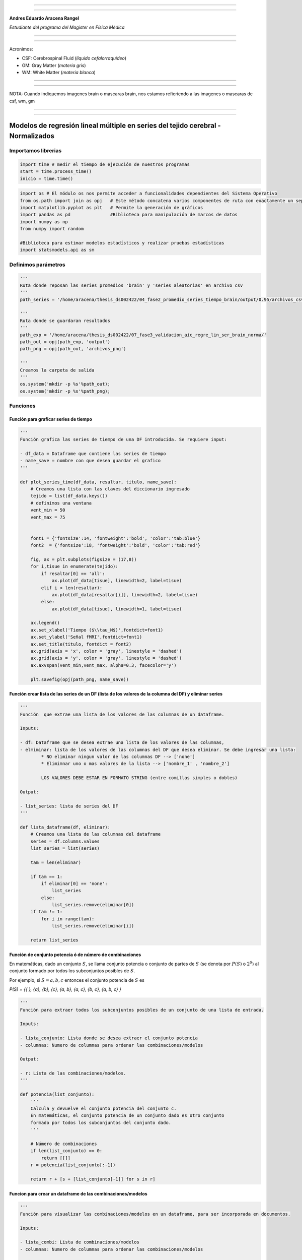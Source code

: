 |image0|

--------------

--------------

**Andres Eduardo Aracena Rangel**

*Estudiante del programa del Magister en Física Médica*

--------------

--------------

Acronimos:

-  CSF: Cerebrospinal Fluid (*líquido cefalorraquídeo*)
-  GM: Gray Matter (*materia gris*)
-  WM: White Matter (*materia blanca*)

--------------

--------------

NOTA: Cuando indiquemos imagenes brain o mascaras brain, nos estamos
refieriendo a las imagenes o mascaras de csf, wm, gm

--------------

--------------

Modelos de regresión lineal múltiple en series del tejido cerebral - Normalizados
=================================================================================

Importamos librerias
--------------------

.. code:: python

   import time # medir el tiempo de ejecución de nuestros programas
   start = time.process_time()
   inicio = time.time()

.. code:: python

   import os # El módulo os nos permite acceder a funcionalidades dependientes del Sistema Operativo
   from os.path import join as opj   # Este método concatena varios componentes de ruta con exactamente un separador de directorio(‘/’)
   import matplotlib.pyplot as plt   # Permite la generación de gráficos
   import pandas as pd               #Biblioteca para manipulación de marcos de datos
   import numpy as np
   from numpy import random

   #Biblioteca para estimar modelos estadísticos y realizar pruebas estadísticas
   import statsmodels.api as sm

Definimos parámetros
--------------------

.. code:: python

   '''
   Ruta donde reposan las series promedios 'brain' y 'series aleatorias' en archivo csv
   '''
   path_series = '/home/aracena/thesis_ds002422/04_fase2_promedio_series_tiempo_brain/output/0.95/archivos_csv/' 

   '''
   Ruta donde se guardaran resultados
   '''
   path_exp = '/home/aracena/thesis_ds002422/07_fase3_validacion_aic_regre_lin_ser_brain_norma/'
   path_out = opj(path_exp, 'output')
   path_png = opj(path_out, 'archivos_png')

   '''
   Creamos la carpeta de salida
   '''
   os.system('mkdir -p %s'%path_out);
   os.system('mkdir -p %s'%path_png);

Funciones
---------

Función para graficar series de tiempo
~~~~~~~~~~~~~~~~~~~~~~~~~~~~~~~~~~~~~~

.. code:: python

   '''
   Función grafica las series de tiempo de una DF introducida. Se requiere input:

   - df_data = Dataframe que contiene las series de tiempo
   - name_save = nombre con que desea guardar el grafico
   '''

   def plot_series_time(df_data, resaltar, titulo, name_save): 
       # Creamos una lista con las claves del diccionario ingresado
       tejido = list(df_data.keys())
       # definimos una ventana
       vent_min = 50
       vent_max = 75


       font1 = {'fontsize':14, 'fontweight':'bold', 'color':'tab:blue'}
       font2  = {'fontsize':18, 'fontweight':'bold', 'color':'tab:red'}

       fig, ax = plt.subplots(figsize = (17,8))
       for i,tisue in enumerate(tejido):
           if resaltar[0] == 'all':
               ax.plot(df_data[tisue], linewidth=2, label=tisue)
           elif i < len(resaltar):
               ax.plot(df_data[resaltar[i]], linewidth=2, label=tisue)
           else:           
               ax.plot(df_data[tisue], linewidth=1, label=tisue)

       ax.legend()
       ax.set_xlabel('Tiempo ($\\tau_N$)',fontdict=font1)
       ax.set_ylabel('Señal fMRI',fontdict=font1)
       ax.set_title(titulo, fontdict = font2)
       ax.grid(axis = 'x', color = 'gray', linestyle = 'dashed')
       ax.grid(axis = 'y', color = 'gray', linestyle = 'dashed')
       ax.axvspan(vent_min,vent_max, alpha=0.3, facecolor='y')

       plt.savefig(opj(path_png, name_save))

Función crear lista de las series de un DF (lista de los valores de la columna del DF) y eliminar series
~~~~~~~~~~~~~~~~~~~~~~~~~~~~~~~~~~~~~~~~~~~~~~~~~~~~~~~~~~~~~~~~~~~~~~~~~~~~~~~~~~~~~~~~~~~~~~~~~~~~~~~~

.. code:: python

   '''
   Función  que extrae una lista de los valores de las columnas de un dataframe.

   Inputs:

   - df: Dataframe que se desea extrae una lista de los valores de las columnas,
   - elmiminar: lista de los valores de las columnas del DF que desea eliminar. Se debe ingresar una lista:
           * NO eliminar ningun valor de las columnas DF --> ['none']
           * Elimimnar uno o mas valores de la lista --> ['nombre_1' , 'nombre_2']
           
           LOS VALORES DEBE ESTAR EN FORMATO STRING (entre comillas simples o dobles)

   Output:

   - list_series: lista de series del DF
   '''

   def lista_dataframe(df, eliminar):
       # Creamos una lista de las columnas del dataframe
       series = df.columns.values
       list_series = list(series)
       
       tam = len(eliminar)

       if tam == 1:
           if eliminar[0] == 'none':
               list_series
           else:
               list_series.remove(eliminar[0]) 
       if tam != 1:   
           for i in range(tam):
               list_series.remove(eliminar[i])        
       
       return list_series    

Función de conjunto potencia ó de número de combinaciones
~~~~~~~~~~~~~~~~~~~~~~~~~~~~~~~~~~~~~~~~~~~~~~~~~~~~~~~~~

En matemáticas, dado un conjunto :math:`S`, se llama conjunto potencia o
conjunto de partes de :math:`S` (se denota por :math:`P(S)` o
:math:`2^S`) al conjunto formado por todos los subconjuntos posibles de
:math:`S`.

Por ejemplo, si :math:`S= {a, b, c}` entonces el conjunto potencia de
:math:`S` es

*P(S) = {{ }, {a}, {b}, {c}, {a, b}, {a, c}, {b, c}, {a, b, c} }*

.. code:: python

   '''
   Función para extraer todos los subconjuntos posibles de un conjunto de una lista de entrada.

   Inputs:

   - lista_conjunto: Lista donde se desea extraer el conjunto potencia
   - columnas: Numero de columnas para ordenar las combinaciones/modelos

   Output:

   - r: Lista de las combinaciones/modelos.
   '''

   def potencia(list_conjunto):
       '''
       Calcula y devuelve el conjunto potencia del conjunto c.
       En matemáticas, el conjunto potencia de un conjunto dado es otro conjunto 
       formado por todos los subconjuntos del conjunto dado.
       '''
      
       # Número de combinaciones
       if len(list_conjunto) == 0:
           return [[]]
       r = potencia(list_conjunto[:-1])
       
       return r + [s + [list_conjunto[-1]] for s in r]

Funcion para crear un dataframe de las combinaciones/modelos
~~~~~~~~~~~~~~~~~~~~~~~~~~~~~~~~~~~~~~~~~~~~~~~~~~~~~~~~~~~~

.. code:: python

   '''
   Función para visualizar las combinaciones/modelos en un dataframe, para ser incorporada en documentos.

   Inputs:

   - lista_combi: Lista de combinaciones/modelos 
   - columnas: Numero de columnas para ordenar las combinaciones/modelos

   Output:

   - df_combi: Dataframe con las combinaciones/modelos
   '''


   def crear_df_combi(lista_combi, columnas):
       combi = lista_combi
       '''
       ordenamos la lista
       '''
       combi.sort()
       
       '''
       Se reescribe el elemento lista de la lista en un solo valor, 
       que es la combinacion/modelo
       '''

       list_combi =[]
       beta = str('$\\beta$')
       for i, co in enumerate(combi):
           modelo= beta+str(0)
           for j, mo in enumerate(combi[i]):
               modelo = modelo + ' + ' + beta + str(j+1) + ' ' + mo
           list_combi.append(modelo)   
       
       '''
       PROCESO DE CONVERTIR DE LISTA 1D A UN DATAFRAME FIL X COLUM
       '''
       # Indique cuantas columnas quiere representar las combinaciones en un DF
       colum = columnas

       # Como se quiere crear una matriz de 'colum' columnas, 
       # verifico si 'long' es divisible entre 'colum'; de no ser serlo, 
       # agrego un elemneto vacio a la lista hasta conseguirlo
       long = len(list_combi)
       n=0
       while n==0:
           if long % colum == 0: 
               n=1
           else:
               list_combi.append('')
               long = len(list_combi)
               
       # Conviertimos la lista en un array
       co = np.array(list_combi)

       # Conviertimos un array de 1D a laa dimension fil x colum
       fil = int(long/colum) # numero de filas

       co = co.reshape(fil,colum)

       # Convertirmos la matriz fil x colum en un DF
       df_combi = pd.DataFrame(co)

       '''
       Cambiamos nombre de columnas
       '''
       #Creamos lista de nuevos nombres
       new_colum = []
       for i in range(colum):
           new_colum.append('Combinaciones / Modelos')

       df_combi.columns = new_colum

       '''
       Renombramos indice
       '''
       #Creamos diccionario de nuevos indices
       new_index = {}
       for i in range(fil):
           new_index[i]= ' '

       #renombramos indices
       df_combi.rename(index=new_index, inplace=True)
       
       return df_combi    

.. code:: python

   '''
   Función para visualizar las combinaciones/modelos en un dataframe, para ser incorporada en documentos.

   Inputs:

   - lista_combi: Lista de combinaciones/modelos 
   - columnas: Numero de columnas para ordenar las combinaciones/modelos

   Output:

   - df_combi: Dataframe con las combinaciones/modelos
   '''


   def crear_df_combi_1(lista_combi, columnas):
       '''
       ordenamos la lista
       '''
       combi.sort()
       
       '''
       Se reescribe el elemento lista de la lista en un solo valor, 
       que es la combinacion/modelo
       '''
       le = len(combi)
       list_combi =[]
       for i, co in enumerate(combi):
           ser = co
           w = len(ser)
           for i, se in enumerate(ser):
               if i == 0:
                   agr = se
               else:
                   agr = agr + ' + ' + se
           list_combi.append(agr)
           
       '''
       PROCESO DE CONVERTIR DE LISTA 1D A UN DATAFRAME FIL X COLUM
       '''
       # Indique cuantas columnas quiere representar las combinaciones en un DF
       colum = columnas

       # Como se quiere crear una matriz de 'colum' columnas, 
       # verifico si 'long' es divisible entre 'colum'; de no ser serlo, 
       # agrego un elemneto vacio a la lista hasta conseguirlo
       long = len(list_combi)
       n=0
       while n==0:
           if long % colum == 0: 
               n=1
           else:
               list_combi.append('')
               long = len(list_combi)
               
       # Conviertimos la lista en un array
       co = np.array(list_combi)

       # Conviertimos un array de 1D a laa dimension fil x colum
       fil = int(long/colum) # numero de filas

       co = co.reshape(fil,colum)

       # Convertirmos la matriz fil x colum en un DF
       df_combi = pd.DataFrame(co)

       '''
       Cambiamos nombre de columnas
       '''
       #Creamos lista de nuevos nombres
       new_colum = []
       for i in range(colum):
           new_colum.append('Combinaciones / Modelos')

       df_combi.columns = new_colum

       '''
       Renombramos indice
       '''
       #Creamos diccionario de nuevos indices
       new_index = {}
       for i in range(fil):
           new_index[i]= ' '

       #renombramos indices
       df_combi.rename(index=new_index, inplace=True)
       
       return df_combi    

Función aplicacion modelo OLS
~~~~~~~~~~~~~~~~~~~~~~~~~~~~~

.. code:: python

   '''
   df_analisis: Dataframe que contien la serie dependiente (variable dependiente o variable de respuesta)
                   y las series predictoras (ariables independientes o variables predictoras)
   var_depen: Variable dependiente del dataframe (serie a predecir)
   modelo: modelo a predecir la variable dependiente

   Output: 

   aic, r2, r2_adj, model: estadistios
   '''


   def estadisticos(df_analisis, var_depen, modelo):
       # Y: normalmente significa la variable respuesta (variable dependiente o variable de respuesta)
       #define response variable
       Y = df_analisis[var_depen]

       # X: usualmente significa nuestras variables de entrada (variables independientes o variables predictoras)
       X = df_analisis[modelo]

       #agregar constante a las variables predictoras [intercepción (beta_0) al modelo]
       X = sm.add_constant(X)

       #ajustamos modelo de regresión
       model = sm.OLS(Y, X).fit()    # sm.OLS(respuesta, entrada)

       #guardamos estadisticos AIC, R2, R2-AJUSTADO
       aic = model.aic
       r2 = model.rsquared
       r2_adj = model.rsquared_adj
       
       return aic, r2, r2_adj, model

Función para determinar el mejor modelo mediante modelo de regresión OSL
~~~~~~~~~~~~~~~~~~~~~~~~~~~~~~~~~~~~~~~~~~~~~~~~~~~~~~~~~~~~~~~~~~~~~~~~

.. code:: python

   def best_osl(df_depen, df_indep, var_depen, lista_combi):
       num_ser = df_depen.shape[1]

       a = pd.DataFrame()
       b = pd.DataFrame()
       aa = pd.DataFrame()
       bb = pd.DataFrame()
       aaa = pd.DataFrame()
       bbb = pd.DataFrame()
       for i in range(num_ser):
           #creamos una lista que identifica la serie del voxel, con la camtidad de combinaciones
           serie = []
           for j in enumerate(lista_combi):
               serie.append(i)
           #se crea dataframe que identifica voxel en estudio
           df_serie = pd.DataFrame(serie, columns=['serie'])

           #extraemos la serie de tiempo del voxel i
           serie_estudio = df_depen.iloc[:,[i]]
           serie_estudio.columns=[var_depen]

           analisis = pd.merge(serie_estudio, df_indep,
                                  right_index=True,left_index=True)

           #Ejecutamos la funcion aic
           RESULTADO_AIC = {}
           RESULTADO_R2 = {}
           RESULTADO_R2_AJU = {}
           modelo = {}
           for i, c in enumerate(lista_combi):
               li = lista_combi[i]
               anali = estadisticos(df_analisis=analisis,
                                    var_depen= var_depen,
                                    modelo=li)
               AIC = round(anali[0],2)
               R2 = round(anali[1],4)
               R2_AJU = round(anali[2],4)        
               c = ','.join(c)
               RESULTADO_AIC[c] = AIC
               RESULTADO_R2[c] = R2
               RESULTADO_R2_AJU[c] = R2_AJU
               modelo[c] = anali[3]


           '''
           DataFrame AIC
           '''
           #representamos el resultado aic en un dataframe
           DF_AIC = pd.DataFrame(list(RESULTADO_AIC.items()),
                          columns=['MODELO', 'AIC'])

           #representamos el resultado del modelo(resultado de la regresión
           # lineal) en un dataframe
           DF_MODELO = pd.DataFrame(list(modelo.items()),
                          columns=['MODELO', 'resultado_regresión'])

           # Unimos DF de resultado aic con DF modelo
           DF_AIC = pd.merge(DF_AIC,DF_MODELO, on='MODELO')

           #ordenamos de mayor a menor
           DFM_AIC = DF_AIC.sort_values('AIC')

           #restablecer el índice (para poder eliminar luego los dos ultimos)
           DFM_AIC.reset_index(drop=True, inplace=True)

           #unimos DFM con la identificacion del voxel
           best_model_aic = pd.merge(df_serie, DFM_AIC,
                              right_index=True,left_index=True)

           #elegimos el mejor modelo del voxel en estudio
           be = 1
           en =  len(lista_combi)
           best_aic = best_model_aic.drop(range(1, en, 1),axis=0)

           if i == 0:
               # creamos a y b para concatenar los demas resultados
               a = best_model_aic
               b = best_aic
           else:
               best_model_aic = pd.concat([a, best_model_aic])
               best_aic = pd.concat([b, best_aic])
               a = best_model_aic
               b = best_aic

           #restablecer el índice
           best_model_aic.reset_index(drop=True, inplace=True)
           best_aic.reset_index(drop=True, inplace=True)


           '''
           DataFrame R2
           '''

           #representamos el resultado aic en un dataframe
           DF_R2 = pd.DataFrame(list(RESULTADO_R2.items()),
                          columns=['MODELO', 'R2'])
           #representamos el resultado del modelo(resultado de la regresión
           # lineal) en un dataframe
           DF_MODELO_R2 = pd.DataFrame(list(modelo.items()),
                          columns=['MODELO', 'resultado_regresión'])

           # Unimos DF de resultado aic con DF modelo
           DF_R2 = pd.merge(DF_R2,DF_MODELO_R2, on='MODELO')


           #ordenamos de mayor a menor
           DFM_R2 = DF_R2.sort_values('R2',ascending=False)

           #restablecer el índice (para poder eliminar luego los dos ultimos)
           DFM_R2.reset_index(drop=True, inplace=True)

           #unimos DFM con la identificacion del voxel
           best_model_r2 = pd.merge(df_serie, DFM_R2,
                              right_index=True,left_index=True)

           #elegimos el mejor modelo del voxel en estudio
           be = 1
           en =  len(lista_combi)
           best_r2 = best_model_r2.drop(range(1, en, 1),axis=0)

           if i == 0:
               # creamos a y b para concatenar los demas resultados
               aa = best_model_r2
               bb = best_r2
           else:
               best_model_r2 = pd.concat([aa, best_model_r2])
               best_r2 = pd.concat([bb, best_r2])
               aa = best_model_r2
               bb = best_r2

           #restablecer el índice
           best_model_r2.reset_index(drop=True, inplace=True)
           best_r2.reset_index(drop=True, inplace=True)


           '''
           DataFrame R2-ajustado
           '''
           #representamos el resultado aic en un dataframe
           DF_R2_AJU = pd.DataFrame(list(RESULTADO_R2_AJU.items()),
                          columns=['MODELO', 'R2-ajus'])

           #representamos el resultado del modelo(resultado de la regresión
           # lineal) en un dataframe
           DF_MODELO_R2_AJU = pd.DataFrame(list(modelo.items()),
                          columns=['MODELO', 'resultado_regresión'])

           # Unimos DF de resultado aic con DF modelo
           DF_R2_AJU= pd.merge(DF_R2_AJU,DF_MODELO_R2_AJU, on='MODELO')

           #ordenamos de mayor a menor
           DFM_R2_AJU = DF_R2_AJU.sort_values('R2-ajus',ascending=False)

           #restablecer el índice (para poder eliminar luego los dos ultimos)
           DFM_R2_AJU.reset_index(drop=True, inplace=True)

           #unimos DFM con la identificacion del voxel
           best_model_aju = pd.merge(df_serie, DFM_R2_AJU,
                              right_index=True,left_index=True)

           #elegimos el mejor modelo del voxel en estudio
           be = 1
           en =  len(lista_combi)
           best_r2_aju = best_model_aju.drop(range(1, en, 1),axis=0)

           if i == 0:
               # creamos a y b para concatenar los demas resultados
               aaa = best_model_aju
               bbb = best_r2_aju
           else:
               best_model_aju = pd.concat([aaa, best_model_aju])
               best_r2_aju = pd.concat([bbb, best_r2_aju])
               aaa = best_model_aju
               bbb = best_r2_aju

           #restablecer el índice
           best_model_aju.reset_index(drop=True, inplace=True)
           best_r2_aju.reset_index(drop=True, inplace=True)

       return  best_aic, best_model_aic, best_r2, best_model_r2, best_r2_aju, best_model_aju, 
       #print(DFM_R2)
       #print('\n',best_model)
       #print('\n', best_aic)

Función para extraer los valores p de los regresores
~~~~~~~~~~~~~~~~~~~~~~~~~~~~~~~~~~~~~~~~~~~~~~~~~~~~

.. code:: python

   '''
   Función para extraer los valores p de las variables regresoras y su analisis con respecto al nivel 
   significancia. Se requiere como inputs:

   - df_ana = DF que se desea analisar y que debe contener los resultados de la regresión lineal
   - nivel_signif = Nivel de significancia, si es de 5%, ingresamos 0.05, 
                                            si es del 10%, ingresamos 0.1, etc

   Como output obtendremos un DF con el analisis sobre el valor p en los regresores
   '''


   def analisi_p(df_anali, nivel_signif):
       import pandas as pd
       '''
       Extraemos el primer indice de la DF a analizar. Esto se realiza, ya que en el analisis podremos escojer 
       los mejores aic de un conjunto de series que no empiece en el voxel/serie cero, por ejemplo, 
       puedo escojer los voxels del valor 4865 al 9728 que corresponden al segundo corte, y si utilizamos 
       el ciclo for desde 0, nos cambiara la identificación del voxel para para ser ingresado a la DF; 
       por ejemplo, el primer voxel al pasar por el ciclo es el 4865, y el ciclo lo guaradara 
       como 0
       '''

       inicio = df_anali.index.start

       '''
       Extraemos los valores p
       '''
       tam = len(df_anali)

       df_coef = pd.DataFrame()
       df_suma = pd.DataFrame()
       for i in range(tam):
           #extraemos resultados de la regresión lineal (RL) de las series de la imagen
           best_model = df_anali['resultado_regresión'][i+inicio]     
           indice = inicio + i
           #creamos DF de los valores p de la RL de la serie
           df_co = pd.DataFrame(round(best_model.pvalues,2)).T
           df_co.index = [indice]    

           #concatenamos
           df_coef = pd.concat([df_coef,df_co])

           #extraemos nombre de las columnas (regresores) en una lista; se extraee de la lista antes de concaenar
           regresores = df_co.columns.values  
           list_regresor = list(regresores)

           suma_evaluacion = 0
           valores_p = [] # creamos una lista para guardar los valores p y luego anexarla al DF best_aic

           for i, re in enumerate(list_regresor):
               coef = df_coef[re][indice]
               if coef < nivel_signif:
                   suma_evaluacion = suma_evaluacion
               else:
                   suma_evaluacion = suma_evaluacion + 1

               valores_p.append(coef)

           '''
           Agregamos el resultado de la lista de valores p de los regresores y 
           la suma_evaluación al DF en evaluación
           '''
           df_su = pd.DataFrame()
           df_su['valores_p_regresores'] = [valores_p]
           df_su['suma_evaluación'] = [suma_evaluacion]
           df_su.index = [indice]

           # concatenamos
           df_suma = pd.concat([df_suma,df_su])

       '''
       Unimos en un DF el resultado final
       '''
       analisis_p = pd.merge(df_coef, df_suma,
                          right_index=True,left_index=True)
       '''
       Unimos con la DF analisi_p con la DF de entrada
       '''
       best_p_1 = pd.merge(df_anali, analisis_p,
                              right_index=True,left_index=True)

       # eliminamos la columna resultado_regresión, 
       best_p = best_p_1.drop(['resultado_regresión'], axis=1)
       
       '''
       Crearemos un DF donde anexaremos una nueva columna, donde al evaluar suma_evaluacion si es 0, 
       agregamos el modelo AIC, si es mayor a cero, agregamos la palabra 'Pout', indicandonos que el
       modelo iene un valor p matyor a 0.05
       '''
       modelo_p = pd.DataFrame()

       for i in range(tam):
           valeva = best_p['suma_evaluación'][i+inicio]

           model_p = pd.DataFrame()
           if valeva == 0:
               model_p['MODELO_P'] = [best_p['MODELO'][i+inicio]]
           else:
               model_p['MODELO_P'] = ['Pout']

           model_p.index = [i+inicio]
           modelo_p = pd.concat([modelo_p,model_p])
       '''
       UNIMOS DF
       '''
       df_anali_p = pd.merge(best_p, modelo_p,
                        right_index=True,left_index=True)
       
       return df_anali_p

.. code:: python

   '''
   Función para extraer los valores p de las variables regresoras y su analisis con respecto al nivel 
   significancia. Se requiere como inputs:

   - df_ana = DF que se desea analisar y que debe contener los resultados de la regresión lineal
   - nivel_signif = Nivel de significancia, si es de 5%, ingresamos 0.05, 
                                            si es del 10%, ingresamos 0.1, etc

   Como output obtendremos un DF con el analisis sobre el valor p en los regresores
   '''


   def analisi_p_1(df_anali, nivel_signif):
       import pandas as pd
       '''
       Extraemos el primer indice de la DF a analizar. Esto se realiza, ya que en el analisis podremos escojer 
       los mejores aic de un conjunto de series que no empiece en el voxel/serie cero, por ejemplo, 
       puedo escojer los voxels del valor 4865 al 9728 que corresponden al segundo corte, y si utilizamos 
       el ciclo for desde 0, nos cambiara la identificación del voxel para para ser ingresado a la DF; 
       por ejemplo, el primer voxel al pasar por el ciclo es el 4865, y el ciclo lo guaradara 
       como 0
       '''

       inicio = df_anali.index.start

       '''
       Extraemos los valores p
       '''
       tam = len(df_anali)

       df_coef = pd.DataFrame()
       df_suma = pd.DataFrame()
       for i in range(tam):
           #extraemos resultados de la regresión lineal (RL) de las series de la imagen
           best_model = df_anali['resultado_regresión'][i+inicio]     
           indice = inicio + i
           #creamos DF de los valores p de la RL de la serie
           df_co = pd.DataFrame(round(best_model.pvalues,2)).T
           df_co.index = [indice]   

           #concatenamos
           df_coef = pd.concat([df_coef,df_co])

           #extraemos nombre de las columnas (regresores) en una lista; se extrae de la lista antes de concaenar
           regresores = df_co.columns.values  
           list_regresor = list(regresores)

           suma_evaluacion = 0
           valores_p = [] # creamos una lista para guardar los valores p y luego anexarla al DF best_aic
           
           # El la evaluación, no tomamos en cuenta el valor p de la constante
           for i in range(len(list_regresor)-1):            
               coef = df_coef[list_regresor[i+1]][indice]
               if coef < nivel_signif:
                   suma_evaluacion = suma_evaluacion
               else:
                   suma_evaluacion = suma_evaluacion + 1

               valores_p.append(coef)

           '''
           Agregamos el resultado de la lista de valores p de los regresores y 
           la suma_evaluación al DF en evaluación
           '''
           df_su = pd.DataFrame()
           df_su['valores_p_regresores_ser'] = [valores_p]
           df_su['suma_evaluación'] = [suma_evaluacion]
           df_su.index = [indice]

           # concatenamos
           df_suma = pd.concat([df_suma,df_su])

       '''
       Unimos en un DF el resultado final
       '''
       analisis_p = pd.merge(df_coef, df_suma,
                          right_index=True,left_index=True)
       '''
       Unimos con la DF analisi_p con la DF de entrada
       '''
       best_p_1 = pd.merge(df_anali, analisis_p,
                              right_index=True,left_index=True)

       # eliminamos la columna resultado_regresión, 
       best_p = best_p_1.drop(['resultado_regresión'], axis=1)
       
       '''
       Crearemos un DF donde anexaremos una nueva columna, donde al evaluar suma_evaluacion si es 0, 
       agregamos el modelo AIC, si es mayor a cero, agregamos la palabra 'Pout', indicandonos que el
       modelo iene un valor p matyor a 0.05
       '''
       modelo_p = pd.DataFrame()

       for i in range(tam):
           valeva = best_p['suma_evaluación'][i+inicio]

           model_p = pd.DataFrame()
           if valeva == 0:
               model_p['MODELO_P'] = [best_p['MODELO'][i+inicio]]
           else:
               model_p['MODELO_P'] = ['Pout']

           model_p.index = [i+inicio]
           modelo_p = pd.concat([modelo_p,model_p])
       '''
       UNIMOS DF
       '''
       df_anali_p = pd.merge(best_p, modelo_p,
                        right_index=True,left_index=True)
       
       return df_anali_p

Función para graficar la variable dependiente en un modelo de OSL y el resultado del mejor modelo
~~~~~~~~~~~~~~~~~~~~~~~~~~~~~~~~~~~~~~~~~~~~~~~~~~~~~~~~~~~~~~~~~~~~~~~~~~~~~~~~~~~~~~~~~~~~~~~~~

.. code:: python

   '''
   Función para graficar la variable dependiente en un modelo de OSL y el resultado del mejor modelo 
   mediante modelo de regresión OSL.

   Inputs:

   - df_depen = Dataframe de la variable dependiente del modelo de OSL 
   - models_osl = Dataframe de los modelos de regresion al aplicar la funcion 'best_osl'. Ingresar solo
                   el resultado segun alguno de los estadistico de AIC, R2 o R2_adjustado.
   - best = seleccionar el modelo que quiere graficar. Si desea graficar el mejor modelo, se ingresa 0; 
           si desea graficar el segundo mejor modelo, se ingresa 1, y asi sucesivamente.
   - titulo = titulo de la grafica
   - name_save = nombre con el que se desea guardar la grafica
   '''

   def plot_series_osl(df_depen, models_osl, best, titulo, name_save): 
       '''
       Elegimos el modelo segun variable input best
       '''
       best_model= models_osl['resultado_regresión'][best]
       print(best_model.summary())
       
       '''
       Crear la etiqueta del mejor modelo
       '''

       for i, mo in enumerate(models_osl['MODELO'][best]):
           mo=models_osl['MODELO'][best].split(',') #Split regresa una lista de las palabras en la cadena, 
                                    # usando separador como el delimitador.

       '''
       Creamos nombre con los coeficientes y series del mejor modelo
       '''
       beta = str('$\\beta$')
       modelo_win = df_depen.columns.values[0]+' = '+beta+str(0)
       for i, m in enumerate(mo):
           modelo_win = modelo_win + ' + ' + beta + str(i+1) + m 
       
       '''
       Creamos etiqueta de la variable dependiente
       '''
       label_depen = df_depen.columns.values
       label_depen = label_depen[0]
       
       '''
       Dataframe del modelo de regresion OSL
       '''
       df_osl = pd.DataFrame(best_model.fittedvalues)
       df_osl.columns = ['modelo OLS']    
       
       # definimos una ventana
       vent_min = 50
       vent_max = 75


       font1 = {'fontsize':14, 'fontweight':'bold', 'color':'tab:blue'}
       font2  = {'fontsize':18, 'fontweight':'bold', 'color':'tab:red'}

       fig, ax = plt.subplots(figsize = (17,8))
       ax.plot(df_depen, linewidth=2, label=label_depen)
       ax.plot(df_osl, '--.', linewidth=2, color = 'red', label=modelo_win)

       ax.legend()
       ax.set_xlabel('Tiempo ($\\tau_N$)',fontdict=font1)
       ax.set_ylabel('Señal fMRI',fontdict=font1)
       ax.set_title(titulo, fontdict = font2)
       ax.grid(axis = 'x', color = 'gray', linestyle = 'dashed')
       ax.grid(axis = 'y', color = 'gray', linestyle = 'dashed')
       ax.axvspan(vent_min,vent_max, alpha=0.3, facecolor='y')

       plt.savefig(opj(path_png, name_save))

Función para comparar los modelos segun los estadisticos AIC, R2 Y R2 ajustado
~~~~~~~~~~~~~~~~~~~~~~~~~~~~~~~~~~~~~~~~~~~~~~~~~~~~~~~~~~~~~~~~~~~~~~~~~~~~~~

.. code:: python

   '''
   Función que genera un dataframe de comparacion de los modelos segun los estadisticos AIC, R2 Y R2 ajustado.

   Inputs:

   aic = DF modelos segun el estadistico AIC (DF resultante de la funcion 'best_osl')
   r2 = DF modelos segun el estadistico R2 (DF resultante de la funcion 'best_osl')
   r2_ajus = DF modelos segun el estadistico R2_ajus (DF resultante de la funcion 'best_osl')
   '''

   def compara_models_estad(aic,r2,r2_ajus):
       df_aic_best = aic_all.copy()
       df_aic_best = df_aic_best.drop(['serie', 'resultado_regresión'], axis=1)
       
       df_r2_best = r2_all.copy()
       df_r2_best = df_r2_best.drop(['serie', 'resultado_regresión'], axis=1)
       
       df_r2_aju_best = r2_ajus_all.copy()
       df_r2_aju_best = df_r2_aju_best.drop(['serie', 'resultado_regresión'], axis=1)
       
       df4 = pd.merge(df_aic_best,df_r2_best,on='MODELO',how='left')
       df5 = pd.merge(df4,df_r2_aju_best,on='MODELO',how='left')

       df5.style.highlight_max(axis=0)
       
       return     df5.style.\
                       highlight_max(subset=['AIC'], color='salmon').\
                       highlight_min(subset=['AIC'], color='yellow').\
                       highlight_max(subset=['R2','R2-ajus'], color='yellow').\
                       highlight_min(subset=['R2','R2-ajus'], color='salmon').\
                       format({'id':'{:.0f}'})
       

Cargamos las series promedio global CSF, GM y WM.
-------------------------------------------------

.. code:: python

   '''
   Cargamos la serie del csf
   '''
   df_csf = pd.read_csv (opj(path_series,'serie_tiempo_norm_prom_ser_csf_norm.csv'))

   '''
   Cargamos la serie del gm
   '''
   df_gm = pd.read_csv (opj(path_series,'serie_tiempo_norm_prom_ser_gm_norm.csv'))


   '''
   Cargamos la serie del wm
   '''
   df_wm = pd.read_csv (opj(path_series,'serie_tiempo_norm_prom_ser_wm_norm.csv'))

   '''
   Unimos series csf, gm y wm en un dataframe
   '''
   df_series_brain = pd.merge(df_csf,df_gm,right_index=True,left_index=True)
   df_series_brain = pd.merge(df_series_brain,df_wm,right_index=True,left_index=True)

   df_series_brain.round(3)

.. container::

   .. raw:: html

      <style scoped>
          .dataframe tbody tr th:only-of-type {
              vertical-align: middle;
          }

          .dataframe tbody tr th {
              vertical-align: top;
          }

          .dataframe thead th {
              text-align: right;
          }
      </style>

   .. raw:: html

      <table border="1" class="dataframe">

   .. raw:: html

      <thead>

   .. raw:: html

      <tr style="text-align: right;">

   .. raw:: html

      <th>

   .. raw:: html

      </th>

   .. raw:: html

      <th>

   ser_csf_norm

   .. raw:: html

      </th>

   .. raw:: html

      <th>

   ser_gm_norm

   .. raw:: html

      </th>

   .. raw:: html

      <th>

   ser_wm_norm

   .. raw:: html

      </th>

   .. raw:: html

      </tr>

   .. raw:: html

      </thead>

   .. raw:: html

      <tbody>

   .. raw:: html

      <tr>

   .. raw:: html

      <th>

   0

   .. raw:: html

      </th>

   .. raw:: html

      <td>

   0.659

   .. raw:: html

      </td>

   .. raw:: html

      <td>

   0.691

   .. raw:: html

      </td>

   .. raw:: html

      <td>

   0.593

   .. raw:: html

      </td>

   .. raw:: html

      </tr>

   .. raw:: html

      <tr>

   .. raw:: html

      <th>

   1

   .. raw:: html

      </th>

   .. raw:: html

      <td>

   0.606

   .. raw:: html

      </td>

   .. raw:: html

      <td>

   0.594

   .. raw:: html

      </td>

   .. raw:: html

      <td>

   0.608

   .. raw:: html

      </td>

   .. raw:: html

      </tr>

   .. raw:: html

      <tr>

   .. raw:: html

      <th>

   2

   .. raw:: html

      </th>

   .. raw:: html

      <td>

   0.676

   .. raw:: html

      </td>

   .. raw:: html

      <td>

   0.560

   .. raw:: html

      </td>

   .. raw:: html

      <td>

   0.569

   .. raw:: html

      </td>

   .. raw:: html

      </tr>

   .. raw:: html

      <tr>

   .. raw:: html

      <th>

   3

   .. raw:: html

      </th>

   .. raw:: html

      <td>

   0.413

   .. raw:: html

      </td>

   .. raw:: html

      <td>

   0.408

   .. raw:: html

      </td>

   .. raw:: html

      <td>

   0.334

   .. raw:: html

      </td>

   .. raw:: html

      </tr>

   .. raw:: html

      <tr>

   .. raw:: html

      <th>

   4

   .. raw:: html

      </th>

   .. raw:: html

      <td>

   0.499

   .. raw:: html

      </td>

   .. raw:: html

      <td>

   0.591

   .. raw:: html

      </td>

   .. raw:: html

      <td>

   0.417

   .. raw:: html

      </td>

   .. raw:: html

      </tr>

   .. raw:: html

      <tr>

   .. raw:: html

      <th>

   …

   .. raw:: html

      </th>

   .. raw:: html

      <td>

   …

   .. raw:: html

      </td>

   .. raw:: html

      <td>

   …

   .. raw:: html

      </td>

   .. raw:: html

      <td>

   …

   .. raw:: html

      </td>

   .. raw:: html

      </tr>

   .. raw:: html

      <tr>

   .. raw:: html

      <th>

   191

   .. raw:: html

      </th>

   .. raw:: html

      <td>

   0.718

   .. raw:: html

      </td>

   .. raw:: html

      <td>

   0.687

   .. raw:: html

      </td>

   .. raw:: html

      <td>

   0.608

   .. raw:: html

      </td>

   .. raw:: html

      </tr>

   .. raw:: html

      <tr>

   .. raw:: html

      <th>

   192

   .. raw:: html

      </th>

   .. raw:: html

      <td>

   0.720

   .. raw:: html

      </td>

   .. raw:: html

      <td>

   0.512

   .. raw:: html

      </td>

   .. raw:: html

      <td>

   0.551

   .. raw:: html

      </td>

   .. raw:: html

      </tr>

   .. raw:: html

      <tr>

   .. raw:: html

      <th>

   193

   .. raw:: html

      </th>

   .. raw:: html

      <td>

   0.633

   .. raw:: html

      </td>

   .. raw:: html

      <td>

   0.561

   .. raw:: html

      </td>

   .. raw:: html

      <td>

   0.651

   .. raw:: html

      </td>

   .. raw:: html

      </tr>

   .. raw:: html

      <tr>

   .. raw:: html

      <th>

   194

   .. raw:: html

      </th>

   .. raw:: html

      <td>

   0.731

   .. raw:: html

      </td>

   .. raw:: html

      <td>

   0.673

   .. raw:: html

      </td>

   .. raw:: html

      <td>

   0.751

   .. raw:: html

      </td>

   .. raw:: html

      </tr>

   .. raw:: html

      <tr>

   .. raw:: html

      <th>

   195

   .. raw:: html

      </th>

   .. raw:: html

      <td>

   0.626

   .. raw:: html

      </td>

   .. raw:: html

      <td>

   0.672

   .. raw:: html

      </td>

   .. raw:: html

      <td>

   0.696

   .. raw:: html

      </td>

   .. raw:: html

      </tr>

   .. raw:: html

      </tbody>

   .. raw:: html

      </table>

   .. raw:: html

      <p>

   196 rows × 3 columns

   .. raw:: html

      </p>

Extraemos la media de las series *brain*
~~~~~~~~~~~~~~~~~~~~~~~~~~~~~~~~~~~~~~~~

.. code:: python

   df_mean = pd.DataFrame(df_series_brain.mean())
   df_mean.columns = ['mean']
   df_mean.round(3)

.. container::

   .. raw:: html

      <style scoped>
          .dataframe tbody tr th:only-of-type {
              vertical-align: middle;
          }

          .dataframe tbody tr th {
              vertical-align: top;
          }

          .dataframe thead th {
              text-align: right;
          }
      </style>

   .. raw:: html

      <table border="1" class="dataframe">

   .. raw:: html

      <thead>

   .. raw:: html

      <tr style="text-align: right;">

   .. raw:: html

      <th>

   .. raw:: html

      </th>

   .. raw:: html

      <th>

   mean

   .. raw:: html

      </th>

   .. raw:: html

      </tr>

   .. raw:: html

      </thead>

   .. raw:: html

      <tbody>

   .. raw:: html

      <tr>

   .. raw:: html

      <th>

   ser_csf_norm

   .. raw:: html

      </th>

   .. raw:: html

      <td>

   0.631

   .. raw:: html

      </td>

   .. raw:: html

      </tr>

   .. raw:: html

      <tr>

   .. raw:: html

      <th>

   ser_gm_norm

   .. raw:: html

      </th>

   .. raw:: html

      <td>

   0.586

   .. raw:: html

      </td>

   .. raw:: html

      </tr>

   .. raw:: html

      <tr>

   .. raw:: html

      <th>

   ser_wm_norm

   .. raw:: html

      </th>

   .. raw:: html

      <td>

   0.590

   .. raw:: html

      </td>

   .. raw:: html

      </tr>

   .. raw:: html

      </tbody>

   .. raw:: html

      </table>

Creamos dataframe para graficar las series brain con la media
~~~~~~~~~~~~~~~~~~~~~~~~~~~~~~~~~~~~~~~~~~~~~~~~~~~~~~~~~~~~~

.. code:: python

   df_mean_csf = pd.DataFrame()

.. code:: python

   df_mean_csf = pd.DataFrame(columns = ['mean_csf'])

   for i in range(df_series_brain['ser_csf_norm'].shape[0]):
       df_mean_csf = df_mean_csf.append({'mean_csf':df_mean['mean']['ser_csf_norm']},                
                      ignore_index = True) 
   df_mean_csf

.. container::

   .. raw:: html

      <style scoped>
          .dataframe tbody tr th:only-of-type {
              vertical-align: middle;
          }

          .dataframe tbody tr th {
              vertical-align: top;
          }

          .dataframe thead th {
              text-align: right;
          }
      </style>

   .. raw:: html

      <table border="1" class="dataframe">

   .. raw:: html

      <thead>

   .. raw:: html

      <tr style="text-align: right;">

   .. raw:: html

      <th>

   .. raw:: html

      </th>

   .. raw:: html

      <th>

   mean_csf

   .. raw:: html

      </th>

   .. raw:: html

      </tr>

   .. raw:: html

      </thead>

   .. raw:: html

      <tbody>

   .. raw:: html

      <tr>

   .. raw:: html

      <th>

   0

   .. raw:: html

      </th>

   .. raw:: html

      <td>

   0.63076

   .. raw:: html

      </td>

   .. raw:: html

      </tr>

   .. raw:: html

      <tr>

   .. raw:: html

      <th>

   1

   .. raw:: html

      </th>

   .. raw:: html

      <td>

   0.63076

   .. raw:: html

      </td>

   .. raw:: html

      </tr>

   .. raw:: html

      <tr>

   .. raw:: html

      <th>

   2

   .. raw:: html

      </th>

   .. raw:: html

      <td>

   0.63076

   .. raw:: html

      </td>

   .. raw:: html

      </tr>

   .. raw:: html

      <tr>

   .. raw:: html

      <th>

   3

   .. raw:: html

      </th>

   .. raw:: html

      <td>

   0.63076

   .. raw:: html

      </td>

   .. raw:: html

      </tr>

   .. raw:: html

      <tr>

   .. raw:: html

      <th>

   4

   .. raw:: html

      </th>

   .. raw:: html

      <td>

   0.63076

   .. raw:: html

      </td>

   .. raw:: html

      </tr>

   .. raw:: html

      <tr>

   .. raw:: html

      <th>

   …

   .. raw:: html

      </th>

   .. raw:: html

      <td>

   …

   .. raw:: html

      </td>

   .. raw:: html

      </tr>

   .. raw:: html

      <tr>

   .. raw:: html

      <th>

   191

   .. raw:: html

      </th>

   .. raw:: html

      <td>

   0.63076

   .. raw:: html

      </td>

   .. raw:: html

      </tr>

   .. raw:: html

      <tr>

   .. raw:: html

      <th>

   192

   .. raw:: html

      </th>

   .. raw:: html

      <td>

   0.63076

   .. raw:: html

      </td>

   .. raw:: html

      </tr>

   .. raw:: html

      <tr>

   .. raw:: html

      <th>

   193

   .. raw:: html

      </th>

   .. raw:: html

      <td>

   0.63076

   .. raw:: html

      </td>

   .. raw:: html

      </tr>

   .. raw:: html

      <tr>

   .. raw:: html

      <th>

   194

   .. raw:: html

      </th>

   .. raw:: html

      <td>

   0.63076

   .. raw:: html

      </td>

   .. raw:: html

      </tr>

   .. raw:: html

      <tr>

   .. raw:: html

      <th>

   195

   .. raw:: html

      </th>

   .. raw:: html

      <td>

   0.63076

   .. raw:: html

      </td>

   .. raw:: html

      </tr>

   .. raw:: html

      </tbody>

   .. raw:: html

      </table>

   .. raw:: html

      <p>

   196 rows × 1 columns

   .. raw:: html

      </p>

.. code:: python

   df_mean_gm = pd.DataFrame(columns = ['mean_gm'])

   for i in range(df_series_brain['ser_gm_norm'].shape[0]):
       df_mean_gm = df_mean_gm.append({'mean_gm':df_mean['mean']['ser_gm_norm']},                
                      ignore_index = True) 
   df_mean_gm

.. container::

   .. raw:: html

      <style scoped>
          .dataframe tbody tr th:only-of-type {
              vertical-align: middle;
          }

          .dataframe tbody tr th {
              vertical-align: top;
          }

          .dataframe thead th {
              text-align: right;
          }
      </style>

   .. raw:: html

      <table border="1" class="dataframe">

   .. raw:: html

      <thead>

   .. raw:: html

      <tr style="text-align: right;">

   .. raw:: html

      <th>

   .. raw:: html

      </th>

   .. raw:: html

      <th>

   mean_gm

   .. raw:: html

      </th>

   .. raw:: html

      </tr>

   .. raw:: html

      </thead>

   .. raw:: html

      <tbody>

   .. raw:: html

      <tr>

   .. raw:: html

      <th>

   0

   .. raw:: html

      </th>

   .. raw:: html

      <td>

   0.586474

   .. raw:: html

      </td>

   .. raw:: html

      </tr>

   .. raw:: html

      <tr>

   .. raw:: html

      <th>

   1

   .. raw:: html

      </th>

   .. raw:: html

      <td>

   0.586474

   .. raw:: html

      </td>

   .. raw:: html

      </tr>

   .. raw:: html

      <tr>

   .. raw:: html

      <th>

   2

   .. raw:: html

      </th>

   .. raw:: html

      <td>

   0.586474

   .. raw:: html

      </td>

   .. raw:: html

      </tr>

   .. raw:: html

      <tr>

   .. raw:: html

      <th>

   3

   .. raw:: html

      </th>

   .. raw:: html

      <td>

   0.586474

   .. raw:: html

      </td>

   .. raw:: html

      </tr>

   .. raw:: html

      <tr>

   .. raw:: html

      <th>

   4

   .. raw:: html

      </th>

   .. raw:: html

      <td>

   0.586474

   .. raw:: html

      </td>

   .. raw:: html

      </tr>

   .. raw:: html

      <tr>

   .. raw:: html

      <th>

   …

   .. raw:: html

      </th>

   .. raw:: html

      <td>

   …

   .. raw:: html

      </td>

   .. raw:: html

      </tr>

   .. raw:: html

      <tr>

   .. raw:: html

      <th>

   191

   .. raw:: html

      </th>

   .. raw:: html

      <td>

   0.586474

   .. raw:: html

      </td>

   .. raw:: html

      </tr>

   .. raw:: html

      <tr>

   .. raw:: html

      <th>

   192

   .. raw:: html

      </th>

   .. raw:: html

      <td>

   0.586474

   .. raw:: html

      </td>

   .. raw:: html

      </tr>

   .. raw:: html

      <tr>

   .. raw:: html

      <th>

   193

   .. raw:: html

      </th>

   .. raw:: html

      <td>

   0.586474

   .. raw:: html

      </td>

   .. raw:: html

      </tr>

   .. raw:: html

      <tr>

   .. raw:: html

      <th>

   194

   .. raw:: html

      </th>

   .. raw:: html

      <td>

   0.586474

   .. raw:: html

      </td>

   .. raw:: html

      </tr>

   .. raw:: html

      <tr>

   .. raw:: html

      <th>

   195

   .. raw:: html

      </th>

   .. raw:: html

      <td>

   0.586474

   .. raw:: html

      </td>

   .. raw:: html

      </tr>

   .. raw:: html

      </tbody>

   .. raw:: html

      </table>

   .. raw:: html

      <p>

   196 rows × 1 columns

   .. raw:: html

      </p>

.. code:: python

   df_mean_wm = pd.DataFrame(columns = ['mean_wm'])

   for i in range(df_series_brain['ser_wm_norm'].shape[0]):
       df_mean_wm = df_mean_wm.append({'mean_wm':df_mean['mean']['ser_wm_norm']},                
                      ignore_index = True) 
   df_mean_wm

.. container::

   .. raw:: html

      <style scoped>
          .dataframe tbody tr th:only-of-type {
              vertical-align: middle;
          }

          .dataframe tbody tr th {
              vertical-align: top;
          }

          .dataframe thead th {
              text-align: right;
          }
      </style>

   .. raw:: html

      <table border="1" class="dataframe">

   .. raw:: html

      <thead>

   .. raw:: html

      <tr style="text-align: right;">

   .. raw:: html

      <th>

   .. raw:: html

      </th>

   .. raw:: html

      <th>

   mean_wm

   .. raw:: html

      </th>

   .. raw:: html

      </tr>

   .. raw:: html

      </thead>

   .. raw:: html

      <tbody>

   .. raw:: html

      <tr>

   .. raw:: html

      <th>

   0

   .. raw:: html

      </th>

   .. raw:: html

      <td>

   0.590313

   .. raw:: html

      </td>

   .. raw:: html

      </tr>

   .. raw:: html

      <tr>

   .. raw:: html

      <th>

   1

   .. raw:: html

      </th>

   .. raw:: html

      <td>

   0.590313

   .. raw:: html

      </td>

   .. raw:: html

      </tr>

   .. raw:: html

      <tr>

   .. raw:: html

      <th>

   2

   .. raw:: html

      </th>

   .. raw:: html

      <td>

   0.590313

   .. raw:: html

      </td>

   .. raw:: html

      </tr>

   .. raw:: html

      <tr>

   .. raw:: html

      <th>

   3

   .. raw:: html

      </th>

   .. raw:: html

      <td>

   0.590313

   .. raw:: html

      </td>

   .. raw:: html

      </tr>

   .. raw:: html

      <tr>

   .. raw:: html

      <th>

   4

   .. raw:: html

      </th>

   .. raw:: html

      <td>

   0.590313

   .. raw:: html

      </td>

   .. raw:: html

      </tr>

   .. raw:: html

      <tr>

   .. raw:: html

      <th>

   …

   .. raw:: html

      </th>

   .. raw:: html

      <td>

   …

   .. raw:: html

      </td>

   .. raw:: html

      </tr>

   .. raw:: html

      <tr>

   .. raw:: html

      <th>

   191

   .. raw:: html

      </th>

   .. raw:: html

      <td>

   0.590313

   .. raw:: html

      </td>

   .. raw:: html

      </tr>

   .. raw:: html

      <tr>

   .. raw:: html

      <th>

   192

   .. raw:: html

      </th>

   .. raw:: html

      <td>

   0.590313

   .. raw:: html

      </td>

   .. raw:: html

      </tr>

   .. raw:: html

      <tr>

   .. raw:: html

      <th>

   193

   .. raw:: html

      </th>

   .. raw:: html

      <td>

   0.590313

   .. raw:: html

      </td>

   .. raw:: html

      </tr>

   .. raw:: html

      <tr>

   .. raw:: html

      <th>

   194

   .. raw:: html

      </th>

   .. raw:: html

      <td>

   0.590313

   .. raw:: html

      </td>

   .. raw:: html

      </tr>

   .. raw:: html

      <tr>

   .. raw:: html

      <th>

   195

   .. raw:: html

      </th>

   .. raw:: html

      <td>

   0.590313

   .. raw:: html

      </td>

   .. raw:: html

      </tr>

   .. raw:: html

      </tbody>

   .. raw:: html

      </table>

   .. raw:: html

      <p>

   196 rows × 1 columns

   .. raw:: html

      </p>

.. code:: python

   '''
   Unimos con dDF df_series_brain
   '''

   df_mean_brains = pd.merge(df_mean_csf,df_mean_gm,right_index=True,left_index=True)
   df_mean_brains = pd.merge(df_mean_brains,df_mean_wm,right_index=True,left_index=True)

   df_series_brain_and_mean = pd.merge(df_series_brain,df_mean_brains,right_index=True,left_index=True)
   df_series_brain_and_mean

.. container::

   .. raw:: html

      <style scoped>
          .dataframe tbody tr th:only-of-type {
              vertical-align: middle;
          }

          .dataframe tbody tr th {
              vertical-align: top;
          }

          .dataframe thead th {
              text-align: right;
          }
      </style>

   .. raw:: html

      <table border="1" class="dataframe">

   .. raw:: html

      <thead>

   .. raw:: html

      <tr style="text-align: right;">

   .. raw:: html

      <th>

   .. raw:: html

      </th>

   .. raw:: html

      <th>

   ser_csf_norm

   .. raw:: html

      </th>

   .. raw:: html

      <th>

   ser_gm_norm

   .. raw:: html

      </th>

   .. raw:: html

      <th>

   ser_wm_norm

   .. raw:: html

      </th>

   .. raw:: html

      <th>

   mean_csf

   .. raw:: html

      </th>

   .. raw:: html

      <th>

   mean_gm

   .. raw:: html

      </th>

   .. raw:: html

      <th>

   mean_wm

   .. raw:: html

      </th>

   .. raw:: html

      </tr>

   .. raw:: html

      </thead>

   .. raw:: html

      <tbody>

   .. raw:: html

      <tr>

   .. raw:: html

      <th>

   0

   .. raw:: html

      </th>

   .. raw:: html

      <td>

   0.659252

   .. raw:: html

      </td>

   .. raw:: html

      <td>

   0.690649

   .. raw:: html

      </td>

   .. raw:: html

      <td>

   0.592850

   .. raw:: html

      </td>

   .. raw:: html

      <td>

   0.63076

   .. raw:: html

      </td>

   .. raw:: html

      <td>

   0.586474

   .. raw:: html

      </td>

   .. raw:: html

      <td>

   0.590313

   .. raw:: html

      </td>

   .. raw:: html

      </tr>

   .. raw:: html

      <tr>

   .. raw:: html

      <th>

   1

   .. raw:: html

      </th>

   .. raw:: html

      <td>

   0.605535

   .. raw:: html

      </td>

   .. raw:: html

      <td>

   0.593822

   .. raw:: html

      </td>

   .. raw:: html

      <td>

   0.607634

   .. raw:: html

      </td>

   .. raw:: html

      <td>

   0.63076

   .. raw:: html

      </td>

   .. raw:: html

      <td>

   0.586474

   .. raw:: html

      </td>

   .. raw:: html

      <td>

   0.590313

   .. raw:: html

      </td>

   .. raw:: html

      </tr>

   .. raw:: html

      <tr>

   .. raw:: html

      <th>

   2

   .. raw:: html

      </th>

   .. raw:: html

      <td>

   0.676476

   .. raw:: html

      </td>

   .. raw:: html

      <td>

   0.559598

   .. raw:: html

      </td>

   .. raw:: html

      <td>

   0.569410

   .. raw:: html

      </td>

   .. raw:: html

      <td>

   0.63076

   .. raw:: html

      </td>

   .. raw:: html

      <td>

   0.586474

   .. raw:: html

      </td>

   .. raw:: html

      <td>

   0.590313

   .. raw:: html

      </td>

   .. raw:: html

      </tr>

   .. raw:: html

      <tr>

   .. raw:: html

      <th>

   3

   .. raw:: html

      </th>

   .. raw:: html

      <td>

   0.413124

   .. raw:: html

      </td>

   .. raw:: html

      <td>

   0.407866

   .. raw:: html

      </td>

   .. raw:: html

      <td>

   0.334294

   .. raw:: html

      </td>

   .. raw:: html

      <td>

   0.63076

   .. raw:: html

      </td>

   .. raw:: html

      <td>

   0.586474

   .. raw:: html

      </td>

   .. raw:: html

      <td>

   0.590313

   .. raw:: html

      </td>

   .. raw:: html

      </tr>

   .. raw:: html

      <tr>

   .. raw:: html

      <th>

   4

   .. raw:: html

      </th>

   .. raw:: html

      <td>

   0.499224

   .. raw:: html

      </td>

   .. raw:: html

      <td>

   0.590816

   .. raw:: html

      </td>

   .. raw:: html

      <td>

   0.416812

   .. raw:: html

      </td>

   .. raw:: html

      <td>

   0.63076

   .. raw:: html

      </td>

   .. raw:: html

      <td>

   0.586474

   .. raw:: html

      </td>

   .. raw:: html

      <td>

   0.590313

   .. raw:: html

      </td>

   .. raw:: html

      </tr>

   .. raw:: html

      <tr>

   .. raw:: html

      <th>

   …

   .. raw:: html

      </th>

   .. raw:: html

      <td>

   …

   .. raw:: html

      </td>

   .. raw:: html

      <td>

   …

   .. raw:: html

      </td>

   .. raw:: html

      <td>

   …

   .. raw:: html

      </td>

   .. raw:: html

      <td>

   …

   .. raw:: html

      </td>

   .. raw:: html

      <td>

   …

   .. raw:: html

      </td>

   .. raw:: html

      <td>

   …

   .. raw:: html

      </td>

   .. raw:: html

      </tr>

   .. raw:: html

      <tr>

   .. raw:: html

      <th>

   191

   .. raw:: html

      </th>

   .. raw:: html

      <td>

   0.718453

   .. raw:: html

      </td>

   .. raw:: html

      <td>

   0.686644

   .. raw:: html

      </td>

   .. raw:: html

      <td>

   0.607888

   .. raw:: html

      </td>

   .. raw:: html

      <td>

   0.63076

   .. raw:: html

      </td>

   .. raw:: html

      <td>

   0.586474

   .. raw:: html

      </td>

   .. raw:: html

      <td>

   0.590313

   .. raw:: html

      </td>

   .. raw:: html

      </tr>

   .. raw:: html

      <tr>

   .. raw:: html

      <th>

   192

   .. raw:: html

      </th>

   .. raw:: html

      <td>

   0.720197

   .. raw:: html

      </td>

   .. raw:: html

      <td>

   0.511550

   .. raw:: html

      </td>

   .. raw:: html

      <td>

   0.550751

   .. raw:: html

      </td>

   .. raw:: html

      <td>

   0.63076

   .. raw:: html

      </td>

   .. raw:: html

      <td>

   0.586474

   .. raw:: html

      </td>

   .. raw:: html

      <td>

   0.590313

   .. raw:: html

      </td>

   .. raw:: html

      </tr>

   .. raw:: html

      <tr>

   .. raw:: html

      <th>

   193

   .. raw:: html

      </th>

   .. raw:: html

      <td>

   0.632843

   .. raw:: html

      </td>

   .. raw:: html

      <td>

   0.560688

   .. raw:: html

      </td>

   .. raw:: html

      <td>

   0.650929

   .. raw:: html

      </td>

   .. raw:: html

      <td>

   0.63076

   .. raw:: html

      </td>

   .. raw:: html

      <td>

   0.586474

   .. raw:: html

      </td>

   .. raw:: html

      <td>

   0.590313

   .. raw:: html

      </td>

   .. raw:: html

      </tr>

   .. raw:: html

      <tr>

   .. raw:: html

      <th>

   194

   .. raw:: html

      </th>

   .. raw:: html

      <td>

   0.731416

   .. raw:: html

      </td>

   .. raw:: html

      <td>

   0.673054

   .. raw:: html

      </td>

   .. raw:: html

      <td>

   0.751453

   .. raw:: html

      </td>

   .. raw:: html

      <td>

   0.63076

   .. raw:: html

      </td>

   .. raw:: html

      <td>

   0.586474

   .. raw:: html

      </td>

   .. raw:: html

      <td>

   0.590313

   .. raw:: html

      </td>

   .. raw:: html

      </tr>

   .. raw:: html

      <tr>

   .. raw:: html

      <th>

   195

   .. raw:: html

      </th>

   .. raw:: html

      <td>

   0.626445

   .. raw:: html

      </td>

   .. raw:: html

      <td>

   0.671555

   .. raw:: html

      </td>

   .. raw:: html

      <td>

   0.696176

   .. raw:: html

      </td>

   .. raw:: html

      <td>

   0.63076

   .. raw:: html

      </td>

   .. raw:: html

      <td>

   0.586474

   .. raw:: html

      </td>

   .. raw:: html

      <td>

   0.590313

   .. raw:: html

      </td>

   .. raw:: html

      </tr>

   .. raw:: html

      </tbody>

   .. raw:: html

      </table>

   .. raw:: html

      <p>

   196 rows × 6 columns

   .. raw:: html

      </p>

Visualizamos las series promedio global y sus medias
~~~~~~~~~~~~~~~~~~~~~~~~~~~~~~~~~~~~~~~~~~~~~~~~~~~~

.. code:: python

   plot_series_time(df_data=df_series_brain_and_mean, 
                    resaltar=['ser_csf_norm', 'ser_gm_norm', 'ser_wm_norm'], 
                    titulo='Series de tiempo promedio global normalizada y media de las mascaras del csf, gm y wm', 
                    name_save='serie_suma_resultado_random.png')

|image1|

Validación 9 / Regresión Lineal de series brain
-----------------------------------------------

Usaremos el módulo statsmodels de Python para implementar el método
Ordinary Least Squares( OLS ) de regresión lineal. Para la primera
Validación, usaremos la data de *df_suma_random*, sin agregar series
aleatorias adicionales.

Extraemos las combinaciones
~~~~~~~~~~~~~~~~~~~~~~~~~~~

Para extraer las posibles combinaciones o modelos que me pueden predecir
la serie promedio global de la GM (*ser_mask_gm*), en esta primera
validación tomamos en cuenta la serie promedio global de la CSF y WM
(*ser_mask_csf* y *ser_mask_wm*) para la construcción de los modelos.

Lista de series que forman parte de las combinaciones ó modelos
^^^^^^^^^^^^^^^^^^^^^^^^^^^^^^^^^^^^^^^^^^^^^^^^^^^^^^^^^^^^^^^

Para extraer la lista que formaran parte de las combionaciones ó
modelos, usamos la funcion *lista_dataframe*. Ahora, debemos tener claro
que dataframe usaremos como input, para asi poder definir el input de la
función *eliminar*. Por ejemplo, si usamos el dataframe *df_ser_random*
y no queremos que la serie error sea parte del modelo, el input
*eliminar* debe ser la lista *eliminar=[‘error’]*; si usamos el
dataframe *df_suma_random* y no queremos que la serie error sea parte
del modelo, asi como la *ser_sum* ya que es la que queremos predecir, el
input *eliminar* debe ser la lista *eliminar=[‘ser_sum’, ‘error’]*

.. code:: python

   '''
   Aplicamos funcion lista_dataframe
   '''
   list_ser = lista_dataframe(df=df_series_brain,
                              eliminar=['ser_gm_norm'])

   list_ser

::

   ['ser_csf_norm', 'ser_wm_norm']

Combinaciones de las series para generar ser_tiem_sum
^^^^^^^^^^^^^^^^^^^^^^^^^^^^^^^^^^^^^^^^^^^^^^^^^^^^^

.. code:: python

   '''
   Posibles combinaciones de las series para generar ser_tiem_sum
   '''
   #ejecutamos funcion potencia
   combi = potencia(list_ser)
   combi

::

   [[], ['ser_csf_norm'], ['ser_wm_norm'], ['ser_csf_norm', 'ser_wm_norm']]

Como al ejecutar la función potencia, entre los subconjuntos esta el
conjunto vacio, lo eliminamos de nuestra lista

.. code:: python

   '''
   Eliminamos primer elemento lista combi
   '''
   combi.pop(0)

   print('posibles combinaciones de las series brain:\n', combi, '\n\n')

   print('cantidad de combinaciones/modelos:\n\n', len(combi))

::

   posibles combinaciones de las series brain:
    [['ser_csf_norm'], ['ser_wm_norm'], ['ser_csf_norm', 'ser_wm_norm']] 


   cantidad de combinaciones/modelos:

    3

Generamos un DF de las combinaciones/modelos para un documento
^^^^^^^^^^^^^^^^^^^^^^^^^^^^^^^^^^^^^^^^^^^^^^^^^^^^^^^^^^^^^^

.. code:: python

   pd.set_option( 'max_colwidth', 1)
   crear_df_combi(lista_combi=combi, 
                  columnas = 1)

.. container::

   .. raw:: html

      <style scoped>
          .dataframe tbody tr th:only-of-type {
              vertical-align: middle;
          }

          .dataframe tbody tr th {
              vertical-align: top;
          }

          .dataframe thead th {
              text-align: right;
          }
      </style>

   .. raw:: html

      <table border="1" class="dataframe">

   .. raw:: html

      <thead>

   .. raw:: html

      <tr style="text-align: right;">

   .. raw:: html

      <th>

   .. raw:: html

      </th>

   .. raw:: html

      <th>

   Combinaciones / Modelos

   .. raw:: html

      </th>

   .. raw:: html

      </tr>

   .. raw:: html

      </thead>

   .. raw:: html

      <tbody>

   .. raw:: html

      <tr>

   .. raw:: html

      <th>

   .. raw:: html

      </th>

   .. raw:: html

      <td>

   $:raw-latex:`\beta`$0 +
   $:raw-latex:`\beta`\ :math:`1 ser_csf_norm</td>  </tr>  <tr>  <th></th>  <td>`\ :raw-latex:`\beta`$0
   + $:raw-latex:`\beta`$1 ser_csf_norm +
   $:raw-latex:`\beta`\ :math:`2 ser_wm_norm</td>  </tr>  <tr>  <th></th>  <td>`\ :raw-latex:`\beta`$0
   + $:raw-latex:`\beta`$1 ser_wm_norm

   .. raw:: html

      </td>

   .. raw:: html

      </tr>

   .. raw:: html

      </tbody>

   .. raw:: html

      </table>

Aplicamos el modelo OLS
~~~~~~~~~~~~~~~~~~~~~~~

.. code:: python

   '''
   Creamos DF con las series independientes
   '''
   df_ser_indep = df_series_brain.drop(['ser_gm_norm'], axis=1)
   df_ser_indep

.. container::

   .. raw:: html

      <style scoped>
          .dataframe tbody tr th:only-of-type {
              vertical-align: middle;
          }

          .dataframe tbody tr th {
              vertical-align: top;
          }

          .dataframe thead th {
              text-align: right;
          }
      </style>

   .. raw:: html

      <table border="1" class="dataframe">

   .. raw:: html

      <thead>

   .. raw:: html

      <tr style="text-align: right;">

   .. raw:: html

      <th>

   .. raw:: html

      </th>

   .. raw:: html

      <th>

   ser_csf_norm

   .. raw:: html

      </th>

   .. raw:: html

      <th>

   ser_wm_norm

   .. raw:: html

      </th>

   .. raw:: html

      </tr>

   .. raw:: html

      </thead>

   .. raw:: html

      <tbody>

   .. raw:: html

      <tr>

   .. raw:: html

      <th>

   0

   .. raw:: html

      </th>

   .. raw:: html

      <td>

   0.659252

   .. raw:: html

      </td>

   .. raw:: html

      <td>

   0.592850

   .. raw:: html

      </td>

   .. raw:: html

      </tr>

   .. raw:: html

      <tr>

   .. raw:: html

      <th>

   1

   .. raw:: html

      </th>

   .. raw:: html

      <td>

   0.605535

   .. raw:: html

      </td>

   .. raw:: html

      <td>

   0.607634

   .. raw:: html

      </td>

   .. raw:: html

      </tr>

   .. raw:: html

      <tr>

   .. raw:: html

      <th>

   2

   .. raw:: html

      </th>

   .. raw:: html

      <td>

   0.676476

   .. raw:: html

      </td>

   .. raw:: html

      <td>

   0.569410

   .. raw:: html

      </td>

   .. raw:: html

      </tr>

   .. raw:: html

      <tr>

   .. raw:: html

      <th>

   3

   .. raw:: html

      </th>

   .. raw:: html

      <td>

   0.413124

   .. raw:: html

      </td>

   .. raw:: html

      <td>

   0.334294

   .. raw:: html

      </td>

   .. raw:: html

      </tr>

   .. raw:: html

      <tr>

   .. raw:: html

      <th>

   4

   .. raw:: html

      </th>

   .. raw:: html

      <td>

   0.499224

   .. raw:: html

      </td>

   .. raw:: html

      <td>

   0.416812

   .. raw:: html

      </td>

   .. raw:: html

      </tr>

   .. raw:: html

      <tr>

   .. raw:: html

      <th>

   …

   .. raw:: html

      </th>

   .. raw:: html

      <td>

   …

   .. raw:: html

      </td>

   .. raw:: html

      <td>

   …

   .. raw:: html

      </td>

   .. raw:: html

      </tr>

   .. raw:: html

      <tr>

   .. raw:: html

      <th>

   191

   .. raw:: html

      </th>

   .. raw:: html

      <td>

   0.718453

   .. raw:: html

      </td>

   .. raw:: html

      <td>

   0.607888

   .. raw:: html

      </td>

   .. raw:: html

      </tr>

   .. raw:: html

      <tr>

   .. raw:: html

      <th>

   192

   .. raw:: html

      </th>

   .. raw:: html

      <td>

   0.720197

   .. raw:: html

      </td>

   .. raw:: html

      <td>

   0.550751

   .. raw:: html

      </td>

   .. raw:: html

      </tr>

   .. raw:: html

      <tr>

   .. raw:: html

      <th>

   193

   .. raw:: html

      </th>

   .. raw:: html

      <td>

   0.632843

   .. raw:: html

      </td>

   .. raw:: html

      <td>

   0.650929

   .. raw:: html

      </td>

   .. raw:: html

      </tr>

   .. raw:: html

      <tr>

   .. raw:: html

      <th>

   194

   .. raw:: html

      </th>

   .. raw:: html

      <td>

   0.731416

   .. raw:: html

      </td>

   .. raw:: html

      <td>

   0.751453

   .. raw:: html

      </td>

   .. raw:: html

      </tr>

   .. raw:: html

      <tr>

   .. raw:: html

      <th>

   195

   .. raw:: html

      </th>

   .. raw:: html

      <td>

   0.626445

   .. raw:: html

      </td>

   .. raw:: html

      <td>

   0.696176

   .. raw:: html

      </td>

   .. raw:: html

      </tr>

   .. raw:: html

      </tbody>

   .. raw:: html

      </table>

   .. raw:: html

      <p>

   196 rows × 2 columns

   .. raw:: html

      </p>

Ejecutamos la función *best_osl* para determinar el mejor modelo mediante modelo de regresión OSL
^^^^^^^^^^^^^^^^^^^^^^^^^^^^^^^^^^^^^^^^^^^^^^^^^^^^^^^^^^^^^^^^^^^^^^^^^^^^^^^^^^^^^^^^^^^^^^^^^

.. code:: python

   modelo_regre = best_osl(df_depen=df_gm, 
                           df_indep=df_ser_indep, 
                           var_depen='ser_gm_norm',
                           lista_combi=combi)

.. code:: python

   mejor_aic = modelo_regre[0]
   aic_all = modelo_regre[1]
   mejor_r2 = modelo_regre[2]
   r2_all = modelo_regre[3]
   mejor_r2_ajus = modelo_regre[4]
   r2_ajus_all = modelo_regre[5]

.. code:: python

   mejor_aic

.. container::

   .. raw:: html

      <style scoped>
          .dataframe tbody tr th:only-of-type {
              vertical-align: middle;
          }

          .dataframe tbody tr th {
              vertical-align: top;
          }

          .dataframe thead th {
              text-align: right;
          }
      </style>

   .. raw:: html

      <table border="1" class="dataframe">

   .. raw:: html

      <thead>

   .. raw:: html

      <tr style="text-align: right;">

   .. raw:: html

      <th>

   .. raw:: html

      </th>

   .. raw:: html

      <th>

   serie

   .. raw:: html

      </th>

   .. raw:: html

      <th>

   MODELO

   .. raw:: html

      </th>

   .. raw:: html

      <th>

   AIC

   .. raw:: html

      </th>

   .. raw:: html

      <th>

   resultado_regresión

   .. raw:: html

      </th>

   .. raw:: html

      </tr>

   .. raw:: html

      </thead>

   .. raw:: html

      <tbody>

   .. raw:: html

      <tr>

   .. raw:: html

      <th>

   0

   .. raw:: html

      </th>

   .. raw:: html

      <td>

   0

   .. raw:: html

      </td>

   .. raw:: html

      <td>

   ser_wm_norm

   .. raw:: html

      </td>

   .. raw:: html

      <td>

   -417.06

   .. raw:: html

      </td>

   .. raw:: html

      <td>

   <statsmodels.regression.linear_model.RegressionResultsWrapper object
   at 0x7fbb7ffbed60>

   .. raw:: html

      </td>

   .. raw:: html

      </tr>

   .. raw:: html

      </tbody>

   .. raw:: html

      </table>

.. code:: python

   pd.set_option('display.max_colwidth', 60)
   aic_all

.. container::

   .. raw:: html

      <style scoped>
          .dataframe tbody tr th:only-of-type {
              vertical-align: middle;
          }

          .dataframe tbody tr th {
              vertical-align: top;
          }

          .dataframe thead th {
              text-align: right;
          }
      </style>

   .. raw:: html

      <table border="1" class="dataframe">

   .. raw:: html

      <thead>

   .. raw:: html

      <tr style="text-align: right;">

   .. raw:: html

      <th>

   .. raw:: html

      </th>

   .. raw:: html

      <th>

   serie

   .. raw:: html

      </th>

   .. raw:: html

      <th>

   MODELO

   .. raw:: html

      </th>

   .. raw:: html

      <th>

   AIC

   .. raw:: html

      </th>

   .. raw:: html

      <th>

   resultado_regresión

   .. raw:: html

      </th>

   .. raw:: html

      </tr>

   .. raw:: html

      </thead>

   .. raw:: html

      <tbody>

   .. raw:: html

      <tr>

   .. raw:: html

      <th>

   0

   .. raw:: html

      </th>

   .. raw:: html

      <td>

   0

   .. raw:: html

      </td>

   .. raw:: html

      <td>

   ser_wm_norm

   .. raw:: html

      </td>

   .. raw:: html

      <td>

   -417.06

   .. raw:: html

      </td>

   .. raw:: html

      <td>

   <statsmodels.regression.linear_model.RegressionResultsWr…

   .. raw:: html

      </td>

   .. raw:: html

      </tr>

   .. raw:: html

      <tr>

   .. raw:: html

      <th>

   1

   .. raw:: html

      </th>

   .. raw:: html

      <td>

   0

   .. raw:: html

      </td>

   .. raw:: html

      <td>

   ser_csf_norm,ser_wm_norm

   .. raw:: html

      </td>

   .. raw:: html

      <td>

   -415.41

   .. raw:: html

      </td>

   .. raw:: html

      <td>

   <statsmodels.regression.linear_model.RegressionResultsWr…

   .. raw:: html

      </td>

   .. raw:: html

      </tr>

   .. raw:: html

      <tr>

   .. raw:: html

      <th>

   2

   .. raw:: html

      </th>

   .. raw:: html

      <td>

   0

   .. raw:: html

      </td>

   .. raw:: html

      <td>

   ser_csf_norm

   .. raw:: html

      </td>

   .. raw:: html

      <td>

   -289.42

   .. raw:: html

      </td>

   .. raw:: html

      <td>

   <statsmodels.regression.linear_model.RegressionResultsWr…

   .. raw:: html

      </td>

   .. raw:: html

      </tr>

   .. raw:: html

      </tbody>

   .. raw:: html

      </table>

Aplicamos función *analisi_p* para extraer los valores p de los regresores, y confirmar mejor modelo
^^^^^^^^^^^^^^^^^^^^^^^^^^^^^^^^^^^^^^^^^^^^^^^^^^^^^^^^^^^^^^^^^^^^^^^^^^^^^^^^^^^^^^^^^^^^^^^^^^^^

.. code:: python

   analisi_p(df_anali=mejor_aic, 
             nivel_signif=0.05)

.. container::

   .. raw:: html

      <style scoped>
          .dataframe tbody tr th:only-of-type {
              vertical-align: middle;
          }

          .dataframe tbody tr th {
              vertical-align: top;
          }

          .dataframe thead th {
              text-align: right;
          }
      </style>

   .. raw:: html

      <table border="1" class="dataframe">

   .. raw:: html

      <thead>

   .. raw:: html

      <tr style="text-align: right;">

   .. raw:: html

      <th>

   .. raw:: html

      </th>

   .. raw:: html

      <th>

   serie

   .. raw:: html

      </th>

   .. raw:: html

      <th>

   MODELO

   .. raw:: html

      </th>

   .. raw:: html

      <th>

   AIC

   .. raw:: html

      </th>

   .. raw:: html

      <th>

   const

   .. raw:: html

      </th>

   .. raw:: html

      <th>

   ser_wm_norm

   .. raw:: html

      </th>

   .. raw:: html

      <th>

   valores_p_regresores

   .. raw:: html

      </th>

   .. raw:: html

      <th>

   suma_evaluación

   .. raw:: html

      </th>

   .. raw:: html

      <th>

   MODELO_P

   .. raw:: html

      </th>

   .. raw:: html

      </tr>

   .. raw:: html

      </thead>

   .. raw:: html

      <tbody>

   .. raw:: html

      <tr>

   .. raw:: html

      <th>

   0

   .. raw:: html

      </th>

   .. raw:: html

      <td>

   0

   .. raw:: html

      </td>

   .. raw:: html

      <td>

   ser_wm_norm

   .. raw:: html

      </td>

   .. raw:: html

      <td>

   -417.06

   .. raw:: html

      </td>

   .. raw:: html

      <td>

   0.0

   .. raw:: html

      </td>

   .. raw:: html

      <td>

   0.0

   .. raw:: html

      </td>

   .. raw:: html

      <td>

   [0.0, 0.0]

   .. raw:: html

      </td>

   .. raw:: html

      <td>

   0

   .. raw:: html

      </td>

   .. raw:: html

      <td>

   ser_wm_norm

   .. raw:: html

      </td>

   .. raw:: html

      </tr>

   .. raw:: html

      </tbody>

   .. raw:: html

      </table>

Graficamos la serie suma y el resultado del mejor modelo mediante modelo de regresión OSL
^^^^^^^^^^^^^^^^^^^^^^^^^^^^^^^^^^^^^^^^^^^^^^^^^^^^^^^^^^^^^^^^^^^^^^^^^^^^^^^^^^^^^^^^^

.. code:: python

   plot_series_osl(df_depen=df_gm, 
                   models_osl=aic_all, 
                   best=0, 
                   titulo='Serie de tiempo ser_gm_norm/ modelo OLS (AIC)', 
                   name_save='serie_suma_model_ols_aic.png')

::

                               OLS Regression Results                            
   ==============================================================================
   Dep. Variable:            ser_gm_norm   R-squared:                       0.686
   Model:                            OLS   Adj. R-squared:                  0.684
   Method:                 Least Squares   F-statistic:                     422.9
   Date:                Fri, 22 Jul 2022   Prob (F-statistic):           1.28e-50
   Time:                        11:02:58   Log-Likelihood:                 210.53
   No. Observations:                 196   AIC:                            -417.1
   Df Residuals:                     194   BIC:                            -410.5
   Df Model:                           1                                         
   Covariance Type:            nonrobust                                         
   ===============================================================================
                     coef    std err          t      P>|t|      [0.025      0.975]
   -------------------------------------------------------------------------------
   const           0.1433      0.022      6.412      0.000       0.099       0.187
   ser_wm_norm     0.7507      0.037     20.563      0.000       0.679       0.823
   ==============================================================================
   Omnibus:                        1.277   Durbin-Watson:                   1.268
   Prob(Omnibus):                  0.528   Jarque-Bera (JB):                0.946
   Skew:                          -0.035   Prob(JB):                        0.623
   Kurtosis:                       3.333   Cond. No.                         8.34
   ==============================================================================

   Notes:
   [1] Standard Errors assume that the covariance matrix of the errors is correctly specified.

|image2|

Graficamos la serie suma y el resultado del segundo mejor modelo mediante modelo de regresión OSL
^^^^^^^^^^^^^^^^^^^^^^^^^^^^^^^^^^^^^^^^^^^^^^^^^^^^^^^^^^^^^^^^^^^^^^^^^^^^^^^^^^^^^^^^^^^^^^^^^

.. code:: python

   plot_series_osl(df_depen=df_gm, 
                   models_osl=aic_all, 
                   best=1, 
                   titulo='Serie de tiempo ser_gm_norm / modelo OLS (AIC)', 
                   name_save='serie_suma_model_ols_aic.png')

::

                               OLS Regression Results                            
   ==============================================================================
   Dep. Variable:            ser_gm_norm   R-squared:                       0.686
   Model:                            OLS   Adj. R-squared:                  0.683
   Method:                 Least Squares   F-statistic:                     210.9
   Date:                Fri, 22 Jul 2022   Prob (F-statistic):           2.80e-49
   Time:                        11:02:59   Log-Likelihood:                 210.70
   No. Observations:                 196   AIC:                            -415.4
   Df Residuals:                     193   BIC:                            -405.6
   Df Model:                           2                                         
   Covariance Type:            nonrobust                                         
   ================================================================================
                      coef    std err          t      P>|t|      [0.025      0.975]
   --------------------------------------------------------------------------------
   const            0.1352      0.026      5.118      0.000       0.083       0.187
   ser_csf_norm     0.0349      0.060      0.580      0.562      -0.084       0.153
   ser_wm_norm      0.7272      0.055     13.334      0.000       0.620       0.835
   ==============================================================================
   Omnibus:                        1.224   Durbin-Watson:                   1.269
   Prob(Omnibus):                  0.542   Jarque-Bera (JB):                0.890
   Skew:                          -0.036   Prob(JB):                        0.641
   Kurtosis:                       3.322   Cond. No.                         17.0
   ==============================================================================

   Notes:
   [1] Standard Errors assume that the covariance matrix of the errors is correctly specified.

|image3|

Graficamos la serie suma y el resultado del tercer mejor modelo mediante modelo de regresión OSL
^^^^^^^^^^^^^^^^^^^^^^^^^^^^^^^^^^^^^^^^^^^^^^^^^^^^^^^^^^^^^^^^^^^^^^^^^^^^^^^^^^^^^^^^^^^^^^^^

.. code:: python

   plot_series_osl(df_depen=df_gm, 
                   models_osl=aic_all, 
                   best=2, 
                   titulo='Serie de tiempo ser_gm_norm / modelo OLS (AIC)', 
                   name_save='serie_suma_model_ols_aic.png')

::

                               OLS Regression Results                            
   ==============================================================================
   Dep. Variable:            ser_gm_norm   R-squared:                       0.397
   Model:                            OLS   Adj. R-squared:                  0.394
   Method:                 Least Squares   F-statistic:                     127.6
   Date:                Fri, 22 Jul 2022   Prob (F-statistic):           4.56e-23
   Time:                        11:02:59   Log-Likelihood:                 146.71
   No. Observations:                 196   AIC:                            -289.4
   Df Residuals:                     194   BIC:                            -282.9
   Df Model:                           1                                         
   Covariance Type:            nonrobust                                         
   ================================================================================
                      coef    std err          t      P>|t|      [0.025      0.975]
   --------------------------------------------------------------------------------
   const            0.1896      0.036      5.254      0.000       0.118       0.261
   ser_csf_norm     0.6293      0.056     11.297      0.000       0.519       0.739
   ==============================================================================
   Omnibus:                       12.730   Durbin-Watson:                   1.181
   Prob(Omnibus):                  0.002   Jarque-Bera (JB):               13.822
   Skew:                          -0.544   Prob(JB):                     0.000997
   Kurtosis:                       3.715   Cond. No.                         9.52
   ==============================================================================

   Notes:
   [1] Standard Errors assume that the covariance matrix of the errors is correctly specified.

|image4|

Dataframe de comparacion de los modelos segun los estadisticos AIC, R2 Y R2 ajustado
~~~~~~~~~~~~~~~~~~~~~~~~~~~~~~~~~~~~~~~~~~~~~~~~~~~~~~~~~~~~~~~~~~~~~~~~~~~~~~~~~~~~

.. code:: python

   compara_models_estad(aic=aic_all,
                        r2=r2_all,
                        r2_ajus=r2_ajus_all)

.. raw:: html

   <style type="text/css">
   #T_c3fc5_row0_col1, #T_c3fc5_row0_col3, #T_c3fc5_row1_col2 {
     background-color: yellow;
   }
   #T_c3fc5_row2_col1, #T_c3fc5_row2_col2, #T_c3fc5_row2_col3 {
     background-color: salmon;
   }
   </style>

.. raw:: html

   <table id="T_c3fc5_">

.. raw:: html

   <thead>

.. raw:: html

   <tr>

.. raw:: html

   <th class="blank level0">

 

.. raw:: html

   </th>

.. raw:: html

   <th class="col_heading level0 col0">

MODELO

.. raw:: html

   </th>

.. raw:: html

   <th class="col_heading level0 col1">

AIC

.. raw:: html

   </th>

.. raw:: html

   <th class="col_heading level0 col2">

R2

.. raw:: html

   </th>

.. raw:: html

   <th class="col_heading level0 col3">

R2-ajus

.. raw:: html

   </th>

.. raw:: html

   </tr>

.. raw:: html

   </thead>

.. raw:: html

   <tbody>

.. raw:: html

   <tr>

.. raw:: html

   <th id="T_c3fc5_level0_row0" class="row_heading level0 row0">

0

.. raw:: html

   </th>

.. raw:: html

   <td id="T_c3fc5_row0_col0" class="data row0 col0">

ser_wm_norm

.. raw:: html

   </td>

.. raw:: html

   <td id="T_c3fc5_row0_col1" class="data row0 col1">

-417.060000

.. raw:: html

   </td>

.. raw:: html

   <td id="T_c3fc5_row0_col2" class="data row0 col2">

0.685500

.. raw:: html

   </td>

.. raw:: html

   <td id="T_c3fc5_row0_col3" class="data row0 col3">

0.683900

.. raw:: html

   </td>

.. raw:: html

   </tr>

.. raw:: html

   <tr>

.. raw:: html

   <th id="T_c3fc5_level0_row1" class="row_heading level0 row1">

1

.. raw:: html

   </th>

.. raw:: html

   <td id="T_c3fc5_row1_col0" class="data row1 col0">

ser_csf_norm,ser_wm_norm

.. raw:: html

   </td>

.. raw:: html

   <td id="T_c3fc5_row1_col1" class="data row1 col1">

-415.410000

.. raw:: html

   </td>

.. raw:: html

   <td id="T_c3fc5_row1_col2" class="data row1 col2">

0.686000

.. raw:: html

   </td>

.. raw:: html

   <td id="T_c3fc5_row1_col3" class="data row1 col3">

0.682800

.. raw:: html

   </td>

.. raw:: html

   </tr>

.. raw:: html

   <tr>

.. raw:: html

   <th id="T_c3fc5_level0_row2" class="row_heading level0 row2">

2

.. raw:: html

   </th>

.. raw:: html

   <td id="T_c3fc5_row2_col0" class="data row2 col0">

ser_csf_norm

.. raw:: html

   </td>

.. raw:: html

   <td id="T_c3fc5_row2_col1" class="data row2 col1">

-289.420000

.. raw:: html

   </td>

.. raw:: html

   <td id="T_c3fc5_row2_col2" class="data row2 col2">

0.396800

.. raw:: html

   </td>

.. raw:: html

   <td id="T_c3fc5_row2_col3" class="data row2 col3">

0.393700

.. raw:: html

   </td>

.. raw:: html

   </tr>

.. raw:: html

   </tbody>

.. raw:: html

   </table>

Validación 10 / Regresión Lineal de series brain
------------------------------------------------

Usaremos el módulo statsmodels de Python para implementar el método
Ordinary Least Squares( OLS ) de regresión lineal. Para la seunda
Validación, usaremos la data de *df_series_brain*, y agregamos cuatro
series aleatorias.

Ahora vamos a ‘contaminar’ nuestros datos, agregando cuatro series
aletorias que n parte de los modelos. Las series contaminantes del 13 al
15 (*ser_cont_13* al *ser_cont_15*) se encontraran entre *ser_mask_csf*
y *ser_mask_wm* y la serie contamiante 16 cerca de la linea base (0).

Generamos series aleatorias contaminantes 13, 14, 15 y 16.
~~~~~~~~~~~~~~~~~~~~~~~~~~~~~~~~~~~~~~~~~~~~~~~~~~~~~~~~~~

.. code:: python

   '''
   Generamos tres series aletorias entre ser_mask_csf y ser_mask_wm. Su ibicación o media de series
   aletorias se genera tambien aleatoriamente entre la media de ser_mask_csf y ser_mask_wm.
   '''

   # Generamos las medias aleatorias
   np.random.seed(91011)
   mean_random = np.random.uniform(low=df_mean['mean']['ser_wm_norm'], 
                                   high=df_mean['mean']['ser_csf_norm'], 
                                   size=3).tolist()


   # Generamos las series entre  ser_mask_csf y ser_mask_wm.
   mean_ser_cont_13 = mean_random[0]

   ser_cont_13 = np.random.uniform(low= mean_ser_cont_13 - 0.3, 
                                  high=mean_ser_cont_13 + 0.3, 
                                  size=df_series_brain['ser_csf_norm'].shape[0]).tolist()


   mean_ser_cont_14 = mean_random[1]

   ser_cont_14 = np.random.uniform(low= mean_ser_cont_14 - 0.3, 
                                  high=mean_ser_cont_14 + 0.3, 
                                  size=df_series_brain['ser_csf_norm'].shape[0]).tolist()

   mean_ser_cont_15 = mean_random[2]

   ser_cont_15 = np.random.uniform(low= mean_ser_cont_15 -0.3, 
                                  high=mean_ser_cont_15 + 0.3, 
                                  size=df_series_brain['ser_csf_norm'].shape[0]).tolist()

   '''
   Generamos serie aletoria entre ser_la base (0) y ser_mask_gm. Su ubicación o media de la serie
   aletoria se genera tambien aleatoriamente entre 0 y ser_mask_gm.
   '''
   np.random.seed(400)
   mean_ser_cont_16 = np.random.uniform(low=0, 
                                        high=1, 
                                        size=1).tolist()

   ser_cont_16 = np.random.uniform(low= mean_ser_cont_16[0] - 0.3, 
                                  high=mean_ser_cont_16[0] + 0.3, 
                                  size=df_series_brain['ser_csf_norm'].shape[0]).tolist()

.. code:: python

   '''
   Creamos DF de las series aleatorias contaminantes
   '''
   df_sr_con_13 = pd.DataFrame(ser_cont_13, columns=['ser_cont_13'])
   df_sr_con_14 = pd.DataFrame(ser_cont_14, columns=['ser_cont_14'])
   df_sr_con_15 = pd.DataFrame(ser_cont_15, columns=['ser_cont_15'])
   df_sr_con_16 = pd.DataFrame(ser_cont_16, columns=['ser_cont_16'])

   '''
   Unimos DFs en una sola
   '''
   df_sr_conta_sub1 = pd.merge(df_sr_con_13, df_sr_con_14, right_index=True, left_index=True)
   df_sr_conta_sub2 = pd.merge(df_sr_con_15, df_sr_con_16, right_index=True, left_index=True)

   df_sr_conta = pd.merge(df_sr_conta_sub1, df_sr_conta_sub2, right_index=True, left_index=True)

   df_sr_conta.round(3)

.. container::

   .. raw:: html

      <style scoped>
          .dataframe tbody tr th:only-of-type {
              vertical-align: middle;
          }

          .dataframe tbody tr th {
              vertical-align: top;
          }

          .dataframe thead th {
              text-align: right;
          }
      </style>

   .. raw:: html

      <table border="1" class="dataframe">

   .. raw:: html

      <thead>

   .. raw:: html

      <tr style="text-align: right;">

   .. raw:: html

      <th>

   .. raw:: html

      </th>

   .. raw:: html

      <th>

   ser_cont_13

   .. raw:: html

      </th>

   .. raw:: html

      <th>

   ser_cont_14

   .. raw:: html

      </th>

   .. raw:: html

      <th>

   ser_cont_15

   .. raw:: html

      </th>

   .. raw:: html

      <th>

   ser_cont_16

   .. raw:: html

      </th>

   .. raw:: html

      </tr>

   .. raw:: html

      </thead>

   .. raw:: html

      <tbody>

   .. raw:: html

      <tr>

   .. raw:: html

      <th>

   0

   .. raw:: html

      </th>

   .. raw:: html

      <td>

   0.769

   .. raw:: html

      </td>

   .. raw:: html

      <td>

   0.810

   .. raw:: html

      </td>

   .. raw:: html

      <td>

   0.326

   .. raw:: html

      </td>

   .. raw:: html

      <td>

   0.504

   .. raw:: html

      </td>

   .. raw:: html

      </tr>

   .. raw:: html

      <tr>

   .. raw:: html

      <th>

   1

   .. raw:: html

      </th>

   .. raw:: html

      <td>

   0.499

   .. raw:: html

      </td>

   .. raw:: html

      <td>

   0.608

   .. raw:: html

      </td>

   .. raw:: html

      <td>

   0.640

   .. raw:: html

      </td>

   .. raw:: html

      <td>

   0.884

   .. raw:: html

      </td>

   .. raw:: html

      </tr>

   .. raw:: html

      <tr>

   .. raw:: html

      <th>

   2

   .. raw:: html

      </th>

   .. raw:: html

      <td>

   0.637

   .. raw:: html

      </td>

   .. raw:: html

      <td>

   0.710

   .. raw:: html

      </td>

   .. raw:: html

      <td>

   0.372

   .. raw:: html

      </td>

   .. raw:: html

      <td>

   0.543

   .. raw:: html

      </td>

   .. raw:: html

      </tr>

   .. raw:: html

      <tr>

   .. raw:: html

      <th>

   3

   .. raw:: html

      </th>

   .. raw:: html

      <td>

   0.760

   .. raw:: html

      </td>

   .. raw:: html

      <td>

   0.875

   .. raw:: html

      </td>

   .. raw:: html

      <td>

   0.516

   .. raw:: html

      </td>

   .. raw:: html

      <td>

   0.458

   .. raw:: html

      </td>

   .. raw:: html

      </tr>

   .. raw:: html

      <tr>

   .. raw:: html

      <th>

   4

   .. raw:: html

      </th>

   .. raw:: html

      <td>

   0.475

   .. raw:: html

      </td>

   .. raw:: html

      <td>

   0.702

   .. raw:: html

      </td>

   .. raw:: html

      <td>

   0.407

   .. raw:: html

      </td>

   .. raw:: html

      <td>

   0.376

   .. raw:: html

      </td>

   .. raw:: html

      </tr>

   .. raw:: html

      <tr>

   .. raw:: html

      <th>

   …

   .. raw:: html

      </th>

   .. raw:: html

      <td>

   …

   .. raw:: html

      </td>

   .. raw:: html

      <td>

   …

   .. raw:: html

      </td>

   .. raw:: html

      <td>

   …

   .. raw:: html

      </td>

   .. raw:: html

      <td>

   …

   .. raw:: html

      </td>

   .. raw:: html

      </tr>

   .. raw:: html

      <tr>

   .. raw:: html

      <th>

   191

   .. raw:: html

      </th>

   .. raw:: html

      <td>

   0.326

   .. raw:: html

      </td>

   .. raw:: html

      <td>

   0.311

   .. raw:: html

      </td>

   .. raw:: html

      <td>

   0.867

   .. raw:: html

      </td>

   .. raw:: html

      <td>

   0.572

   .. raw:: html

      </td>

   .. raw:: html

      </tr>

   .. raw:: html

      <tr>

   .. raw:: html

      <th>

   192

   .. raw:: html

      </th>

   .. raw:: html

      <td>

   0.576

   .. raw:: html

      </td>

   .. raw:: html

      <td>

   0.753

   .. raw:: html

      </td>

   .. raw:: html

      <td>

   0.419

   .. raw:: html

      </td>

   .. raw:: html

      <td>

   0.757

   .. raw:: html

      </td>

   .. raw:: html

      </tr>

   .. raw:: html

      <tr>

   .. raw:: html

      <th>

   193

   .. raw:: html

      </th>

   .. raw:: html

      <td>

   0.391

   .. raw:: html

      </td>

   .. raw:: html

      <td>

   0.901

   .. raw:: html

      </td>

   .. raw:: html

      <td>

   0.760

   .. raw:: html

      </td>

   .. raw:: html

      <td>

   0.841

   .. raw:: html

      </td>

   .. raw:: html

      </tr>

   .. raw:: html

      <tr>

   .. raw:: html

      <th>

   194

   .. raw:: html

      </th>

   .. raw:: html

      <td>

   0.465

   .. raw:: html

      </td>

   .. raw:: html

      <td>

   0.779

   .. raw:: html

      </td>

   .. raw:: html

      <td>

   0.679

   .. raw:: html

      </td>

   .. raw:: html

      <td>

   0.931

   .. raw:: html

      </td>

   .. raw:: html

      </tr>

   .. raw:: html

      <tr>

   .. raw:: html

      <th>

   195

   .. raw:: html

      </th>

   .. raw:: html

      <td>

   0.807

   .. raw:: html

      </td>

   .. raw:: html

      <td>

   0.870

   .. raw:: html

      </td>

   .. raw:: html

      <td>

   0.872

   .. raw:: html

      </td>

   .. raw:: html

      <td>

   0.606

   .. raw:: html

      </td>

   .. raw:: html

      </tr>

   .. raw:: html

      </tbody>

   .. raw:: html

      </table>

   .. raw:: html

      <p>

   196 rows × 4 columns

   .. raw:: html

      </p>

Unimos series contaminantes con el dataframe de las series de prueba
~~~~~~~~~~~~~~~~~~~~~~~~~~~~~~~~~~~~~~~~~~~~~~~~~~~~~~~~~~~~~~~~~~~~

.. code:: python

   df_valida_8 = pd.merge(df_series_brain, df_sr_conta, right_index=True, left_index=True)
   df_valida_8.round(3)

.. container::

   .. raw:: html

      <style scoped>
          .dataframe tbody tr th:only-of-type {
              vertical-align: middle;
          }

          .dataframe tbody tr th {
              vertical-align: top;
          }

          .dataframe thead th {
              text-align: right;
          }
      </style>

   .. raw:: html

      <table border="1" class="dataframe">

   .. raw:: html

      <thead>

   .. raw:: html

      <tr style="text-align: right;">

   .. raw:: html

      <th>

   .. raw:: html

      </th>

   .. raw:: html

      <th>

   ser_csf_norm

   .. raw:: html

      </th>

   .. raw:: html

      <th>

   ser_gm_norm

   .. raw:: html

      </th>

   .. raw:: html

      <th>

   ser_wm_norm

   .. raw:: html

      </th>

   .. raw:: html

      <th>

   ser_cont_13

   .. raw:: html

      </th>

   .. raw:: html

      <th>

   ser_cont_14

   .. raw:: html

      </th>

   .. raw:: html

      <th>

   ser_cont_15

   .. raw:: html

      </th>

   .. raw:: html

      <th>

   ser_cont_16

   .. raw:: html

      </th>

   .. raw:: html

      </tr>

   .. raw:: html

      </thead>

   .. raw:: html

      <tbody>

   .. raw:: html

      <tr>

   .. raw:: html

      <th>

   0

   .. raw:: html

      </th>

   .. raw:: html

      <td>

   0.659

   .. raw:: html

      </td>

   .. raw:: html

      <td>

   0.691

   .. raw:: html

      </td>

   .. raw:: html

      <td>

   0.593

   .. raw:: html

      </td>

   .. raw:: html

      <td>

   0.769

   .. raw:: html

      </td>

   .. raw:: html

      <td>

   0.810

   .. raw:: html

      </td>

   .. raw:: html

      <td>

   0.326

   .. raw:: html

      </td>

   .. raw:: html

      <td>

   0.504

   .. raw:: html

      </td>

   .. raw:: html

      </tr>

   .. raw:: html

      <tr>

   .. raw:: html

      <th>

   1

   .. raw:: html

      </th>

   .. raw:: html

      <td>

   0.606

   .. raw:: html

      </td>

   .. raw:: html

      <td>

   0.594

   .. raw:: html

      </td>

   .. raw:: html

      <td>

   0.608

   .. raw:: html

      </td>

   .. raw:: html

      <td>

   0.499

   .. raw:: html

      </td>

   .. raw:: html

      <td>

   0.608

   .. raw:: html

      </td>

   .. raw:: html

      <td>

   0.640

   .. raw:: html

      </td>

   .. raw:: html

      <td>

   0.884

   .. raw:: html

      </td>

   .. raw:: html

      </tr>

   .. raw:: html

      <tr>

   .. raw:: html

      <th>

   2

   .. raw:: html

      </th>

   .. raw:: html

      <td>

   0.676

   .. raw:: html

      </td>

   .. raw:: html

      <td>

   0.560

   .. raw:: html

      </td>

   .. raw:: html

      <td>

   0.569

   .. raw:: html

      </td>

   .. raw:: html

      <td>

   0.637

   .. raw:: html

      </td>

   .. raw:: html

      <td>

   0.710

   .. raw:: html

      </td>

   .. raw:: html

      <td>

   0.372

   .. raw:: html

      </td>

   .. raw:: html

      <td>

   0.543

   .. raw:: html

      </td>

   .. raw:: html

      </tr>

   .. raw:: html

      <tr>

   .. raw:: html

      <th>

   3

   .. raw:: html

      </th>

   .. raw:: html

      <td>

   0.413

   .. raw:: html

      </td>

   .. raw:: html

      <td>

   0.408

   .. raw:: html

      </td>

   .. raw:: html

      <td>

   0.334

   .. raw:: html

      </td>

   .. raw:: html

      <td>

   0.760

   .. raw:: html

      </td>

   .. raw:: html

      <td>

   0.875

   .. raw:: html

      </td>

   .. raw:: html

      <td>

   0.516

   .. raw:: html

      </td>

   .. raw:: html

      <td>

   0.458

   .. raw:: html

      </td>

   .. raw:: html

      </tr>

   .. raw:: html

      <tr>

   .. raw:: html

      <th>

   4

   .. raw:: html

      </th>

   .. raw:: html

      <td>

   0.499

   .. raw:: html

      </td>

   .. raw:: html

      <td>

   0.591

   .. raw:: html

      </td>

   .. raw:: html

      <td>

   0.417

   .. raw:: html

      </td>

   .. raw:: html

      <td>

   0.475

   .. raw:: html

      </td>

   .. raw:: html

      <td>

   0.702

   .. raw:: html

      </td>

   .. raw:: html

      <td>

   0.407

   .. raw:: html

      </td>

   .. raw:: html

      <td>

   0.376

   .. raw:: html

      </td>

   .. raw:: html

      </tr>

   .. raw:: html

      <tr>

   .. raw:: html

      <th>

   …

   .. raw:: html

      </th>

   .. raw:: html

      <td>

   …

   .. raw:: html

      </td>

   .. raw:: html

      <td>

   …

   .. raw:: html

      </td>

   .. raw:: html

      <td>

   …

   .. raw:: html

      </td>

   .. raw:: html

      <td>

   …

   .. raw:: html

      </td>

   .. raw:: html

      <td>

   …

   .. raw:: html

      </td>

   .. raw:: html

      <td>

   …

   .. raw:: html

      </td>

   .. raw:: html

      <td>

   …

   .. raw:: html

      </td>

   .. raw:: html

      </tr>

   .. raw:: html

      <tr>

   .. raw:: html

      <th>

   191

   .. raw:: html

      </th>

   .. raw:: html

      <td>

   0.718

   .. raw:: html

      </td>

   .. raw:: html

      <td>

   0.687

   .. raw:: html

      </td>

   .. raw:: html

      <td>

   0.608

   .. raw:: html

      </td>

   .. raw:: html

      <td>

   0.326

   .. raw:: html

      </td>

   .. raw:: html

      <td>

   0.311

   .. raw:: html

      </td>

   .. raw:: html

      <td>

   0.867

   .. raw:: html

      </td>

   .. raw:: html

      <td>

   0.572

   .. raw:: html

      </td>

   .. raw:: html

      </tr>

   .. raw:: html

      <tr>

   .. raw:: html

      <th>

   192

   .. raw:: html

      </th>

   .. raw:: html

      <td>

   0.720

   .. raw:: html

      </td>

   .. raw:: html

      <td>

   0.512

   .. raw:: html

      </td>

   .. raw:: html

      <td>

   0.551

   .. raw:: html

      </td>

   .. raw:: html

      <td>

   0.576

   .. raw:: html

      </td>

   .. raw:: html

      <td>

   0.753

   .. raw:: html

      </td>

   .. raw:: html

      <td>

   0.419

   .. raw:: html

      </td>

   .. raw:: html

      <td>

   0.757

   .. raw:: html

      </td>

   .. raw:: html

      </tr>

   .. raw:: html

      <tr>

   .. raw:: html

      <th>

   193

   .. raw:: html

      </th>

   .. raw:: html

      <td>

   0.633

   .. raw:: html

      </td>

   .. raw:: html

      <td>

   0.561

   .. raw:: html

      </td>

   .. raw:: html

      <td>

   0.651

   .. raw:: html

      </td>

   .. raw:: html

      <td>

   0.391

   .. raw:: html

      </td>

   .. raw:: html

      <td>

   0.901

   .. raw:: html

      </td>

   .. raw:: html

      <td>

   0.760

   .. raw:: html

      </td>

   .. raw:: html

      <td>

   0.841

   .. raw:: html

      </td>

   .. raw:: html

      </tr>

   .. raw:: html

      <tr>

   .. raw:: html

      <th>

   194

   .. raw:: html

      </th>

   .. raw:: html

      <td>

   0.731

   .. raw:: html

      </td>

   .. raw:: html

      <td>

   0.673

   .. raw:: html

      </td>

   .. raw:: html

      <td>

   0.751

   .. raw:: html

      </td>

   .. raw:: html

      <td>

   0.465

   .. raw:: html

      </td>

   .. raw:: html

      <td>

   0.779

   .. raw:: html

      </td>

   .. raw:: html

      <td>

   0.679

   .. raw:: html

      </td>

   .. raw:: html

      <td>

   0.931

   .. raw:: html

      </td>

   .. raw:: html

      </tr>

   .. raw:: html

      <tr>

   .. raw:: html

      <th>

   195

   .. raw:: html

      </th>

   .. raw:: html

      <td>

   0.626

   .. raw:: html

      </td>

   .. raw:: html

      <td>

   0.672

   .. raw:: html

      </td>

   .. raw:: html

      <td>

   0.696

   .. raw:: html

      </td>

   .. raw:: html

      <td>

   0.807

   .. raw:: html

      </td>

   .. raw:: html

      <td>

   0.870

   .. raw:: html

      </td>

   .. raw:: html

      <td>

   0.872

   .. raw:: html

      </td>

   .. raw:: html

      <td>

   0.606

   .. raw:: html

      </td>

   .. raw:: html

      </tr>

   .. raw:: html

      </tbody>

   .. raw:: html

      </table>

   .. raw:: html

      <p>

   196 rows × 7 columns

   .. raw:: html

      </p>

Damos un formato a las DF solo para ser extraidas a un documento
^^^^^^^^^^^^^^^^^^^^^^^^^^^^^^^^^^^^^^^^^^^^^^^^^^^^^^^^^^^^^^^^

.. code:: python

   df_1 = df_valida_8.copy()

   new_index = df_1.index+1

   nomb_colum = df_1.columns.values

   header = pd.MultiIndex.from_product([['Series de tiempo: '], nomb_colum],
                                       names=[' ','tiempo ($\\tau_N$)'])
   df_1 = pd.DataFrame(df_1.values, columns=header, index=new_index)

   display(df_1.round(3))

.. container::

   .. raw:: html

      <style scoped>
          .dataframe tbody tr th:only-of-type {
              vertical-align: middle;
          }

          .dataframe tbody tr th {
              vertical-align: top;
          }

          .dataframe thead tr th {
              text-align: left;
          }
      </style>

   .. raw:: html

      <table border="1" class="dataframe">

   .. raw:: html

      <thead>

   .. raw:: html

      <tr>

   .. raw:: html

      <th>

   .. raw:: html

      </th>

   .. raw:: html

      <th colspan="7" halign="left">

   Series de tiempo:

   .. raw:: html

      </th>

   .. raw:: html

      </tr>

   .. raw:: html

      <tr>

   .. raw:: html

      <th>

   tiempo (:math:`\tau_N`)

   .. raw:: html

      </th>

   .. raw:: html

      <th>

   ser_csf_norm

   .. raw:: html

      </th>

   .. raw:: html

      <th>

   ser_gm_norm

   .. raw:: html

      </th>

   .. raw:: html

      <th>

   ser_wm_norm

   .. raw:: html

      </th>

   .. raw:: html

      <th>

   ser_cont_13

   .. raw:: html

      </th>

   .. raw:: html

      <th>

   ser_cont_14

   .. raw:: html

      </th>

   .. raw:: html

      <th>

   ser_cont_15

   .. raw:: html

      </th>

   .. raw:: html

      <th>

   ser_cont_16

   .. raw:: html

      </th>

   .. raw:: html

      </tr>

   .. raw:: html

      </thead>

   .. raw:: html

      <tbody>

   .. raw:: html

      <tr>

   .. raw:: html

      <th>

   1

   .. raw:: html

      </th>

   .. raw:: html

      <td>

   0.659

   .. raw:: html

      </td>

   .. raw:: html

      <td>

   0.691

   .. raw:: html

      </td>

   .. raw:: html

      <td>

   0.593

   .. raw:: html

      </td>

   .. raw:: html

      <td>

   0.769

   .. raw:: html

      </td>

   .. raw:: html

      <td>

   0.810

   .. raw:: html

      </td>

   .. raw:: html

      <td>

   0.326

   .. raw:: html

      </td>

   .. raw:: html

      <td>

   0.504

   .. raw:: html

      </td>

   .. raw:: html

      </tr>

   .. raw:: html

      <tr>

   .. raw:: html

      <th>

   2

   .. raw:: html

      </th>

   .. raw:: html

      <td>

   0.606

   .. raw:: html

      </td>

   .. raw:: html

      <td>

   0.594

   .. raw:: html

      </td>

   .. raw:: html

      <td>

   0.608

   .. raw:: html

      </td>

   .. raw:: html

      <td>

   0.499

   .. raw:: html

      </td>

   .. raw:: html

      <td>

   0.608

   .. raw:: html

      </td>

   .. raw:: html

      <td>

   0.640

   .. raw:: html

      </td>

   .. raw:: html

      <td>

   0.884

   .. raw:: html

      </td>

   .. raw:: html

      </tr>

   .. raw:: html

      <tr>

   .. raw:: html

      <th>

   3

   .. raw:: html

      </th>

   .. raw:: html

      <td>

   0.676

   .. raw:: html

      </td>

   .. raw:: html

      <td>

   0.560

   .. raw:: html

      </td>

   .. raw:: html

      <td>

   0.569

   .. raw:: html

      </td>

   .. raw:: html

      <td>

   0.637

   .. raw:: html

      </td>

   .. raw:: html

      <td>

   0.710

   .. raw:: html

      </td>

   .. raw:: html

      <td>

   0.372

   .. raw:: html

      </td>

   .. raw:: html

      <td>

   0.543

   .. raw:: html

      </td>

   .. raw:: html

      </tr>

   .. raw:: html

      <tr>

   .. raw:: html

      <th>

   4

   .. raw:: html

      </th>

   .. raw:: html

      <td>

   0.413

   .. raw:: html

      </td>

   .. raw:: html

      <td>

   0.408

   .. raw:: html

      </td>

   .. raw:: html

      <td>

   0.334

   .. raw:: html

      </td>

   .. raw:: html

      <td>

   0.760

   .. raw:: html

      </td>

   .. raw:: html

      <td>

   0.875

   .. raw:: html

      </td>

   .. raw:: html

      <td>

   0.516

   .. raw:: html

      </td>

   .. raw:: html

      <td>

   0.458

   .. raw:: html

      </td>

   .. raw:: html

      </tr>

   .. raw:: html

      <tr>

   .. raw:: html

      <th>

   5

   .. raw:: html

      </th>

   .. raw:: html

      <td>

   0.499

   .. raw:: html

      </td>

   .. raw:: html

      <td>

   0.591

   .. raw:: html

      </td>

   .. raw:: html

      <td>

   0.417

   .. raw:: html

      </td>

   .. raw:: html

      <td>

   0.475

   .. raw:: html

      </td>

   .. raw:: html

      <td>

   0.702

   .. raw:: html

      </td>

   .. raw:: html

      <td>

   0.407

   .. raw:: html

      </td>

   .. raw:: html

      <td>

   0.376

   .. raw:: html

      </td>

   .. raw:: html

      </tr>

   .. raw:: html

      <tr>

   .. raw:: html

      <th>

   …

   .. raw:: html

      </th>

   .. raw:: html

      <td>

   …

   .. raw:: html

      </td>

   .. raw:: html

      <td>

   …

   .. raw:: html

      </td>

   .. raw:: html

      <td>

   …

   .. raw:: html

      </td>

   .. raw:: html

      <td>

   …

   .. raw:: html

      </td>

   .. raw:: html

      <td>

   …

   .. raw:: html

      </td>

   .. raw:: html

      <td>

   …

   .. raw:: html

      </td>

   .. raw:: html

      <td>

   …

   .. raw:: html

      </td>

   .. raw:: html

      </tr>

   .. raw:: html

      <tr>

   .. raw:: html

      <th>

   192

   .. raw:: html

      </th>

   .. raw:: html

      <td>

   0.718

   .. raw:: html

      </td>

   .. raw:: html

      <td>

   0.687

   .. raw:: html

      </td>

   .. raw:: html

      <td>

   0.608

   .. raw:: html

      </td>

   .. raw:: html

      <td>

   0.326

   .. raw:: html

      </td>

   .. raw:: html

      <td>

   0.311

   .. raw:: html

      </td>

   .. raw:: html

      <td>

   0.867

   .. raw:: html

      </td>

   .. raw:: html

      <td>

   0.572

   .. raw:: html

      </td>

   .. raw:: html

      </tr>

   .. raw:: html

      <tr>

   .. raw:: html

      <th>

   193

   .. raw:: html

      </th>

   .. raw:: html

      <td>

   0.720

   .. raw:: html

      </td>

   .. raw:: html

      <td>

   0.512

   .. raw:: html

      </td>

   .. raw:: html

      <td>

   0.551

   .. raw:: html

      </td>

   .. raw:: html

      <td>

   0.576

   .. raw:: html

      </td>

   .. raw:: html

      <td>

   0.753

   .. raw:: html

      </td>

   .. raw:: html

      <td>

   0.419

   .. raw:: html

      </td>

   .. raw:: html

      <td>

   0.757

   .. raw:: html

      </td>

   .. raw:: html

      </tr>

   .. raw:: html

      <tr>

   .. raw:: html

      <th>

   194

   .. raw:: html

      </th>

   .. raw:: html

      <td>

   0.633

   .. raw:: html

      </td>

   .. raw:: html

      <td>

   0.561

   .. raw:: html

      </td>

   .. raw:: html

      <td>

   0.651

   .. raw:: html

      </td>

   .. raw:: html

      <td>

   0.391

   .. raw:: html

      </td>

   .. raw:: html

      <td>

   0.901

   .. raw:: html

      </td>

   .. raw:: html

      <td>

   0.760

   .. raw:: html

      </td>

   .. raw:: html

      <td>

   0.841

   .. raw:: html

      </td>

   .. raw:: html

      </tr>

   .. raw:: html

      <tr>

   .. raw:: html

      <th>

   195

   .. raw:: html

      </th>

   .. raw:: html

      <td>

   0.731

   .. raw:: html

      </td>

   .. raw:: html

      <td>

   0.673

   .. raw:: html

      </td>

   .. raw:: html

      <td>

   0.751

   .. raw:: html

      </td>

   .. raw:: html

      <td>

   0.465

   .. raw:: html

      </td>

   .. raw:: html

      <td>

   0.779

   .. raw:: html

      </td>

   .. raw:: html

      <td>

   0.679

   .. raw:: html

      </td>

   .. raw:: html

      <td>

   0.931

   .. raw:: html

      </td>

   .. raw:: html

      </tr>

   .. raw:: html

      <tr>

   .. raw:: html

      <th>

   196

   .. raw:: html

      </th>

   .. raw:: html

      <td>

   0.626

   .. raw:: html

      </td>

   .. raw:: html

      <td>

   0.672

   .. raw:: html

      </td>

   .. raw:: html

      <td>

   0.696

   .. raw:: html

      </td>

   .. raw:: html

      <td>

   0.807

   .. raw:: html

      </td>

   .. raw:: html

      <td>

   0.870

   .. raw:: html

      </td>

   .. raw:: html

      <td>

   0.872

   .. raw:: html

      </td>

   .. raw:: html

      <td>

   0.606

   .. raw:: html

      </td>

   .. raw:: html

      </tr>

   .. raw:: html

      </tbody>

   .. raw:: html

      </table>

   .. raw:: html

      <p>

   196 rows × 7 columns

   .. raw:: html

      </p>

.. code:: python

Graficamos las series
~~~~~~~~~~~~~~~~~~~~~

.. code:: python

   plot_series_time(df_data=df_valida_8, 
                    resaltar=['all'], 
                    titulo='Serie de tiempo ser_gm_norm y series contaminantes 13, 14, 15 y 16.', 
                    name_save='serie_suma_serie_conta?valida_2.png')

|image5|

.. _extraemos-las-combinaciones-1:

Extraemos las combinaciones
~~~~~~~~~~~~~~~~~~~~~~~~~~~

Para extraer las posibles combinaciones o modelos que me pueden predecir
la seria suma (*ser_sum*), en esta primera validación (asi como en las
posteriores) no tomamos en cuenta en el modelo la serie error (*error*).

.. _lista-de-series-que-forman-parte-de-las-combinaciones-ó-modelos-1:

Lista de series que forman parte de las combinaciones ó modelos
^^^^^^^^^^^^^^^^^^^^^^^^^^^^^^^^^^^^^^^^^^^^^^^^^^^^^^^^^^^^^^^

Para extraer la lista que formaran parte de las combionaciones ó
modelos, usamos la funcion *lista_dataframe*. Ahora, debemos tener claro
que dataframe usaremos como input, para asi poder definir el input de la
función *eliminar*. Por ejemplo, si usamos el dataframe *df_ser_random*
y no queremos que la serie error sea parte del modelo, el input
*eliminar* debe ser la lista *eliminar=[‘error’]*; si usamos el
dataframe *df_suma_random* y no queremos que la serie error sea parte
del modelo, asi como la *ser_sum* ya que es la que queremos predecir, el
input *eliminar* debe ser la lista *eliminar=[‘ser_sum’, ‘error’]*

.. code:: python

   '''
   Aplicamos funcion lista_dataframe
   '''
   list_ser = lista_dataframe(df=df_valida_8,
                              eliminar=['ser_gm_norm'])

   list_ser

::

   ['ser_csf_norm',
    'ser_wm_norm',
    'ser_cont_13',
    'ser_cont_14',
    'ser_cont_15',
    'ser_cont_16']

.. _combinaciones-de-las-series-para-generar-ser_tiem_sum-1:

Combinaciones de las series para generar ser_tiem_sum
^^^^^^^^^^^^^^^^^^^^^^^^^^^^^^^^^^^^^^^^^^^^^^^^^^^^^

.. code:: python

   '''
   Posibles combinaciones de las series para generar ser_tiem_sum
   '''
   #ejecutamos funcion potencia
   combi = potencia(list_ser)
   combi

::

   [[],
    ['ser_csf_norm'],
    ['ser_wm_norm'],
    ['ser_csf_norm', 'ser_wm_norm'],
    ['ser_cont_13'],
    ['ser_csf_norm', 'ser_cont_13'],
    ['ser_wm_norm', 'ser_cont_13'],
    ['ser_csf_norm', 'ser_wm_norm', 'ser_cont_13'],
    ['ser_cont_14'],
    ['ser_csf_norm', 'ser_cont_14'],
    ['ser_wm_norm', 'ser_cont_14'],
    ['ser_csf_norm', 'ser_wm_norm', 'ser_cont_14'],
    ['ser_cont_13', 'ser_cont_14'],
    ['ser_csf_norm', 'ser_cont_13', 'ser_cont_14'],
    ['ser_wm_norm', 'ser_cont_13', 'ser_cont_14'],
    ['ser_csf_norm', 'ser_wm_norm', 'ser_cont_13', 'ser_cont_14'],
    ['ser_cont_15'],
    ['ser_csf_norm', 'ser_cont_15'],
    ['ser_wm_norm', 'ser_cont_15'],
    ['ser_csf_norm', 'ser_wm_norm', 'ser_cont_15'],
    ['ser_cont_13', 'ser_cont_15'],
    ['ser_csf_norm', 'ser_cont_13', 'ser_cont_15'],
    ['ser_wm_norm', 'ser_cont_13', 'ser_cont_15'],
    ['ser_csf_norm', 'ser_wm_norm', 'ser_cont_13', 'ser_cont_15'],
    ['ser_cont_14', 'ser_cont_15'],
    ['ser_csf_norm', 'ser_cont_14', 'ser_cont_15'],
    ['ser_wm_norm', 'ser_cont_14', 'ser_cont_15'],
    ['ser_csf_norm', 'ser_wm_norm', 'ser_cont_14', 'ser_cont_15'],
    ['ser_cont_13', 'ser_cont_14', 'ser_cont_15'],
    ['ser_csf_norm', 'ser_cont_13', 'ser_cont_14', 'ser_cont_15'],
    ['ser_wm_norm', 'ser_cont_13', 'ser_cont_14', 'ser_cont_15'],
    ['ser_csf_norm', 'ser_wm_norm', 'ser_cont_13', 'ser_cont_14', 'ser_cont_15'],
    ['ser_cont_16'],
    ['ser_csf_norm', 'ser_cont_16'],
    ['ser_wm_norm', 'ser_cont_16'],
    ['ser_csf_norm', 'ser_wm_norm', 'ser_cont_16'],
    ['ser_cont_13', 'ser_cont_16'],
    ['ser_csf_norm', 'ser_cont_13', 'ser_cont_16'],
    ['ser_wm_norm', 'ser_cont_13', 'ser_cont_16'],
    ['ser_csf_norm', 'ser_wm_norm', 'ser_cont_13', 'ser_cont_16'],
    ['ser_cont_14', 'ser_cont_16'],
    ['ser_csf_norm', 'ser_cont_14', 'ser_cont_16'],
    ['ser_wm_norm', 'ser_cont_14', 'ser_cont_16'],
    ['ser_csf_norm', 'ser_wm_norm', 'ser_cont_14', 'ser_cont_16'],
    ['ser_cont_13', 'ser_cont_14', 'ser_cont_16'],
    ['ser_csf_norm', 'ser_cont_13', 'ser_cont_14', 'ser_cont_16'],
    ['ser_wm_norm', 'ser_cont_13', 'ser_cont_14', 'ser_cont_16'],
    ['ser_csf_norm', 'ser_wm_norm', 'ser_cont_13', 'ser_cont_14', 'ser_cont_16'],
    ['ser_cont_15', 'ser_cont_16'],
    ['ser_csf_norm', 'ser_cont_15', 'ser_cont_16'],
    ['ser_wm_norm', 'ser_cont_15', 'ser_cont_16'],
    ['ser_csf_norm', 'ser_wm_norm', 'ser_cont_15', 'ser_cont_16'],
    ['ser_cont_13', 'ser_cont_15', 'ser_cont_16'],
    ['ser_csf_norm', 'ser_cont_13', 'ser_cont_15', 'ser_cont_16'],
    ['ser_wm_norm', 'ser_cont_13', 'ser_cont_15', 'ser_cont_16'],
    ['ser_csf_norm', 'ser_wm_norm', 'ser_cont_13', 'ser_cont_15', 'ser_cont_16'],
    ['ser_cont_14', 'ser_cont_15', 'ser_cont_16'],
    ['ser_csf_norm', 'ser_cont_14', 'ser_cont_15', 'ser_cont_16'],
    ['ser_wm_norm', 'ser_cont_14', 'ser_cont_15', 'ser_cont_16'],
    ['ser_csf_norm', 'ser_wm_norm', 'ser_cont_14', 'ser_cont_15', 'ser_cont_16'],
    ['ser_cont_13', 'ser_cont_14', 'ser_cont_15', 'ser_cont_16'],
    ['ser_csf_norm', 'ser_cont_13', 'ser_cont_14', 'ser_cont_15', 'ser_cont_16'],
    ['ser_wm_norm', 'ser_cont_13', 'ser_cont_14', 'ser_cont_15', 'ser_cont_16'],
    ['ser_csf_norm',
     'ser_wm_norm',
     'ser_cont_13',
     'ser_cont_14',
     'ser_cont_15',
     'ser_cont_16']]

Como al ejecutar la función potencia, entre los subconjuntos esta el
conjunto vacio, lo eliminamos de nuestra lista

.. code:: python

   '''
   Eliminamos primer elemento lista combi
   '''
   combi.pop(0)

   print('posibles combinaciones de las series brain:\n', combi, '\n\n')

   print('cantidad de combinaciones/modelos:\n\n', len(combi))

::

   posibles combinaciones de las series brain:
    [['ser_csf_norm'], ['ser_wm_norm'], ['ser_csf_norm', 'ser_wm_norm'], ['ser_cont_13'], ['ser_csf_norm', 'ser_cont_13'], ['ser_wm_norm', 'ser_cont_13'], ['ser_csf_norm', 'ser_wm_norm', 'ser_cont_13'], ['ser_cont_14'], ['ser_csf_norm', 'ser_cont_14'], ['ser_wm_norm', 'ser_cont_14'], ['ser_csf_norm', 'ser_wm_norm', 'ser_cont_14'], ['ser_cont_13', 'ser_cont_14'], ['ser_csf_norm', 'ser_cont_13', 'ser_cont_14'], ['ser_wm_norm', 'ser_cont_13', 'ser_cont_14'], ['ser_csf_norm', 'ser_wm_norm', 'ser_cont_13', 'ser_cont_14'], ['ser_cont_15'], ['ser_csf_norm', 'ser_cont_15'], ['ser_wm_norm', 'ser_cont_15'], ['ser_csf_norm', 'ser_wm_norm', 'ser_cont_15'], ['ser_cont_13', 'ser_cont_15'], ['ser_csf_norm', 'ser_cont_13', 'ser_cont_15'], ['ser_wm_norm', 'ser_cont_13', 'ser_cont_15'], ['ser_csf_norm', 'ser_wm_norm', 'ser_cont_13', 'ser_cont_15'], ['ser_cont_14', 'ser_cont_15'], ['ser_csf_norm', 'ser_cont_14', 'ser_cont_15'], ['ser_wm_norm', 'ser_cont_14', 'ser_cont_15'], ['ser_csf_norm', 'ser_wm_norm', 'ser_cont_14', 'ser_cont_15'], ['ser_cont_13', 'ser_cont_14', 'ser_cont_15'], ['ser_csf_norm', 'ser_cont_13', 'ser_cont_14', 'ser_cont_15'], ['ser_wm_norm', 'ser_cont_13', 'ser_cont_14', 'ser_cont_15'], ['ser_csf_norm', 'ser_wm_norm', 'ser_cont_13', 'ser_cont_14', 'ser_cont_15'], ['ser_cont_16'], ['ser_csf_norm', 'ser_cont_16'], ['ser_wm_norm', 'ser_cont_16'], ['ser_csf_norm', 'ser_wm_norm', 'ser_cont_16'], ['ser_cont_13', 'ser_cont_16'], ['ser_csf_norm', 'ser_cont_13', 'ser_cont_16'], ['ser_wm_norm', 'ser_cont_13', 'ser_cont_16'], ['ser_csf_norm', 'ser_wm_norm', 'ser_cont_13', 'ser_cont_16'], ['ser_cont_14', 'ser_cont_16'], ['ser_csf_norm', 'ser_cont_14', 'ser_cont_16'], ['ser_wm_norm', 'ser_cont_14', 'ser_cont_16'], ['ser_csf_norm', 'ser_wm_norm', 'ser_cont_14', 'ser_cont_16'], ['ser_cont_13', 'ser_cont_14', 'ser_cont_16'], ['ser_csf_norm', 'ser_cont_13', 'ser_cont_14', 'ser_cont_16'], ['ser_wm_norm', 'ser_cont_13', 'ser_cont_14', 'ser_cont_16'], ['ser_csf_norm', 'ser_wm_norm', 'ser_cont_13', 'ser_cont_14', 'ser_cont_16'], ['ser_cont_15', 'ser_cont_16'], ['ser_csf_norm', 'ser_cont_15', 'ser_cont_16'], ['ser_wm_norm', 'ser_cont_15', 'ser_cont_16'], ['ser_csf_norm', 'ser_wm_norm', 'ser_cont_15', 'ser_cont_16'], ['ser_cont_13', 'ser_cont_15', 'ser_cont_16'], ['ser_csf_norm', 'ser_cont_13', 'ser_cont_15', 'ser_cont_16'], ['ser_wm_norm', 'ser_cont_13', 'ser_cont_15', 'ser_cont_16'], ['ser_csf_norm', 'ser_wm_norm', 'ser_cont_13', 'ser_cont_15', 'ser_cont_16'], ['ser_cont_14', 'ser_cont_15', 'ser_cont_16'], ['ser_csf_norm', 'ser_cont_14', 'ser_cont_15', 'ser_cont_16'], ['ser_wm_norm', 'ser_cont_14', 'ser_cont_15', 'ser_cont_16'], ['ser_csf_norm', 'ser_wm_norm', 'ser_cont_14', 'ser_cont_15', 'ser_cont_16'], ['ser_cont_13', 'ser_cont_14', 'ser_cont_15', 'ser_cont_16'], ['ser_csf_norm', 'ser_cont_13', 'ser_cont_14', 'ser_cont_15', 'ser_cont_16'], ['ser_wm_norm', 'ser_cont_13', 'ser_cont_14', 'ser_cont_15', 'ser_cont_16'], ['ser_csf_norm', 'ser_wm_norm', 'ser_cont_13', 'ser_cont_14', 'ser_cont_15', 'ser_cont_16']] 


   cantidad de combinaciones/modelos:

    63

.. _generamos-un-df-de-las-combinacionesmodelos-para-un-documento-1:

Generamos un DF de las combinaciones/modelos para un documento
^^^^^^^^^^^^^^^^^^^^^^^^^^^^^^^^^^^^^^^^^^^^^^^^^^^^^^^^^^^^^^

.. code:: python

   pd.set_option( 'max_colwidth', 1)
   crear_df_combi(lista_combi=combi, 
                  columnas = 3)

.. container::

   .. raw:: html

      <style scoped>
          .dataframe tbody tr th:only-of-type {
              vertical-align: middle;
          }

          .dataframe tbody tr th {
              vertical-align: top;
          }

          .dataframe thead th {
              text-align: right;
          }
      </style>

   .. raw:: html

      <table border="1" class="dataframe">

   .. raw:: html

      <thead>

   .. raw:: html

      <tr style="text-align: right;">

   .. raw:: html

      <th>

   .. raw:: html

      </th>

   .. raw:: html

      <th>

   Combinaciones / Modelos

   .. raw:: html

      </th>

   .. raw:: html

      <th>

   Combinaciones / Modelos

   .. raw:: html

      </th>

   .. raw:: html

      <th>

   Combinaciones / Modelos

   .. raw:: html

      </th>

   .. raw:: html

      </tr>

   .. raw:: html

      </thead>

   .. raw:: html

      <tbody>

   .. raw:: html

      <tr>

   .. raw:: html

      <th>

   .. raw:: html

      </th>

   .. raw:: html

      <td>

   $:raw-latex:`\beta`$0 +
   $:raw-latex:`\beta`\ :math:`1 ser_cont_13</td>  <td>`\ :raw-latex:`\beta`$0
   + $:raw-latex:`\beta`$1 ser_cont_13 +
   $:raw-latex:`\beta`\ :math:`2 ser_cont_14</td>  <td>`\ :raw-latex:`\beta`$0
   + $:raw-latex:`\beta`$1 ser_cont_13 + $:raw-latex:`\beta`$2
   ser_cont_14 +
   $:raw-latex:`\beta`\ :math:`3 ser_cont_15</td>  </tr>  <tr>  <th></th>  <td>`\ :raw-latex:`\beta`$0
   + $:raw-latex:`\beta`$1 ser_cont_13 + $:raw-latex:`\beta`$2
   ser_cont_14 + $:raw-latex:`\beta`$3 ser_cont_15 +
   $:raw-latex:`\beta`\ :math:`4 ser_cont_16</td>  <td>`\ :raw-latex:`\beta`$0
   + $:raw-latex:`\beta`$1 ser_cont_13 + $:raw-latex:`\beta`$2
   ser_cont_14 +
   $:raw-latex:`\beta`\ :math:`3 ser_cont_16</td>  <td>`\ :raw-latex:`\beta`$0
   + $:raw-latex:`\beta`$1 ser_cont_13 +
   $:raw-latex:`\beta`\ :math:`2 ser_cont_15</td>  </tr>  <tr>  <th></th>  <td>`\ :raw-latex:`\beta`$0
   + $:raw-latex:`\beta`$1 ser_cont_13 + $:raw-latex:`\beta`$2
   ser_cont_15 +
   $:raw-latex:`\beta`\ :math:`3 ser_cont_16</td>  <td>`\ :raw-latex:`\beta`$0
   + $:raw-latex:`\beta`$1 ser_cont_13 +
   $:raw-latex:`\beta`\ :math:`2 ser_cont_16</td>  <td>`\ :raw-latex:`\beta`$0
   +
   $:raw-latex:`\beta`\ :math:`1 ser_cont_14</td>  </tr>  <tr>  <th></th>  <td>`\ :raw-latex:`\beta`$0
   + $:raw-latex:`\beta`$1 ser_cont_14 +
   $:raw-latex:`\beta`\ :math:`2 ser_cont_15</td>  <td>`\ :raw-latex:`\beta`$0
   + $:raw-latex:`\beta`$1 ser_cont_14 + $:raw-latex:`\beta`$2
   ser_cont_15 +
   $:raw-latex:`\beta`\ :math:`3 ser_cont_16</td>  <td>`\ :raw-latex:`\beta`$0
   + $:raw-latex:`\beta`$1 ser_cont_14 +
   $:raw-latex:`\beta`\ :math:`2 ser_cont_16</td>  </tr>  <tr>  <th></th>  <td>`\ :raw-latex:`\beta`$0
   +
   $:raw-latex:`\beta`\ :math:`1 ser_cont_15</td>  <td>`\ :raw-latex:`\beta`$0
   + $:raw-latex:`\beta`$1 ser_cont_15 +
   $:raw-latex:`\beta`\ :math:`2 ser_cont_16</td>  <td>`\ :raw-latex:`\beta`$0
   +
   $:raw-latex:`\beta`\ :math:`1 ser_cont_16</td>  </tr>  <tr>  <th></th>  <td>`\ :raw-latex:`\beta`$0
   +
   $:raw-latex:`\beta`\ :math:`1 ser_csf_norm</td>  <td>`\ :raw-latex:`\beta`$0
   + $:raw-latex:`\beta`$1 ser_csf_norm +
   $:raw-latex:`\beta`\ :math:`2 ser_cont_13</td>  <td>`\ :raw-latex:`\beta`$0
   + $:raw-latex:`\beta`$1 ser_csf_norm + $:raw-latex:`\beta`$2
   ser_cont_13 +
   $:raw-latex:`\beta`\ :math:`3 ser_cont_14</td>  </tr>  <tr>  <th></th>  <td>`\ :raw-latex:`\beta`$0
   + $:raw-latex:`\beta`$1 ser_csf_norm + $:raw-latex:`\beta`$2
   ser_cont_13 + $:raw-latex:`\beta`$3 ser_cont_14 +
   $:raw-latex:`\beta`\ :math:`4 ser_cont_15</td>  <td>`\ :raw-latex:`\beta`$0
   + $:raw-latex:`\beta`$1 ser_csf_norm + $:raw-latex:`\beta`$2
   ser_cont_13 + $:raw-latex:`\beta`$3 ser_cont_14 +
   $:raw-latex:`\beta`$4 ser_cont_15 +
   $:raw-latex:`\beta`\ :math:`5 ser_cont_16</td>  <td>`\ :raw-latex:`\beta`$0
   + $:raw-latex:`\beta`$1 ser_csf_norm + $:raw-latex:`\beta`$2
   ser_cont_13 + $:raw-latex:`\beta`$3 ser_cont_14 +
   $:raw-latex:`\beta`\ :math:`4 ser_cont_16</td>  </tr>  <tr>  <th></th>  <td>`\ :raw-latex:`\beta`$0
   + $:raw-latex:`\beta`$1 ser_csf_norm + $:raw-latex:`\beta`$2
   ser_cont_13 +
   $:raw-latex:`\beta`\ :math:`3 ser_cont_15</td>  <td>`\ :raw-latex:`\beta`$0
   + $:raw-latex:`\beta`$1 ser_csf_norm + $:raw-latex:`\beta`$2
   ser_cont_13 + $:raw-latex:`\beta`$3 ser_cont_15 +
   $:raw-latex:`\beta`\ :math:`4 ser_cont_16</td>  <td>`\ :raw-latex:`\beta`$0
   + $:raw-latex:`\beta`$1 ser_csf_norm + $:raw-latex:`\beta`$2
   ser_cont_13 +
   $:raw-latex:`\beta`\ :math:`3 ser_cont_16</td>  </tr>  <tr>  <th></th>  <td>`\ :raw-latex:`\beta`$0
   + $:raw-latex:`\beta`$1 ser_csf_norm +
   $:raw-latex:`\beta`\ :math:`2 ser_cont_14</td>  <td>`\ :raw-latex:`\beta`$0
   + $:raw-latex:`\beta`$1 ser_csf_norm + $:raw-latex:`\beta`$2
   ser_cont_14 +
   $:raw-latex:`\beta`\ :math:`3 ser_cont_15</td>  <td>`\ :raw-latex:`\beta`$0
   + $:raw-latex:`\beta`$1 ser_csf_norm + $:raw-latex:`\beta`$2
   ser_cont_14 + $:raw-latex:`\beta`$3 ser_cont_15 +
   $:raw-latex:`\beta`\ :math:`4 ser_cont_16</td>  </tr>  <tr>  <th></th>  <td>`\ :raw-latex:`\beta`$0
   + $:raw-latex:`\beta`$1 ser_csf_norm + $:raw-latex:`\beta`$2
   ser_cont_14 +
   $:raw-latex:`\beta`\ :math:`3 ser_cont_16</td>  <td>`\ :raw-latex:`\beta`$0
   + $:raw-latex:`\beta`$1 ser_csf_norm +
   $:raw-latex:`\beta`\ :math:`2 ser_cont_15</td>  <td>`\ :raw-latex:`\beta`$0
   + $:raw-latex:`\beta`$1 ser_csf_norm + $:raw-latex:`\beta`$2
   ser_cont_15 +
   $:raw-latex:`\beta`\ :math:`3 ser_cont_16</td>  </tr>  <tr>  <th></th>  <td>`\ :raw-latex:`\beta`$0
   + $:raw-latex:`\beta`$1 ser_csf_norm +
   $:raw-latex:`\beta`\ :math:`2 ser_cont_16</td>  <td>`\ :raw-latex:`\beta`$0
   + $:raw-latex:`\beta`$1 ser_csf_norm +
   $:raw-latex:`\beta`\ :math:`2 ser_wm_norm</td>  <td>`\ :raw-latex:`\beta`$0
   + $:raw-latex:`\beta`$1 ser_csf_norm + $:raw-latex:`\beta`$2
   ser_wm_norm +
   $:raw-latex:`\beta`\ :math:`3 ser_cont_13</td>  </tr>  <tr>  <th></th>  <td>`\ :raw-latex:`\beta`$0
   + $:raw-latex:`\beta`$1 ser_csf_norm + $:raw-latex:`\beta`$2
   ser_wm_norm + $:raw-latex:`\beta`$3 ser_cont_13 +
   $:raw-latex:`\beta`\ :math:`4 ser_cont_14</td>  <td>`\ :raw-latex:`\beta`$0
   + $:raw-latex:`\beta`$1 ser_csf_norm + $:raw-latex:`\beta`$2
   ser_wm_norm + $:raw-latex:`\beta`$3 ser_cont_13 +
   $:raw-latex:`\beta`$4 ser_cont_14 +
   $:raw-latex:`\beta`\ :math:`5 ser_cont_15</td>  <td>`\ :raw-latex:`\beta`$0
   + $:raw-latex:`\beta`$1 ser_csf_norm + $:raw-latex:`\beta`$2
   ser_wm_norm + $:raw-latex:`\beta`$3 ser_cont_13 +
   $:raw-latex:`\beta`$4 ser_cont_14 + $:raw-latex:`\beta`$5 ser_cont_15
   +
   $:raw-latex:`\beta`\ :math:`6 ser_cont_16</td>  </tr>  <tr>  <th></th>  <td>`\ :raw-latex:`\beta`$0
   + $:raw-latex:`\beta`$1 ser_csf_norm + $:raw-latex:`\beta`$2
   ser_wm_norm + $:raw-latex:`\beta`$3 ser_cont_13 +
   $:raw-latex:`\beta`$4 ser_cont_14 +
   $:raw-latex:`\beta`\ :math:`5 ser_cont_16</td>  <td>`\ :raw-latex:`\beta`$0
   + $:raw-latex:`\beta`$1 ser_csf_norm + $:raw-latex:`\beta`$2
   ser_wm_norm + $:raw-latex:`\beta`$3 ser_cont_13 +
   $:raw-latex:`\beta`\ :math:`4 ser_cont_15</td>  <td>`\ :raw-latex:`\beta`$0
   + $:raw-latex:`\beta`$1 ser_csf_norm + $:raw-latex:`\beta`$2
   ser_wm_norm + $:raw-latex:`\beta`$3 ser_cont_13 +
   $:raw-latex:`\beta`$4 ser_cont_15 +
   $:raw-latex:`\beta`\ :math:`5 ser_cont_16</td>  </tr>  <tr>  <th></th>  <td>`\ :raw-latex:`\beta`$0
   + $:raw-latex:`\beta`$1 ser_csf_norm + $:raw-latex:`\beta`$2
   ser_wm_norm + $:raw-latex:`\beta`$3 ser_cont_13 +
   $:raw-latex:`\beta`\ :math:`4 ser_cont_16</td>  <td>`\ :raw-latex:`\beta`$0
   + $:raw-latex:`\beta`$1 ser_csf_norm + $:raw-latex:`\beta`$2
   ser_wm_norm +
   $:raw-latex:`\beta`\ :math:`3 ser_cont_14</td>  <td>`\ :raw-latex:`\beta`$0
   + $:raw-latex:`\beta`$1 ser_csf_norm + $:raw-latex:`\beta`$2
   ser_wm_norm + $:raw-latex:`\beta`$3 ser_cont_14 +
   $:raw-latex:`\beta`\ :math:`4 ser_cont_15</td>  </tr>  <tr>  <th></th>  <td>`\ :raw-latex:`\beta`$0
   + $:raw-latex:`\beta`$1 ser_csf_norm + $:raw-latex:`\beta`$2
   ser_wm_norm + $:raw-latex:`\beta`$3 ser_cont_14 +
   $:raw-latex:`\beta`$4 ser_cont_15 +
   $:raw-latex:`\beta`\ :math:`5 ser_cont_16</td>  <td>`\ :raw-latex:`\beta`$0
   + $:raw-latex:`\beta`$1 ser_csf_norm + $:raw-latex:`\beta`$2
   ser_wm_norm + $:raw-latex:`\beta`$3 ser_cont_14 +
   $:raw-latex:`\beta`\ :math:`4 ser_cont_16</td>  <td>`\ :raw-latex:`\beta`$0
   + $:raw-latex:`\beta`$1 ser_csf_norm + $:raw-latex:`\beta`$2
   ser_wm_norm +
   $:raw-latex:`\beta`\ :math:`3 ser_cont_15</td>  </tr>  <tr>  <th></th>  <td>`\ :raw-latex:`\beta`$0
   + $:raw-latex:`\beta`$1 ser_csf_norm + $:raw-latex:`\beta`$2
   ser_wm_norm + $:raw-latex:`\beta`$3 ser_cont_15 +
   $:raw-latex:`\beta`\ :math:`4 ser_cont_16</td>  <td>`\ :raw-latex:`\beta`$0
   + $:raw-latex:`\beta`$1 ser_csf_norm + $:raw-latex:`\beta`$2
   ser_wm_norm +
   $:raw-latex:`\beta`\ :math:`3 ser_cont_16</td>  <td>`\ :raw-latex:`\beta`$0
   +
   $:raw-latex:`\beta`\ :math:`1 ser_wm_norm</td>  </tr>  <tr>  <th></th>  <td>`\ :raw-latex:`\beta`$0
   + $:raw-latex:`\beta`$1 ser_wm_norm +
   $:raw-latex:`\beta`\ :math:`2 ser_cont_13</td>  <td>`\ :raw-latex:`\beta`$0
   + $:raw-latex:`\beta`$1 ser_wm_norm + $:raw-latex:`\beta`$2
   ser_cont_13 +
   $:raw-latex:`\beta`\ :math:`3 ser_cont_14</td>  <td>`\ :raw-latex:`\beta`$0
   + $:raw-latex:`\beta`$1 ser_wm_norm + $:raw-latex:`\beta`$2
   ser_cont_13 + $:raw-latex:`\beta`$3 ser_cont_14 +
   $:raw-latex:`\beta`\ :math:`4 ser_cont_15</td>  </tr>  <tr>  <th></th>  <td>`\ :raw-latex:`\beta`$0
   + $:raw-latex:`\beta`$1 ser_wm_norm + $:raw-latex:`\beta`$2
   ser_cont_13 + $:raw-latex:`\beta`$3 ser_cont_14 +
   $:raw-latex:`\beta`$4 ser_cont_15 +
   $:raw-latex:`\beta`\ :math:`5 ser_cont_16</td>  <td>`\ :raw-latex:`\beta`$0
   + $:raw-latex:`\beta`$1 ser_wm_norm + $:raw-latex:`\beta`$2
   ser_cont_13 + $:raw-latex:`\beta`$3 ser_cont_14 +
   $:raw-latex:`\beta`\ :math:`4 ser_cont_16</td>  <td>`\ :raw-latex:`\beta`$0
   + $:raw-latex:`\beta`$1 ser_wm_norm + $:raw-latex:`\beta`$2
   ser_cont_13 +
   $:raw-latex:`\beta`\ :math:`3 ser_cont_15</td>  </tr>  <tr>  <th></th>  <td>`\ :raw-latex:`\beta`$0
   + $:raw-latex:`\beta`$1 ser_wm_norm + $:raw-latex:`\beta`$2
   ser_cont_13 + $:raw-latex:`\beta`$3 ser_cont_15 +
   $:raw-latex:`\beta`\ :math:`4 ser_cont_16</td>  <td>`\ :raw-latex:`\beta`$0
   + $:raw-latex:`\beta`$1 ser_wm_norm + $:raw-latex:`\beta`$2
   ser_cont_13 +
   $:raw-latex:`\beta`\ :math:`3 ser_cont_16</td>  <td>`\ :raw-latex:`\beta`$0
   + $:raw-latex:`\beta`$1 ser_wm_norm +
   $:raw-latex:`\beta`\ :math:`2 ser_cont_14</td>  </tr>  <tr>  <th></th>  <td>`\ :raw-latex:`\beta`$0
   + $:raw-latex:`\beta`$1 ser_wm_norm + $:raw-latex:`\beta`$2
   ser_cont_14 +
   $:raw-latex:`\beta`\ :math:`3 ser_cont_15</td>  <td>`\ :raw-latex:`\beta`$0
   + $:raw-latex:`\beta`$1 ser_wm_norm + $:raw-latex:`\beta`$2
   ser_cont_14 + $:raw-latex:`\beta`$3 ser_cont_15 +
   $:raw-latex:`\beta`\ :math:`4 ser_cont_16</td>  <td>`\ :raw-latex:`\beta`$0
   + $:raw-latex:`\beta`$1 ser_wm_norm + $:raw-latex:`\beta`$2
   ser_cont_14 +
   $:raw-latex:`\beta`\ :math:`3 ser_cont_16</td>  </tr>  <tr>  <th></th>  <td>`\ :raw-latex:`\beta`$0
   + $:raw-latex:`\beta`$1 ser_wm_norm +
   $:raw-latex:`\beta`\ :math:`2 ser_cont_15</td>  <td>`\ :raw-latex:`\beta`$0
   + $:raw-latex:`\beta`$1 ser_wm_norm + $:raw-latex:`\beta`$2
   ser_cont_15 +
   $:raw-latex:`\beta`\ :math:`3 ser_cont_16</td>  <td>`\ :raw-latex:`\beta`$0
   + $:raw-latex:`\beta`$1 ser_wm_norm + $:raw-latex:`\beta`$2
   ser_cont_16

   .. raw:: html

      </td>

   .. raw:: html

      </tr>

   .. raw:: html

      </tbody>

   .. raw:: html

      </table>

.. _aplicamos-el-modelo-ols-1:

Aplicamos el modelo OLS
~~~~~~~~~~~~~~~~~~~~~~~

.. code:: python

   '''
   Creamos DF con las series independientes
   '''
   df_ser_indep = df_valida_8.drop(['ser_gm_norm'], axis=1)
   df_ser_indep

.. container::

   .. raw:: html

      <style scoped>
          .dataframe tbody tr th:only-of-type {
              vertical-align: middle;
          }

          .dataframe tbody tr th {
              vertical-align: top;
          }

          .dataframe thead th {
              text-align: right;
          }
      </style>

   .. raw:: html

      <table border="1" class="dataframe">

   .. raw:: html

      <thead>

   .. raw:: html

      <tr style="text-align: right;">

   .. raw:: html

      <th>

   .. raw:: html

      </th>

   .. raw:: html

      <th>

   ser_csf_norm

   .. raw:: html

      </th>

   .. raw:: html

      <th>

   ser_wm_norm

   .. raw:: html

      </th>

   .. raw:: html

      <th>

   ser_cont_13

   .. raw:: html

      </th>

   .. raw:: html

      <th>

   ser_cont_14

   .. raw:: html

      </th>

   .. raw:: html

      <th>

   ser_cont_15

   .. raw:: html

      </th>

   .. raw:: html

      <th>

   ser_cont_16

   .. raw:: html

      </th>

   .. raw:: html

      </tr>

   .. raw:: html

      </thead>

   .. raw:: html

      <tbody>

   .. raw:: html

      <tr>

   .. raw:: html

      <th>

   0

   .. raw:: html

      </th>

   .. raw:: html

      <td>

   0.659252

   .. raw:: html

      </td>

   .. raw:: html

      <td>

   0.592850

   .. raw:: html

      </td>

   .. raw:: html

      <td>

   0.769110

   .. raw:: html

      </td>

   .. raw:: html

      <td>

   0.810019

   .. raw:: html

      </td>

   .. raw:: html

      <td>

   0.326317

   .. raw:: html

      </td>

   .. raw:: html

      <td>

   0.504328

   .. raw:: html

      </td>

   .. raw:: html

      </tr>

   .. raw:: html

      <tr>

   .. raw:: html

      <th>

   1

   .. raw:: html

      </th>

   .. raw:: html

      <td>

   0.605535

   .. raw:: html

      </td>

   .. raw:: html

      <td>

   0.607634

   .. raw:: html

      </td>

   .. raw:: html

      <td>

   0.498839

   .. raw:: html

      </td>

   .. raw:: html

      <td>

   0.607688

   .. raw:: html

      </td>

   .. raw:: html

      <td>

   0.640179

   .. raw:: html

      </td>

   .. raw:: html

      <td>

   0.884308

   .. raw:: html

      </td>

   .. raw:: html

      </tr>

   .. raw:: html

      <tr>

   .. raw:: html

      <th>

   2

   .. raw:: html

      </th>

   .. raw:: html

      <td>

   0.676476

   .. raw:: html

      </td>

   .. raw:: html

      <td>

   0.569410

   .. raw:: html

      </td>

   .. raw:: html

      <td>

   0.636735

   .. raw:: html

      </td>

   .. raw:: html

      <td>

   0.710036

   .. raw:: html

      </td>

   .. raw:: html

      <td>

   0.371852

   .. raw:: html

      </td>

   .. raw:: html

      <td>

   0.542965

   .. raw:: html

      </td>

   .. raw:: html

      </tr>

   .. raw:: html

      <tr>

   .. raw:: html

      <th>

   3

   .. raw:: html

      </th>

   .. raw:: html

      <td>

   0.413124

   .. raw:: html

      </td>

   .. raw:: html

      <td>

   0.334294

   .. raw:: html

      </td>

   .. raw:: html

      <td>

   0.759850

   .. raw:: html

      </td>

   .. raw:: html

      <td>

   0.874828

   .. raw:: html

      </td>

   .. raw:: html

      <td>

   0.516423

   .. raw:: html

      </td>

   .. raw:: html

      <td>

   0.457658

   .. raw:: html

      </td>

   .. raw:: html

      </tr>

   .. raw:: html

      <tr>

   .. raw:: html

      <th>

   4

   .. raw:: html

      </th>

   .. raw:: html

      <td>

   0.499224

   .. raw:: html

      </td>

   .. raw:: html

      <td>

   0.416812

   .. raw:: html

      </td>

   .. raw:: html

      <td>

   0.475079

   .. raw:: html

      </td>

   .. raw:: html

      <td>

   0.701952

   .. raw:: html

      </td>

   .. raw:: html

      <td>

   0.407007

   .. raw:: html

      </td>

   .. raw:: html

      <td>

   0.375958

   .. raw:: html

      </td>

   .. raw:: html

      </tr>

   .. raw:: html

      <tr>

   .. raw:: html

      <th>

   …

   .. raw:: html

      </th>

   .. raw:: html

      <td>

   …

   .. raw:: html

      </td>

   .. raw:: html

      <td>

   …

   .. raw:: html

      </td>

   .. raw:: html

      <td>

   …

   .. raw:: html

      </td>

   .. raw:: html

      <td>

   …

   .. raw:: html

      </td>

   .. raw:: html

      <td>

   …

   .. raw:: html

      </td>

   .. raw:: html

      <td>

   …

   .. raw:: html

      </td>

   .. raw:: html

      </tr>

   .. raw:: html

      <tr>

   .. raw:: html

      <th>

   191

   .. raw:: html

      </th>

   .. raw:: html

      <td>

   0.718453

   .. raw:: html

      </td>

   .. raw:: html

      <td>

   0.607888

   .. raw:: html

      </td>

   .. raw:: html

      <td>

   0.325578

   .. raw:: html

      </td>

   .. raw:: html

      <td>

   0.311286

   .. raw:: html

      </td>

   .. raw:: html

      <td>

   0.866647

   .. raw:: html

      </td>

   .. raw:: html

      <td>

   0.572090

   .. raw:: html

      </td>

   .. raw:: html

      </tr>

   .. raw:: html

      <tr>

   .. raw:: html

      <th>

   192

   .. raw:: html

      </th>

   .. raw:: html

      <td>

   0.720197

   .. raw:: html

      </td>

   .. raw:: html

      <td>

   0.550751

   .. raw:: html

      </td>

   .. raw:: html

      <td>

   0.575807

   .. raw:: html

      </td>

   .. raw:: html

      <td>

   0.752745

   .. raw:: html

      </td>

   .. raw:: html

      <td>

   0.419339

   .. raw:: html

      </td>

   .. raw:: html

      <td>

   0.756530

   .. raw:: html

      </td>

   .. raw:: html

      </tr>

   .. raw:: html

      <tr>

   .. raw:: html

      <th>

   193

   .. raw:: html

      </th>

   .. raw:: html

      <td>

   0.632843

   .. raw:: html

      </td>

   .. raw:: html

      <td>

   0.650929

   .. raw:: html

      </td>

   .. raw:: html

      <td>

   0.391123

   .. raw:: html

      </td>

   .. raw:: html

      <td>

   0.900873

   .. raw:: html

      </td>

   .. raw:: html

      <td>

   0.760421

   .. raw:: html

      </td>

   .. raw:: html

      <td>

   0.840715

   .. raw:: html

      </td>

   .. raw:: html

      </tr>

   .. raw:: html

      <tr>

   .. raw:: html

      <th>

   194

   .. raw:: html

      </th>

   .. raw:: html

      <td>

   0.731416

   .. raw:: html

      </td>

   .. raw:: html

      <td>

   0.751453

   .. raw:: html

      </td>

   .. raw:: html

      <td>

   0.464554

   .. raw:: html

      </td>

   .. raw:: html

      <td>

   0.778527

   .. raw:: html

      </td>

   .. raw:: html

      <td>

   0.678692

   .. raw:: html

      </td>

   .. raw:: html

      <td>

   0.931054

   .. raw:: html

      </td>

   .. raw:: html

      </tr>

   .. raw:: html

      <tr>

   .. raw:: html

      <th>

   195

   .. raw:: html

      </th>

   .. raw:: html

      <td>

   0.626445

   .. raw:: html

      </td>

   .. raw:: html

      <td>

   0.696176

   .. raw:: html

      </td>

   .. raw:: html

      <td>

   0.807004

   .. raw:: html

      </td>

   .. raw:: html

      <td>

   0.869596

   .. raw:: html

      </td>

   .. raw:: html

      <td>

   0.871698

   .. raw:: html

      </td>

   .. raw:: html

      <td>

   0.605891

   .. raw:: html

      </td>

   .. raw:: html

      </tr>

   .. raw:: html

      </tbody>

   .. raw:: html

      </table>

   .. raw:: html

      <p>

   196 rows × 6 columns

   .. raw:: html

      </p>

.. _ejecutamos-la-función-best_osl-para-determinar-el-mejor-modelo-mediante-modelo-de-regresión-osl-1:

Ejecutamos la función *best_osl* para determinar el mejor modelo mediante modelo de regresión OSL
^^^^^^^^^^^^^^^^^^^^^^^^^^^^^^^^^^^^^^^^^^^^^^^^^^^^^^^^^^^^^^^^^^^^^^^^^^^^^^^^^^^^^^^^^^^^^^^^^

.. code:: python

   modelo_regre = best_osl(df_depen=df_gm, 
                           df_indep=df_ser_indep, 
                           var_depen='ser_gm_norm',
                           lista_combi=combi)

.. code:: python

   mejor_aic = modelo_regre[0]
   aic_all = modelo_regre[1]
   mejor_r2 = modelo_regre[2]
   r2_all = modelo_regre[3]
   mejor_r2_ajus = modelo_regre[4]
   r2_ajus_all = modelo_regre[5]

.. code:: python

   mejor_aic

.. container::

   .. raw:: html

      <style scoped>
          .dataframe tbody tr th:only-of-type {
              vertical-align: middle;
          }

          .dataframe tbody tr th {
              vertical-align: top;
          }

          .dataframe thead th {
              text-align: right;
          }
      </style>

   .. raw:: html

      <table border="1" class="dataframe">

   .. raw:: html

      <thead>

   .. raw:: html

      <tr style="text-align: right;">

   .. raw:: html

      <th>

   .. raw:: html

      </th>

   .. raw:: html

      <th>

   serie

   .. raw:: html

      </th>

   .. raw:: html

      <th>

   MODELO

   .. raw:: html

      </th>

   .. raw:: html

      <th>

   AIC

   .. raw:: html

      </th>

   .. raw:: html

      <th>

   resultado_regresión

   .. raw:: html

      </th>

   .. raw:: html

      </tr>

   .. raw:: html

      </thead>

   .. raw:: html

      <tbody>

   .. raw:: html

      <tr>

   .. raw:: html

      <th>

   0

   .. raw:: html

      </th>

   .. raw:: html

      <td>

   0

   .. raw:: html

      </td>

   .. raw:: html

      <td>

   ser_wm_norm

   .. raw:: html

      </td>

   .. raw:: html

      <td>

   -417.06

   .. raw:: html

      </td>

   .. raw:: html

      <td>

   <statsmodels.regression.linear_model.RegressionResultsWrapper object
   at 0x7fbbec8914c0>

   .. raw:: html

      </td>

   .. raw:: html

      </tr>

   .. raw:: html

      </tbody>

   .. raw:: html

      </table>

.. code:: python

   pd.set_option('display.max_colwidth', 60)
   aic_all

.. container::

   .. raw:: html

      <style scoped>
          .dataframe tbody tr th:only-of-type {
              vertical-align: middle;
          }

          .dataframe tbody tr th {
              vertical-align: top;
          }

          .dataframe thead th {
              text-align: right;
          }
      </style>

   .. raw:: html

      <table border="1" class="dataframe">

   .. raw:: html

      <thead>

   .. raw:: html

      <tr style="text-align: right;">

   .. raw:: html

      <th>

   .. raw:: html

      </th>

   .. raw:: html

      <th>

   serie

   .. raw:: html

      </th>

   .. raw:: html

      <th>

   MODELO

   .. raw:: html

      </th>

   .. raw:: html

      <th>

   AIC

   .. raw:: html

      </th>

   .. raw:: html

      <th>

   resultado_regresión

   .. raw:: html

      </th>

   .. raw:: html

      </tr>

   .. raw:: html

      </thead>

   .. raw:: html

      <tbody>

   .. raw:: html

      <tr>

   .. raw:: html

      <th>

   0

   .. raw:: html

      </th>

   .. raw:: html

      <td>

   0

   .. raw:: html

      </td>

   .. raw:: html

      <td>

   ser_wm_norm

   .. raw:: html

      </td>

   .. raw:: html

      <td>

   -417.06

   .. raw:: html

      </td>

   .. raw:: html

      <td>

   <statsmodels.regression.linear_model.RegressionResultsWr…

   .. raw:: html

      </td>

   .. raw:: html

      </tr>

   .. raw:: html

      <tr>

   .. raw:: html

      <th>

   1

   .. raw:: html

      </th>

   .. raw:: html

      <td>

   0

   .. raw:: html

      </td>

   .. raw:: html

      <td>

   ser_wm_norm,ser_cont_14

   .. raw:: html

      </td>

   .. raw:: html

      <td>

   -416.83

   .. raw:: html

      </td>

   .. raw:: html

      <td>

   <statsmodels.regression.linear_model.RegressionResultsWr…

   .. raw:: html

      </td>

   .. raw:: html

      </tr>

   .. raw:: html

      <tr>

   .. raw:: html

      <th>

   2

   .. raw:: html

      </th>

   .. raw:: html

      <td>

   0

   .. raw:: html

      </td>

   .. raw:: html

      <td>

   ser_wm_norm,ser_cont_13

   .. raw:: html

      </td>

   .. raw:: html

      <td>

   -415.84

   .. raw:: html

      </td>

   .. raw:: html

      <td>

   <statsmodels.regression.linear_model.RegressionResultsWr…

   .. raw:: html

      </td>

   .. raw:: html

      </tr>

   .. raw:: html

      <tr>

   .. raw:: html

      <th>

   3

   .. raw:: html

      </th>

   .. raw:: html

      <td>

   0

   .. raw:: html

      </td>

   .. raw:: html

      <td>

   ser_wm_norm,ser_cont_16

   .. raw:: html

      </td>

   .. raw:: html

      <td>

   -415.80

   .. raw:: html

      </td>

   .. raw:: html

      <td>

   <statsmodels.regression.linear_model.RegressionResultsWr…

   .. raw:: html

      </td>

   .. raw:: html

      </tr>

   .. raw:: html

      <tr>

   .. raw:: html

      <th>

   4

   .. raw:: html

      </th>

   .. raw:: html

      <td>

   0

   .. raw:: html

      </td>

   .. raw:: html

      <td>

   ser_wm_norm,ser_cont_14,ser_cont_16

   .. raw:: html

      </td>

   .. raw:: html

      <td>

   -415.46

   .. raw:: html

      </td>

   .. raw:: html

      <td>

   <statsmodels.regression.linear_model.RegressionResultsWr…

   .. raw:: html

      </td>

   .. raw:: html

      </tr>

   .. raw:: html

      <tr>

   .. raw:: html

      <th>

   …

   .. raw:: html

      </th>

   .. raw:: html

      <td>

   …

   .. raw:: html

      </td>

   .. raw:: html

      <td>

   …

   .. raw:: html

      </td>

   .. raw:: html

      <td>

   …

   .. raw:: html

      </td>

   .. raw:: html

      <td>

   …

   .. raw:: html

      </td>

   .. raw:: html

      </tr>

   .. raw:: html

      <tr>

   .. raw:: html

      <th>

   58

   .. raw:: html

      </th>

   .. raw:: html

      <td>

   0

   .. raw:: html

      </td>

   .. raw:: html

      <td>

   ser_cont_13,ser_cont_14,ser_cont_16

   .. raw:: html

      </td>

   .. raw:: html

      <td>

   -188.91

   .. raw:: html

      </td>

   .. raw:: html

      <td>

   <statsmodels.regression.linear_model.RegressionResultsWr…

   .. raw:: html

      </td>

   .. raw:: html

      </tr>

   .. raw:: html

      <tr>

   .. raw:: html

      <th>

   59

   .. raw:: html

      </th>

   .. raw:: html

      <td>

   0

   .. raw:: html

      </td>

   .. raw:: html

      <td>

   ser_cont_15,ser_cont_16

   .. raw:: html

      </td>

   .. raw:: html

      <td>

   -188.81

   .. raw:: html

      </td>

   .. raw:: html

      <td>

   <statsmodels.regression.linear_model.RegressionResultsWr…

   .. raw:: html

      </td>

   .. raw:: html

      </tr>

   .. raw:: html

      <tr>

   .. raw:: html

      <th>

   60

   .. raw:: html

      </th>

   .. raw:: html

      <td>

   0

   .. raw:: html

      </td>

   .. raw:: html

      <td>

   ser_cont_13,ser_cont_16

   .. raw:: html

      </td>

   .. raw:: html

      <td>

   -188.69

   .. raw:: html

      </td>

   .. raw:: html

      <td>

   <statsmodels.regression.linear_model.RegressionResultsWr…

   .. raw:: html

      </td>

   .. raw:: html

      </tr>

   .. raw:: html

      <tr>

   .. raw:: html

      <th>

   61

   .. raw:: html

      </th>

   .. raw:: html

      <td>

   0

   .. raw:: html

      </td>

   .. raw:: html

      <td>

   ser_cont_13,ser_cont_14,ser_cont_15,ser_cont_16

   .. raw:: html

      </td>

   .. raw:: html

      <td>

   -187.46

   .. raw:: html

      </td>

   .. raw:: html

      <td>

   <statsmodels.regression.linear_model.RegressionResultsWr…

   .. raw:: html

      </td>

   .. raw:: html

      </tr>

   .. raw:: html

      <tr>

   .. raw:: html

      <th>

   62

   .. raw:: html

      </th>

   .. raw:: html

      <td>

   0

   .. raw:: html

      </td>

   .. raw:: html

      <td>

   ser_cont_13,ser_cont_15,ser_cont_16

   .. raw:: html

      </td>

   .. raw:: html

      <td>

   -187.18

   .. raw:: html

      </td>

   .. raw:: html

      <td>

   <statsmodels.regression.linear_model.RegressionResultsWr…

   .. raw:: html

      </td>

   .. raw:: html

      </tr>

   .. raw:: html

      </tbody>

   .. raw:: html

      </table>

   .. raw:: html

      <p>

   63 rows × 4 columns

   .. raw:: html

      </p>

.. _aplicamos-función-analisi_p-para-extraer-los-valores-p-de-los-regresores-y-confirmar-mejor-modelo-1:

Aplicamos función *analisi_p* para extraer los valores p de los regresores, y confirmar mejor modelo
^^^^^^^^^^^^^^^^^^^^^^^^^^^^^^^^^^^^^^^^^^^^^^^^^^^^^^^^^^^^^^^^^^^^^^^^^^^^^^^^^^^^^^^^^^^^^^^^^^^^

.. code:: python

   analisi_p(df_anali=mejor_aic, 
             nivel_signif=0.05)

.. container::

   .. raw:: html

      <style scoped>
          .dataframe tbody tr th:only-of-type {
              vertical-align: middle;
          }

          .dataframe tbody tr th {
              vertical-align: top;
          }

          .dataframe thead th {
              text-align: right;
          }
      </style>

   .. raw:: html

      <table border="1" class="dataframe">

   .. raw:: html

      <thead>

   .. raw:: html

      <tr style="text-align: right;">

   .. raw:: html

      <th>

   .. raw:: html

      </th>

   .. raw:: html

      <th>

   serie

   .. raw:: html

      </th>

   .. raw:: html

      <th>

   MODELO

   .. raw:: html

      </th>

   .. raw:: html

      <th>

   AIC

   .. raw:: html

      </th>

   .. raw:: html

      <th>

   const

   .. raw:: html

      </th>

   .. raw:: html

      <th>

   ser_wm_norm

   .. raw:: html

      </th>

   .. raw:: html

      <th>

   valores_p_regresores

   .. raw:: html

      </th>

   .. raw:: html

      <th>

   suma_evaluación

   .. raw:: html

      </th>

   .. raw:: html

      <th>

   MODELO_P

   .. raw:: html

      </th>

   .. raw:: html

      </tr>

   .. raw:: html

      </thead>

   .. raw:: html

      <tbody>

   .. raw:: html

      <tr>

   .. raw:: html

      <th>

   0

   .. raw:: html

      </th>

   .. raw:: html

      <td>

   0

   .. raw:: html

      </td>

   .. raw:: html

      <td>

   ser_wm_norm

   .. raw:: html

      </td>

   .. raw:: html

      <td>

   -417.06

   .. raw:: html

      </td>

   .. raw:: html

      <td>

   0.0

   .. raw:: html

      </td>

   .. raw:: html

      <td>

   0.0

   .. raw:: html

      </td>

   .. raw:: html

      <td>

   [0.0, 0.0]

   .. raw:: html

      </td>

   .. raw:: html

      <td>

   0

   .. raw:: html

      </td>

   .. raw:: html

      <td>

   ser_wm_norm

   .. raw:: html

      </td>

   .. raw:: html

      </tr>

   .. raw:: html

      </tbody>

   .. raw:: html

      </table>

.. _graficamos-la-serie-suma-y-el-resultado-del-mejor-modelo-mediante-modelo-de-regresión-osl-1:

Graficamos la serie suma y el resultado del mejor modelo mediante modelo de regresión OSL
^^^^^^^^^^^^^^^^^^^^^^^^^^^^^^^^^^^^^^^^^^^^^^^^^^^^^^^^^^^^^^^^^^^^^^^^^^^^^^^^^^^^^^^^^

.. code:: python

   plot_series_osl(df_depen=df_gm, 
                   models_osl=aic_all, 
                   best=0, 
                   titulo='Serie de tiempo ser_gm_norm / modelo OLS (AIC)', 
                   name_save='serie_suma_model_ols_aic.png')

::

                               OLS Regression Results                            
   ==============================================================================
   Dep. Variable:            ser_gm_norm   R-squared:                       0.686
   Model:                            OLS   Adj. R-squared:                  0.684
   Method:                 Least Squares   F-statistic:                     422.9
   Date:                Fri, 22 Jul 2022   Prob (F-statistic):           1.28e-50
   Time:                        11:03:02   Log-Likelihood:                 210.53
   No. Observations:                 196   AIC:                            -417.1
   Df Residuals:                     194   BIC:                            -410.5
   Df Model:                           1                                         
   Covariance Type:            nonrobust                                         
   ===============================================================================
                     coef    std err          t      P>|t|      [0.025      0.975]
   -------------------------------------------------------------------------------
   const           0.1433      0.022      6.412      0.000       0.099       0.187
   ser_wm_norm     0.7507      0.037     20.563      0.000       0.679       0.823
   ==============================================================================
   Omnibus:                        1.277   Durbin-Watson:                   1.268
   Prob(Omnibus):                  0.528   Jarque-Bera (JB):                0.946
   Skew:                          -0.035   Prob(JB):                        0.623
   Kurtosis:                       3.333   Cond. No.                         8.34
   ==============================================================================

   Notes:
   [1] Standard Errors assume that the covariance matrix of the errors is correctly specified.

|image6|

Graficamos la serie suma y el resultado del modelo que menos se ajusta mediante modelo de regresión OSL
^^^^^^^^^^^^^^^^^^^^^^^^^^^^^^^^^^^^^^^^^^^^^^^^^^^^^^^^^^^^^^^^^^^^^^^^^^^^^^^^^^^^^^^^^^^^^^^^^^^^^^^

.. code:: python

   plot_series_osl(df_depen=df_gm, 
                   models_osl=aic_all, 
                   best=62, 
                   titulo='Serie de tiempo ser_gm_norm / modelo OLS (AIC)', 
                   name_save='serie_suma_model_ols_aic.png')

::

                               OLS Regression Results                            
   ==============================================================================
   Dep. Variable:            ser_gm_norm   R-squared:                       0.004
   Model:                            OLS   Adj. R-squared:                 -0.011
   Method:                 Least Squares   F-statistic:                    0.2768
   Date:                Fri, 22 Jul 2022   Prob (F-statistic):              0.842
   Time:                        11:03:02   Log-Likelihood:                 97.591
   No. Observations:                 196   AIC:                            -187.2
   Df Residuals:                     192   BIC:                            -174.1
   Df Model:                           3                                         
   Covariance Type:            nonrobust                                         
   ===============================================================================
                     coef    std err          t      P>|t|      [0.025      0.975]
   -------------------------------------------------------------------------------
   const           0.5465      0.070      7.764      0.000       0.408       0.685
   ser_cont_13     0.0362      0.060      0.606      0.545      -0.082       0.154
   ser_cont_15     0.0432      0.062      0.694      0.489      -0.080       0.166
   ser_cont_16    -0.0132      0.063     -0.210      0.834      -0.137       0.111
   ==============================================================================
   Omnibus:                       18.528   Durbin-Watson:                   0.848
   Prob(Omnibus):                  0.000   Jarque-Bera (JB):               33.191
   Skew:                          -0.490   Prob(JB):                     6.20e-08
   Kurtosis:                       4.762   Cond. No.                         13.3
   ==============================================================================

   Notes:
   [1] Standard Errors assume that the covariance matrix of the errors is correctly specified.

|image7|

.. _dataframe-de-comparacion-de-los-modelos-segun-los-estadisticos-aic-r2-y-r2-ajustado-1:

Dataframe de comparacion de los modelos segun los estadisticos AIC, R2 Y R2 ajustado
~~~~~~~~~~~~~~~~~~~~~~~~~~~~~~~~~~~~~~~~~~~~~~~~~~~~~~~~~~~~~~~~~~~~~~~~~~~~~~~~~~~~

.. code:: python

   compara_models_estad(aic=aic_all,
                        r2=r2_all,
                        r2_ajus=r2_ajus_all)

.. raw:: html

   <style type="text/css">
   #T_6e2b5_row0_col1, #T_6e2b5_row1_col3, #T_6e2b5_row31_col2 {
     background-color: yellow;
   }
   #T_6e2b5_row54_col2, #T_6e2b5_row62_col1, #T_6e2b5_row62_col3 {
     background-color: salmon;
   }
   </style>

.. raw:: html

   <table id="T_6e2b5_">

.. raw:: html

   <thead>

.. raw:: html

   <tr>

.. raw:: html

   <th class="blank level0">

 

.. raw:: html

   </th>

.. raw:: html

   <th class="col_heading level0 col0">

MODELO

.. raw:: html

   </th>

.. raw:: html

   <th class="col_heading level0 col1">

AIC

.. raw:: html

   </th>

.. raw:: html

   <th class="col_heading level0 col2">

R2

.. raw:: html

   </th>

.. raw:: html

   <th class="col_heading level0 col3">

R2-ajus

.. raw:: html

   </th>

.. raw:: html

   </tr>

.. raw:: html

   </thead>

.. raw:: html

   <tbody>

.. raw:: html

   <tr>

.. raw:: html

   <th id="T_6e2b5_level0_row0" class="row_heading level0 row0">

0

.. raw:: html

   </th>

.. raw:: html

   <td id="T_6e2b5_row0_col0" class="data row0 col0">

ser_wm_norm

.. raw:: html

   </td>

.. raw:: html

   <td id="T_6e2b5_row0_col1" class="data row0 col1">

-417.060000

.. raw:: html

   </td>

.. raw:: html

   <td id="T_6e2b5_row0_col2" class="data row0 col2">

0.685500

.. raw:: html

   </td>

.. raw:: html

   <td id="T_6e2b5_row0_col3" class="data row0 col3">

0.683900

.. raw:: html

   </td>

.. raw:: html

   </tr>

.. raw:: html

   <tr>

.. raw:: html

   <th id="T_6e2b5_level0_row1" class="row_heading level0 row1">

1

.. raw:: html

   </th>

.. raw:: html

   <td id="T_6e2b5_row1_col0" class="data row1 col0">

ser_wm_norm,ser_cont_14

.. raw:: html

   </td>

.. raw:: html

   <td id="T_6e2b5_row1_col1" class="data row1 col1">

-416.830000

.. raw:: html

   </td>

.. raw:: html

   <td id="T_6e2b5_row1_col2" class="data row1 col2">

0.688300

.. raw:: html

   </td>

.. raw:: html

   <td id="T_6e2b5_row1_col3" class="data row1 col3">

0.685100

.. raw:: html

   </td>

.. raw:: html

   </tr>

.. raw:: html

   <tr>

.. raw:: html

   <th id="T_6e2b5_level0_row2" class="row_heading level0 row2">

2

.. raw:: html

   </th>

.. raw:: html

   <td id="T_6e2b5_row2_col0" class="data row2 col0">

ser_wm_norm,ser_cont_13

.. raw:: html

   </td>

.. raw:: html

   <td id="T_6e2b5_row2_col1" class="data row2 col1">

-415.840000

.. raw:: html

   </td>

.. raw:: html

   <td id="T_6e2b5_row2_col2" class="data row2 col2">

0.686700

.. raw:: html

   </td>

.. raw:: html

   <td id="T_6e2b5_row2_col3" class="data row2 col3">

0.683500

.. raw:: html

   </td>

.. raw:: html

   </tr>

.. raw:: html

   <tr>

.. raw:: html

   <th id="T_6e2b5_level0_row3" class="row_heading level0 row3">

3

.. raw:: html

   </th>

.. raw:: html

   <td id="T_6e2b5_row3_col0" class="data row3 col0">

ser_wm_norm,ser_cont_16

.. raw:: html

   </td>

.. raw:: html

   <td id="T_6e2b5_row3_col1" class="data row3 col1">

-415.800000

.. raw:: html

   </td>

.. raw:: html

   <td id="T_6e2b5_row3_col2" class="data row3 col2">

0.686700

.. raw:: html

   </td>

.. raw:: html

   <td id="T_6e2b5_row3_col3" class="data row3 col3">

0.683400

.. raw:: html

   </td>

.. raw:: html

   </tr>

.. raw:: html

   <tr>

.. raw:: html

   <th id="T_6e2b5_level0_row4" class="row_heading level0 row4">

4

.. raw:: html

   </th>

.. raw:: html

   <td id="T_6e2b5_row4_col0" class="data row4 col0">

ser_wm_norm,ser_cont_14,ser_cont_16

.. raw:: html

   </td>

.. raw:: html

   <td id="T_6e2b5_row4_col1" class="data row4 col1">

-415.460000

.. raw:: html

   </td>

.. raw:: html

   <td id="T_6e2b5_row4_col2" class="data row4 col2">

0.689300

.. raw:: html

   </td>

.. raw:: html

   <td id="T_6e2b5_row4_col3" class="data row4 col3">

0.684500

.. raw:: html

   </td>

.. raw:: html

   </tr>

.. raw:: html

   <tr>

.. raw:: html

   <th id="T_6e2b5_level0_row5" class="row_heading level0 row5">

5

.. raw:: html

   </th>

.. raw:: html

   <td id="T_6e2b5_row5_col0" class="data row5 col0">

ser_wm_norm,ser_cont_13,ser_cont_14

.. raw:: html

   </td>

.. raw:: html

   <td id="T_6e2b5_row5_col1" class="data row5 col1">

-415.460000

.. raw:: html

   </td>

.. raw:: html

   <td id="T_6e2b5_row5_col2" class="data row5 col2">

0.689300

.. raw:: html

   </td>

.. raw:: html

   <td id="T_6e2b5_row5_col3" class="data row5 col3">

0.684500

.. raw:: html

   </td>

.. raw:: html

   </tr>

.. raw:: html

   <tr>

.. raw:: html

   <th id="T_6e2b5_level0_row6" class="row_heading level0 row6">

6

.. raw:: html

   </th>

.. raw:: html

   <td id="T_6e2b5_row6_col0" class="data row6 col0">

ser_csf_norm,ser_wm_norm

.. raw:: html

   </td>

.. raw:: html

   <td id="T_6e2b5_row6_col1" class="data row6 col1">

-415.410000

.. raw:: html

   </td>

.. raw:: html

   <td id="T_6e2b5_row6_col2" class="data row6 col2">

0.686000

.. raw:: html

   </td>

.. raw:: html

   <td id="T_6e2b5_row6_col3" class="data row6 col3">

0.682800

.. raw:: html

   </td>

.. raw:: html

   </tr>

.. raw:: html

   <tr>

.. raw:: html

   <th id="T_6e2b5_level0_row7" class="row_heading level0 row7">

7

.. raw:: html

   </th>

.. raw:: html

   <td id="T_6e2b5_row7_col0" class="data row7 col0">

ser_wm_norm,ser_cont_15

.. raw:: html

   </td>

.. raw:: html

   <td id="T_6e2b5_row7_col1" class="data row7 col1">

-415.240000

.. raw:: html

   </td>

.. raw:: html

   <td id="T_6e2b5_row7_col2" class="data row7 col2">

0.685800

.. raw:: html

   </td>

.. raw:: html

   <td id="T_6e2b5_row7_col3" class="data row7 col3">

0.682500

.. raw:: html

   </td>

.. raw:: html

   </tr>

.. raw:: html

   <tr>

.. raw:: html

   <th id="T_6e2b5_level0_row8" class="row_heading level0 row8">

8

.. raw:: html

   </th>

.. raw:: html

   <td id="T_6e2b5_row8_col0" class="data row8 col0">

ser_wm_norm,ser_cont_14,ser_cont_15

.. raw:: html

   </td>

.. raw:: html

   <td id="T_6e2b5_row8_col1" class="data row8 col1">

-415.030000

.. raw:: html

   </td>

.. raw:: html

   <td id="T_6e2b5_row8_col2" class="data row8 col2">

0.688600

.. raw:: html

   </td>

.. raw:: html

   <td id="T_6e2b5_row8_col3" class="data row8 col3">

0.683800

.. raw:: html

   </td>

.. raw:: html

   </tr>

.. raw:: html

   <tr>

.. raw:: html

   <th id="T_6e2b5_level0_row9" class="row_heading level0 row9">

9

.. raw:: html

   </th>

.. raw:: html

   <td id="T_6e2b5_row9_col0" class="data row9 col0">

ser_csf_norm,ser_wm_norm,ser_cont_14

.. raw:: html

   </td>

.. raw:: html

   <td id="T_6e2b5_row9_col1" class="data row9 col1">

-414.960000

.. raw:: html

   </td>

.. raw:: html

   <td id="T_6e2b5_row9_col2" class="data row9 col2">

0.688500

.. raw:: html

   </td>

.. raw:: html

   <td id="T_6e2b5_row9_col3" class="data row9 col3">

0.683700

.. raw:: html

   </td>

.. raw:: html

   </tr>

.. raw:: html

   <tr>

.. raw:: html

   <th id="T_6e2b5_level0_row10" class="row_heading level0 row10">

10

.. raw:: html

   </th>

.. raw:: html

   <td id="T_6e2b5_row10_col0" class="data row10 col0">

ser_wm_norm,ser_cont_13,ser_cont_16

.. raw:: html

   </td>

.. raw:: html

   <td id="T_6e2b5_row10_col1" class="data row10 col1">

-414.550000

.. raw:: html

   </td>

.. raw:: html

   <td id="T_6e2b5_row10_col2" class="data row10 col2">

0.687900

.. raw:: html

   </td>

.. raw:: html

   <td id="T_6e2b5_row10_col3" class="data row10 col3">

0.683000

.. raw:: html

   </td>

.. raw:: html

   </tr>

.. raw:: html

   <tr>

.. raw:: html

   <th id="T_6e2b5_level0_row11" class="row_heading level0 row11">

11

.. raw:: html

   </th>

.. raw:: html

   <td id="T_6e2b5_row11_col0" class="data row11 col0">

ser_csf_norm,ser_wm_norm,ser_cont_13

.. raw:: html

   </td>

.. raw:: html

   <td id="T_6e2b5_row11_col1" class="data row11 col1">

-414.160000

.. raw:: html

   </td>

.. raw:: html

   <td id="T_6e2b5_row11_col2" class="data row11 col2">

0.687300

.. raw:: html

   </td>

.. raw:: html

   <td id="T_6e2b5_row11_col3" class="data row11 col3">

0.682400

.. raw:: html

   </td>

.. raw:: html

   </tr>

.. raw:: html

   <tr>

.. raw:: html

   <th id="T_6e2b5_level0_row12" class="row_heading level0 row12">

12

.. raw:: html

   </th>

.. raw:: html

   <td id="T_6e2b5_row12_col0" class="data row12 col0">

ser_csf_norm,ser_wm_norm,ser_cont_16

.. raw:: html

   </td>

.. raw:: html

   <td id="T_6e2b5_row12_col1" class="data row12 col1">

-414.140000

.. raw:: html

   </td>

.. raw:: html

   <td id="T_6e2b5_row12_col2" class="data row12 col2">

0.687200

.. raw:: html

   </td>

.. raw:: html

   <td id="T_6e2b5_row12_col3" class="data row12 col3">

0.682300

.. raw:: html

   </td>

.. raw:: html

   </tr>

.. raw:: html

   <tr>

.. raw:: html

   <th id="T_6e2b5_level0_row13" class="row_heading level0 row13">

13

.. raw:: html

   </th>

.. raw:: html

   <td id="T_6e2b5_row13_col0" class="data row13 col0">

ser_wm_norm,ser_cont_13,ser_cont_14,ser_cont_16

.. raw:: html

   </td>

.. raw:: html

   <td id="T_6e2b5_row13_col1" class="data row13 col1">

-414.080000

.. raw:: html

   </td>

.. raw:: html

   <td id="T_6e2b5_row13_col2" class="data row13 col2">

0.690300

.. raw:: html

   </td>

.. raw:: html

   <td id="T_6e2b5_row13_col3" class="data row13 col3">

0.683800

.. raw:: html

   </td>

.. raw:: html

   </tr>

.. raw:: html

   <tr>

.. raw:: html

   <th id="T_6e2b5_level0_row14" class="row_heading level0 row14">

14

.. raw:: html

   </th>

.. raw:: html

   <td id="T_6e2b5_row14_col0" class="data row14 col0">

ser_wm_norm,ser_cont_13,ser_cont_15

.. raw:: html

   </td>

.. raw:: html

   <td id="T_6e2b5_row14_col1" class="data row14 col1">

-413.950000

.. raw:: html

   </td>

.. raw:: html

   <td id="T_6e2b5_row14_col2" class="data row14 col2">

0.686900

.. raw:: html

   </td>

.. raw:: html

   <td id="T_6e2b5_row14_col3" class="data row14 col3">

0.682000

.. raw:: html

   </td>

.. raw:: html

   </tr>

.. raw:: html

   <tr>

.. raw:: html

   <th id="T_6e2b5_level0_row15" class="row_heading level0 row15">

15

.. raw:: html

   </th>

.. raw:: html

   <td id="T_6e2b5_row15_col0" class="data row15 col0">

ser_wm_norm,ser_cont_15,ser_cont_16

.. raw:: html

   </td>

.. raw:: html

   <td id="T_6e2b5_row15_col1" class="data row15 col1">

-413.950000

.. raw:: html

   </td>

.. raw:: html

   <td id="T_6e2b5_row15_col2" class="data row15 col2">

0.686900

.. raw:: html

   </td>

.. raw:: html

   <td id="T_6e2b5_row15_col3" class="data row15 col3">

0.682000

.. raw:: html

   </td>

.. raw:: html

   </tr>

.. raw:: html

   <tr>

.. raw:: html

   <th id="T_6e2b5_level0_row16" class="row_heading level0 row16">

16

.. raw:: html

   </th>

.. raw:: html

   <td id="T_6e2b5_row16_col0" class="data row16 col0">

ser_wm_norm,ser_cont_14,ser_cont_15,ser_cont_16

.. raw:: html

   </td>

.. raw:: html

   <td id="T_6e2b5_row16_col1" class="data row16 col1">

-413.630000

.. raw:: html

   </td>

.. raw:: html

   <td id="T_6e2b5_row16_col2" class="data row16 col2">

0.689600

.. raw:: html

   </td>

.. raw:: html

   <td id="T_6e2b5_row16_col3" class="data row16 col3">

0.683100

.. raw:: html

   </td>

.. raw:: html

   </tr>

.. raw:: html

   <tr>

.. raw:: html

   <th id="T_6e2b5_level0_row17" class="row_heading level0 row17">

17

.. raw:: html

   </th>

.. raw:: html

   <td id="T_6e2b5_row17_col0" class="data row17 col0">

ser_wm_norm,ser_cont_13,ser_cont_14,ser_cont_15

.. raw:: html

   </td>

.. raw:: html

   <td id="T_6e2b5_row17_col1" class="data row17 col1">

-413.600000

.. raw:: html

   </td>

.. raw:: html

   <td id="T_6e2b5_row17_col2" class="data row17 col2">

0.689500

.. raw:: html

   </td>

.. raw:: html

   <td id="T_6e2b5_row17_col3" class="data row17 col3">

0.683000

.. raw:: html

   </td>

.. raw:: html

   </tr>

.. raw:: html

   <tr>

.. raw:: html

   <th id="T_6e2b5_level0_row18" class="row_heading level0 row18">

18

.. raw:: html

   </th>

.. raw:: html

   <td id="T_6e2b5_row18_col0" class="data row18 col0">

ser_csf_norm,ser_wm_norm,ser_cont_14,ser_cont_16

.. raw:: html

   </td>

.. raw:: html

   <td id="T_6e2b5_row18_col1" class="data row18 col1">

-413.590000

.. raw:: html

   </td>

.. raw:: html

   <td id="T_6e2b5_row18_col2" class="data row18 col2">

0.689500

.. raw:: html

   </td>

.. raw:: html

   <td id="T_6e2b5_row18_col3" class="data row18 col3">

0.683000

.. raw:: html

   </td>

.. raw:: html

   </tr>

.. raw:: html

   <tr>

.. raw:: html

   <th id="T_6e2b5_level0_row19" class="row_heading level0 row19">

19

.. raw:: html

   </th>

.. raw:: html

   <td id="T_6e2b5_row19_col0" class="data row19 col0">

ser_csf_norm,ser_wm_norm,ser_cont_15

.. raw:: html

   </td>

.. raw:: html

   <td id="T_6e2b5_row19_col1" class="data row19 col1">

-413.590000

.. raw:: html

   </td>

.. raw:: html

   <td id="T_6e2b5_row19_col2" class="data row19 col2">

0.686300

.. raw:: html

   </td>

.. raw:: html

   <td id="T_6e2b5_row19_col3" class="data row19 col3">

0.681400

.. raw:: html

   </td>

.. raw:: html

   </tr>

.. raw:: html

   <tr>

.. raw:: html

   <th id="T_6e2b5_level0_row20" class="row_heading level0 row20">

20

.. raw:: html

   </th>

.. raw:: html

   <td id="T_6e2b5_row20_col0" class="data row20 col0">

ser_csf_norm,ser_wm_norm,ser_cont_13,ser_cont_14

.. raw:: html

   </td>

.. raw:: html

   <td id="T_6e2b5_row20_col1" class="data row20 col1">

-413.580000

.. raw:: html

   </td>

.. raw:: html

   <td id="T_6e2b5_row20_col2" class="data row20 col2">

0.689500

.. raw:: html

   </td>

.. raw:: html

   <td id="T_6e2b5_row20_col3" class="data row20 col3">

0.683000

.. raw:: html

   </td>

.. raw:: html

   </tr>

.. raw:: html

   <tr>

.. raw:: html

   <th id="T_6e2b5_level0_row21" class="row_heading level0 row21">

21

.. raw:: html

   </th>

.. raw:: html

   <td id="T_6e2b5_row21_col0" class="data row21 col0">

ser_csf_norm,ser_wm_norm,ser_cont_14,ser_cont_15

.. raw:: html

   </td>

.. raw:: html

   <td id="T_6e2b5_row21_col1" class="data row21 col1">

-413.160000

.. raw:: html

   </td>

.. raw:: html

   <td id="T_6e2b5_row21_col2" class="data row21 col2">

0.688800

.. raw:: html

   </td>

.. raw:: html

   <td id="T_6e2b5_row21_col3" class="data row21 col3">

0.682300

.. raw:: html

   </td>

.. raw:: html

   </tr>

.. raw:: html

   <tr>

.. raw:: html

   <th id="T_6e2b5_level0_row22" class="row_heading level0 row22">

22

.. raw:: html

   </th>

.. raw:: html

   <td id="T_6e2b5_row22_col0" class="data row22 col0">

ser_csf_norm,ser_wm_norm,ser_cont_13,ser_cont_16

.. raw:: html

   </td>

.. raw:: html

   <td id="T_6e2b5_row22_col1" class="data row22 col1">

-412.880000

.. raw:: html

   </td>

.. raw:: html

   <td id="T_6e2b5_row22_col2" class="data row22 col2">

0.688400

.. raw:: html

   </td>

.. raw:: html

   <td id="T_6e2b5_row22_col3" class="data row22 col3">

0.681900

.. raw:: html

   </td>

.. raw:: html

   </tr>

.. raw:: html

   <tr>

.. raw:: html

   <th id="T_6e2b5_level0_row23" class="row_heading level0 row23">

23

.. raw:: html

   </th>

.. raw:: html

   <td id="T_6e2b5_row23_col0" class="data row23 col0">

ser_wm_norm,ser_cont_13,ser_cont_15,ser_cont_16

.. raw:: html

   </td>

.. raw:: html

   <td id="T_6e2b5_row23_col1" class="data row23 col1">

-412.650000

.. raw:: html

   </td>

.. raw:: html

   <td id="T_6e2b5_row23_col2" class="data row23 col2">

0.688000

.. raw:: html

   </td>

.. raw:: html

   <td id="T_6e2b5_row23_col3" class="data row23 col3">

0.681500

.. raw:: html

   </td>

.. raw:: html

   </tr>

.. raw:: html

   <tr>

.. raw:: html

   <th id="T_6e2b5_level0_row24" class="row_heading level0 row24">

24

.. raw:: html

   </th>

.. raw:: html

   <td id="T_6e2b5_row24_col0" class="data row24 col0">

ser_csf_norm,ser_wm_norm,ser_cont_15,ser_cont_16

.. raw:: html

   </td>

.. raw:: html

   <td id="T_6e2b5_row24_col1" class="data row24 col1">

-412.310000

.. raw:: html

   </td>

.. raw:: html

   <td id="T_6e2b5_row24_col2" class="data row24 col2">

0.687500

.. raw:: html

   </td>

.. raw:: html

   <td id="T_6e2b5_row24_col3" class="data row24 col3">

0.680900

.. raw:: html

   </td>

.. raw:: html

   </tr>

.. raw:: html

   <tr>

.. raw:: html

   <th id="T_6e2b5_level0_row25" class="row_heading level0 row25">

25

.. raw:: html

   </th>

.. raw:: html

   <td id="T_6e2b5_row25_col0" class="data row25 col0">

ser_csf_norm,ser_wm_norm,ser_cont_13,ser_cont_15

.. raw:: html

   </td>

.. raw:: html

   <td id="T_6e2b5_row25_col1" class="data row25 col1">

-412.290000

.. raw:: html

   </td>

.. raw:: html

   <td id="T_6e2b5_row25_col2" class="data row25 col2">

0.687500

.. raw:: html

   </td>

.. raw:: html

   <td id="T_6e2b5_row25_col3" class="data row25 col3">

0.680900

.. raw:: html

   </td>

.. raw:: html

   </tr>

.. raw:: html

   <tr>

.. raw:: html

   <th id="T_6e2b5_level0_row26" class="row_heading level0 row26">

26

.. raw:: html

   </th>

.. raw:: html

   <td id="T_6e2b5_row26_col0" class="data row26 col0">

ser_csf_norm,ser_wm_norm,ser_cont_13,ser_cont_14,ser_cont_16

.. raw:: html

   </td>

.. raw:: html

   <td id="T_6e2b5_row26_col1" class="data row26 col1">

-412.200000

.. raw:: html

   </td>

.. raw:: html

   <td id="T_6e2b5_row26_col2" class="data row26 col2">

0.690500

.. raw:: html

   </td>

.. raw:: html

   <td id="T_6e2b5_row26_col3" class="data row26 col3">

0.682400

.. raw:: html

   </td>

.. raw:: html

   </tr>

.. raw:: html

   <tr>

.. raw:: html

   <th id="T_6e2b5_level0_row27" class="row_heading level0 row27">

27

.. raw:: html

   </th>

.. raw:: html

   <td id="T_6e2b5_row27_col0" class="data row27 col0">

ser_wm_norm,ser_cont_13,ser_cont_14,ser_cont_15,ser_cont_16

.. raw:: html

   </td>

.. raw:: html

   <td id="T_6e2b5_row27_col1" class="data row27 col1">

-412.200000

.. raw:: html

   </td>

.. raw:: html

   <td id="T_6e2b5_row27_col2" class="data row27 col2">

0.690500

.. raw:: html

   </td>

.. raw:: html

   <td id="T_6e2b5_row27_col3" class="data row27 col3">

0.682300

.. raw:: html

   </td>

.. raw:: html

   </tr>

.. raw:: html

   <tr>

.. raw:: html

   <th id="T_6e2b5_level0_row28" class="row_heading level0 row28">

28

.. raw:: html

   </th>

.. raw:: html

   <td id="T_6e2b5_row28_col0" class="data row28 col0">

ser_csf_norm,ser_wm_norm,ser_cont_14,ser_cont_15,ser_cont_16

.. raw:: html

   </td>

.. raw:: html

   <td id="T_6e2b5_row28_col1" class="data row28 col1">

-411.770000

.. raw:: html

   </td>

.. raw:: html

   <td id="T_6e2b5_row28_col2" class="data row28 col2">

0.689800

.. raw:: html

   </td>

.. raw:: html

   <td id="T_6e2b5_row28_col3" class="data row28 col3">

0.681700

.. raw:: html

   </td>

.. raw:: html

   </tr>

.. raw:: html

   <tr>

.. raw:: html

   <th id="T_6e2b5_level0_row29" class="row_heading level0 row29">

29

.. raw:: html

   </th>

.. raw:: html

   <td id="T_6e2b5_row29_col0" class="data row29 col0">

ser_csf_norm,ser_wm_norm,ser_cont_13,ser_cont_14,ser_cont_15

.. raw:: html

   </td>

.. raw:: html

   <td id="T_6e2b5_row29_col1" class="data row29 col1">

-411.730000

.. raw:: html

   </td>

.. raw:: html

   <td id="T_6e2b5_row29_col2" class="data row29 col2">

0.689700

.. raw:: html

   </td>

.. raw:: html

   <td id="T_6e2b5_row29_col3" class="data row29 col3">

0.681600

.. raw:: html

   </td>

.. raw:: html

   </tr>

.. raw:: html

   <tr>

.. raw:: html

   <th id="T_6e2b5_level0_row30" class="row_heading level0 row30">

30

.. raw:: html

   </th>

.. raw:: html

   <td id="T_6e2b5_row30_col0" class="data row30 col0">

ser_csf_norm,ser_wm_norm,ser_cont_13,ser_cont_15,ser_cont_16

.. raw:: html

   </td>

.. raw:: html

   <td id="T_6e2b5_row30_col1" class="data row30 col1">

-410.990000

.. raw:: html

   </td>

.. raw:: html

   <td id="T_6e2b5_row30_col2" class="data row30 col2">

0.688600

.. raw:: html

   </td>

.. raw:: html

   <td id="T_6e2b5_row30_col3" class="data row30 col3">

0.680400

.. raw:: html

   </td>

.. raw:: html

   </tr>

.. raw:: html

   <tr>

.. raw:: html

   <th id="T_6e2b5_level0_row31" class="row_heading level0 row31">

31

.. raw:: html

   </th>

.. raw:: html

   <td id="T_6e2b5_row31_col0" class="data row31 col0">

ser_csf_norm,ser_wm_norm,ser_cont_13,ser_cont_14,ser_cont_15,ser_cont_16

.. raw:: html

   </td>

.. raw:: html

   <td id="T_6e2b5_row31_col1" class="data row31 col1">

-410.330000

.. raw:: html

   </td>

.. raw:: html

   <td id="T_6e2b5_row31_col2" class="data row31 col2">

0.690700

.. raw:: html

   </td>

.. raw:: html

   <td id="T_6e2b5_row31_col3" class="data row31 col3">

0.680900

.. raw:: html

   </td>

.. raw:: html

   </tr>

.. raw:: html

   <tr>

.. raw:: html

   <th id="T_6e2b5_level0_row32" class="row_heading level0 row32">

32

.. raw:: html

   </th>

.. raw:: html

   <td id="T_6e2b5_row32_col0" class="data row32 col0">

ser_csf_norm

.. raw:: html

   </td>

.. raw:: html

   <td id="T_6e2b5_row32_col1" class="data row32 col1">

-289.420000

.. raw:: html

   </td>

.. raw:: html

   <td id="T_6e2b5_row32_col2" class="data row32 col2">

0.396800

.. raw:: html

   </td>

.. raw:: html

   <td id="T_6e2b5_row32_col3" class="data row32 col3">

0.393700

.. raw:: html

   </td>

.. raw:: html

   </tr>

.. raw:: html

   <tr>

.. raw:: html

   <th id="T_6e2b5_level0_row33" class="row_heading level0 row33">

33

.. raw:: html

   </th>

.. raw:: html

   <td id="T_6e2b5_row33_col0" class="data row33 col0">

ser_csf_norm,ser_cont_15

.. raw:: html

   </td>

.. raw:: html

   <td id="T_6e2b5_row33_col1" class="data row33 col1">

-287.980000

.. raw:: html

   </td>

.. raw:: html

   <td id="T_6e2b5_row33_col2" class="data row33 col2">

0.398500

.. raw:: html

   </td>

.. raw:: html

   <td id="T_6e2b5_row33_col3" class="data row33 col3">

0.392300

.. raw:: html

   </td>

.. raw:: html

   </tr>

.. raw:: html

   <tr>

.. raw:: html

   <th id="T_6e2b5_level0_row34" class="row_heading level0 row34">

34

.. raw:: html

   </th>

.. raw:: html

   <td id="T_6e2b5_row34_col0" class="data row34 col0">

ser_csf_norm,ser_cont_16

.. raw:: html

   </td>

.. raw:: html

   <td id="T_6e2b5_row34_col1" class="data row34 col1">

-287.650000

.. raw:: html

   </td>

.. raw:: html

   <td id="T_6e2b5_row34_col2" class="data row34 col2">

0.397500

.. raw:: html

   </td>

.. raw:: html

   <td id="T_6e2b5_row34_col3" class="data row34 col3">

0.391300

.. raw:: html

   </td>

.. raw:: html

   </tr>

.. raw:: html

   <tr>

.. raw:: html

   <th id="T_6e2b5_level0_row35" class="row_heading level0 row35">

35

.. raw:: html

   </th>

.. raw:: html

   <td id="T_6e2b5_row35_col0" class="data row35 col0">

ser_csf_norm,ser_cont_13

.. raw:: html

   </td>

.. raw:: html

   <td id="T_6e2b5_row35_col1" class="data row35 col1">

-287.430000

.. raw:: html

   </td>

.. raw:: html

   <td id="T_6e2b5_row35_col2" class="data row35 col2">

0.396900

.. raw:: html

   </td>

.. raw:: html

   <td id="T_6e2b5_row35_col3" class="data row35 col3">

0.390600

.. raw:: html

   </td>

.. raw:: html

   </tr>

.. raw:: html

   <tr>

.. raw:: html

   <th id="T_6e2b5_level0_row36" class="row_heading level0 row36">

36

.. raw:: html

   </th>

.. raw:: html

   <td id="T_6e2b5_row36_col0" class="data row36 col0">

ser_csf_norm,ser_cont_14

.. raw:: html

   </td>

.. raw:: html

   <td id="T_6e2b5_row36_col1" class="data row36 col1">

-287.420000

.. raw:: html

   </td>

.. raw:: html

   <td id="T_6e2b5_row36_col2" class="data row36 col2">

0.396800

.. raw:: html

   </td>

.. raw:: html

   <td id="T_6e2b5_row36_col3" class="data row36 col3">

0.390600

.. raw:: html

   </td>

.. raw:: html

   </tr>

.. raw:: html

   <tr>

.. raw:: html

   <th id="T_6e2b5_level0_row37" class="row_heading level0 row37">

37

.. raw:: html

   </th>

.. raw:: html

   <td id="T_6e2b5_row37_col0" class="data row37 col0">

ser_csf_norm,ser_cont_15,ser_cont_16

.. raw:: html

   </td>

.. raw:: html

   <td id="T_6e2b5_row37_col1" class="data row37 col1">

-286.190000

.. raw:: html

   </td>

.. raw:: html

   <td id="T_6e2b5_row37_col2" class="data row37 col2">

0.399200

.. raw:: html

   </td>

.. raw:: html

   <td id="T_6e2b5_row37_col3" class="data row37 col3">

0.389800

.. raw:: html

   </td>

.. raw:: html

   </tr>

.. raw:: html

   <tr>

.. raw:: html

   <th id="T_6e2b5_level0_row38" class="row_heading level0 row38">

38

.. raw:: html

   </th>

.. raw:: html

   <td id="T_6e2b5_row38_col0" class="data row38 col0">

ser_csf_norm,ser_cont_13,ser_cont_15

.. raw:: html

   </td>

.. raw:: html

   <td id="T_6e2b5_row38_col1" class="data row38 col1">

-286.010000

.. raw:: html

   </td>

.. raw:: html

   <td id="T_6e2b5_row38_col2" class="data row38 col2">

0.398600

.. raw:: html

   </td>

.. raw:: html

   <td id="T_6e2b5_row38_col3" class="data row38 col3">

0.389200

.. raw:: html

   </td>

.. raw:: html

   </tr>

.. raw:: html

   <tr>

.. raw:: html

   <th id="T_6e2b5_level0_row39" class="row_heading level0 row39">

39

.. raw:: html

   </th>

.. raw:: html

   <td id="T_6e2b5_row39_col0" class="data row39 col0">

ser_csf_norm,ser_cont_14,ser_cont_15

.. raw:: html

   </td>

.. raw:: html

   <td id="T_6e2b5_row39_col1" class="data row39 col1">

-285.980000

.. raw:: html

   </td>

.. raw:: html

   <td id="T_6e2b5_row39_col2" class="data row39 col2">

0.398500

.. raw:: html

   </td>

.. raw:: html

   <td id="T_6e2b5_row39_col3" class="data row39 col3">

0.389100

.. raw:: html

   </td>

.. raw:: html

   </tr>

.. raw:: html

   <tr>

.. raw:: html

   <th id="T_6e2b5_level0_row40" class="row_heading level0 row40">

40

.. raw:: html

   </th>

.. raw:: html

   <td id="T_6e2b5_row40_col0" class="data row40 col0">

ser_csf_norm,ser_cont_13,ser_cont_16

.. raw:: html

   </td>

.. raw:: html

   <td id="T_6e2b5_row40_col1" class="data row40 col1">

-285.670000

.. raw:: html

   </td>

.. raw:: html

   <td id="T_6e2b5_row40_col2" class="data row40 col2">

0.397600

.. raw:: html

   </td>

.. raw:: html

   <td id="T_6e2b5_row40_col3" class="data row40 col3">

0.388200

.. raw:: html

   </td>

.. raw:: html

   </tr>

.. raw:: html

   <tr>

.. raw:: html

   <th id="T_6e2b5_level0_row41" class="row_heading level0 row41">

41

.. raw:: html

   </th>

.. raw:: html

   <td id="T_6e2b5_row41_col0" class="data row41 col0">

ser_csf_norm,ser_cont_14,ser_cont_16

.. raw:: html

   </td>

.. raw:: html

   <td id="T_6e2b5_row41_col1" class="data row41 col1">

-285.650000

.. raw:: html

   </td>

.. raw:: html

   <td id="T_6e2b5_row41_col2" class="data row41 col2">

0.397500

.. raw:: html

   </td>

.. raw:: html

   <td id="T_6e2b5_row41_col3" class="data row41 col3">

0.388100

.. raw:: html

   </td>

.. raw:: html

   </tr>

.. raw:: html

   <tr>

.. raw:: html

   <th id="T_6e2b5_level0_row42" class="row_heading level0 row42">

42

.. raw:: html

   </th>

.. raw:: html

   <td id="T_6e2b5_row42_col0" class="data row42 col0">

ser_csf_norm,ser_cont_13,ser_cont_14

.. raw:: html

   </td>

.. raw:: html

   <td id="T_6e2b5_row42_col1" class="data row42 col1">

-285.430000

.. raw:: html

   </td>

.. raw:: html

   <td id="T_6e2b5_row42_col2" class="data row42 col2">

0.396900

.. raw:: html

   </td>

.. raw:: html

   <td id="T_6e2b5_row42_col3" class="data row42 col3">

0.387400

.. raw:: html

   </td>

.. raw:: html

   </tr>

.. raw:: html

   <tr>

.. raw:: html

   <th id="T_6e2b5_level0_row43" class="row_heading level0 row43">

43

.. raw:: html

   </th>

.. raw:: html

   <td id="T_6e2b5_row43_col0" class="data row43 col0">

ser_csf_norm,ser_cont_13,ser_cont_15,ser_cont_16

.. raw:: html

   </td>

.. raw:: html

   <td id="T_6e2b5_row43_col1" class="data row43 col1">

-284.220000

.. raw:: html

   </td>

.. raw:: html

   <td id="T_6e2b5_row43_col2" class="data row43 col2">

0.399300

.. raw:: html

   </td>

.. raw:: html

   <td id="T_6e2b5_row43_col3" class="data row43 col3">

0.386700

.. raw:: html

   </td>

.. raw:: html

   </tr>

.. raw:: html

   <tr>

.. raw:: html

   <th id="T_6e2b5_level0_row44" class="row_heading level0 row44">

44

.. raw:: html

   </th>

.. raw:: html

   <td id="T_6e2b5_row44_col0" class="data row44 col0">

ser_csf_norm,ser_cont_14,ser_cont_15,ser_cont_16

.. raw:: html

   </td>

.. raw:: html

   <td id="T_6e2b5_row44_col1" class="data row44 col1">

-284.190000

.. raw:: html

   </td>

.. raw:: html

   <td id="T_6e2b5_row44_col2" class="data row44 col2">

0.399200

.. raw:: html

   </td>

.. raw:: html

   <td id="T_6e2b5_row44_col3" class="data row44 col3">

0.386600

.. raw:: html

   </td>

.. raw:: html

   </tr>

.. raw:: html

   <tr>

.. raw:: html

   <th id="T_6e2b5_level0_row45" class="row_heading level0 row45">

45

.. raw:: html

   </th>

.. raw:: html

   <td id="T_6e2b5_row45_col0" class="data row45 col0">

ser_csf_norm,ser_cont_13,ser_cont_14,ser_cont_15

.. raw:: html

   </td>

.. raw:: html

   <td id="T_6e2b5_row45_col1" class="data row45 col1">

-284.010000

.. raw:: html

   </td>

.. raw:: html

   <td id="T_6e2b5_row45_col2" class="data row45 col2">

0.398600

.. raw:: html

   </td>

.. raw:: html

   <td id="T_6e2b5_row45_col3" class="data row45 col3">

0.386000

.. raw:: html

   </td>

.. raw:: html

   </tr>

.. raw:: html

   <tr>

.. raw:: html

   <th id="T_6e2b5_level0_row46" class="row_heading level0 row46">

46

.. raw:: html

   </th>

.. raw:: html

   <td id="T_6e2b5_row46_col0" class="data row46 col0">

ser_csf_norm,ser_cont_13,ser_cont_14,ser_cont_16

.. raw:: html

   </td>

.. raw:: html

   <td id="T_6e2b5_row46_col1" class="data row46 col1">

-283.670000

.. raw:: html

   </td>

.. raw:: html

   <td id="T_6e2b5_row46_col2" class="data row46 col2">

0.397600

.. raw:: html

   </td>

.. raw:: html

   <td id="T_6e2b5_row46_col3" class="data row46 col3">

0.385000

.. raw:: html

   </td>

.. raw:: html

   </tr>

.. raw:: html

   <tr>

.. raw:: html

   <th id="T_6e2b5_level0_row47" class="row_heading level0 row47">

47

.. raw:: html

   </th>

.. raw:: html

   <td id="T_6e2b5_row47_col0" class="data row47 col0">

ser_csf_norm,ser_cont_13,ser_cont_14,ser_cont_15,ser_cont_16

.. raw:: html

   </td>

.. raw:: html

   <td id="T_6e2b5_row47_col1" class="data row47 col1">

-282.220000

.. raw:: html

   </td>

.. raw:: html

   <td id="T_6e2b5_row47_col2" class="data row47 col2">

0.399300

.. raw:: html

   </td>

.. raw:: html

   <td id="T_6e2b5_row47_col3" class="data row47 col3">

0.383500

.. raw:: html

   </td>

.. raw:: html

   </tr>

.. raw:: html

   <tr>

.. raw:: html

   <th id="T_6e2b5_level0_row48" class="row_heading level0 row48">

48

.. raw:: html

   </th>

.. raw:: html

   <td id="T_6e2b5_row48_col0" class="data row48 col0">

ser_cont_14

.. raw:: html

   </td>

.. raw:: html

   <td id="T_6e2b5_row48_col1" class="data row48 col1">

-192.470000

.. raw:: html

   </td>

.. raw:: html

   <td id="T_6e2b5_row48_col2" class="data row48 col2">

0.010800

.. raw:: html

   </td>

.. raw:: html

   <td id="T_6e2b5_row48_col3" class="data row48 col3">

0.005700

.. raw:: html

   </td>

.. raw:: html

   </tr>

.. raw:: html

   <tr>

.. raw:: html

   <th id="T_6e2b5_level0_row49" class="row_heading level0 row49">

49

.. raw:: html

   </th>

.. raw:: html

   <td id="T_6e2b5_row49_col0" class="data row49 col0">

ser_cont_14,ser_cont_15

.. raw:: html

   </td>

.. raw:: html

   <td id="T_6e2b5_row49_col1" class="data row49 col1">

-190.930000

.. raw:: html

   </td>

.. raw:: html

   <td id="T_6e2b5_row49_col2" class="data row49 col2">

0.013200

.. raw:: html

   </td>

.. raw:: html

   <td id="T_6e2b5_row49_col3" class="data row49 col3">

0.002900

.. raw:: html

   </td>

.. raw:: html

   </tr>

.. raw:: html

   <tr>

.. raw:: html

   <th id="T_6e2b5_level0_row50" class="row_heading level0 row50">

50

.. raw:: html

   </th>

.. raw:: html

   <td id="T_6e2b5_row50_col0" class="data row50 col0">

ser_cont_13,ser_cont_14

.. raw:: html

   </td>

.. raw:: html

   <td id="T_6e2b5_row50_col1" class="data row50 col1">

-190.880000

.. raw:: html

   </td>

.. raw:: html

   <td id="T_6e2b5_row50_col2" class="data row50 col2">

0.012900

.. raw:: html

   </td>

.. raw:: html

   <td id="T_6e2b5_row50_col3" class="data row50 col3">

0.002700

.. raw:: html

   </td>

.. raw:: html

   </tr>

.. raw:: html

   <tr>

.. raw:: html

   <th id="T_6e2b5_level0_row51" class="row_heading level0 row51">

51

.. raw:: html

   </th>

.. raw:: html

   <td id="T_6e2b5_row51_col0" class="data row51 col0">

ser_cont_15

.. raw:: html

   </td>

.. raw:: html

   <td id="T_6e2b5_row51_col1" class="data row51 col1">

-190.770000

.. raw:: html

   </td>

.. raw:: html

   <td id="T_6e2b5_row51_col2" class="data row51 col2">

0.002200

.. raw:: html

   </td>

.. raw:: html

   <td id="T_6e2b5_row51_col3" class="data row51 col3">

-0.003000

.. raw:: html

   </td>

.. raw:: html

   </tr>

.. raw:: html

   <tr>

.. raw:: html

   <th id="T_6e2b5_level0_row52" class="row_heading level0 row52">

52

.. raw:: html

   </th>

.. raw:: html

   <td id="T_6e2b5_row52_col0" class="data row52 col0">

ser_cont_13

.. raw:: html

   </td>

.. raw:: html

   <td id="T_6e2b5_row52_col1" class="data row52 col1">

-190.640000

.. raw:: html

   </td>

.. raw:: html

   <td id="T_6e2b5_row52_col2" class="data row52 col2">

0.001500

.. raw:: html

   </td>

.. raw:: html

   <td id="T_6e2b5_row52_col3" class="data row52 col3">

-0.003600

.. raw:: html

   </td>

.. raw:: html

   </tr>

.. raw:: html

   <tr>

.. raw:: html

   <th id="T_6e2b5_level0_row53" class="row_heading level0 row53">

53

.. raw:: html

   </th>

.. raw:: html

   <td id="T_6e2b5_row53_col0" class="data row53 col0">

ser_cont_14,ser_cont_16

.. raw:: html

   </td>

.. raw:: html

   <td id="T_6e2b5_row53_col1" class="data row53 col1">

-190.490000

.. raw:: html

   </td>

.. raw:: html

   <td id="T_6e2b5_row53_col2" class="data row53 col2">

0.010900

.. raw:: html

   </td>

.. raw:: html

   <td id="T_6e2b5_row53_col3" class="data row53 col3">

0.000700

.. raw:: html

   </td>

.. raw:: html

   </tr>

.. raw:: html

   <tr>

.. raw:: html

   <th id="T_6e2b5_level0_row54" class="row_heading level0 row54">

54

.. raw:: html

   </th>

.. raw:: html

   <td id="T_6e2b5_row54_col0" class="data row54 col0">

ser_cont_16

.. raw:: html

   </td>

.. raw:: html

   <td id="T_6e2b5_row54_col1" class="data row54 col1">

-190.390000

.. raw:: html

   </td>

.. raw:: html

   <td id="T_6e2b5_row54_col2" class="data row54 col2">

0.000300

.. raw:: html

   </td>

.. raw:: html

   <td id="T_6e2b5_row54_col3" class="data row54 col3">

-0.004900

.. raw:: html

   </td>

.. raw:: html

   </tr>

.. raw:: html

   <tr>

.. raw:: html

   <th id="T_6e2b5_level0_row55" class="row_heading level0 row55">

55

.. raw:: html

   </th>

.. raw:: html

   <td id="T_6e2b5_row55_col0" class="data row55 col0">

ser_cont_13,ser_cont_14,ser_cont_15

.. raw:: html

   </td>

.. raw:: html

   <td id="T_6e2b5_row55_col1" class="data row55 col1">

-189.440000

.. raw:: html

   </td>

.. raw:: html

   <td id="T_6e2b5_row55_col2" class="data row55 col2">

0.015700

.. raw:: html

   </td>

.. raw:: html

   <td id="T_6e2b5_row55_col3" class="data row55 col3">

0.000300

.. raw:: html

   </td>

.. raw:: html

   </tr>

.. raw:: html

   <tr>

.. raw:: html

   <th id="T_6e2b5_level0_row56" class="row_heading level0 row56">

56

.. raw:: html

   </th>

.. raw:: html

   <td id="T_6e2b5_row56_col0" class="data row56 col0">

ser_cont_13,ser_cont_15

.. raw:: html

   </td>

.. raw:: html

   <td id="T_6e2b5_row56_col1" class="data row56 col1">

-189.140000

.. raw:: html

   </td>

.. raw:: html

   <td id="T_6e2b5_row56_col2" class="data row56 col2">

0.004100

.. raw:: html

   </td>

.. raw:: html

   <td id="T_6e2b5_row56_col3" class="data row56 col3">

-0.006200

.. raw:: html

   </td>

.. raw:: html

   </tr>

.. raw:: html

   <tr>

.. raw:: html

   <th id="T_6e2b5_level0_row57" class="row_heading level0 row57">

57

.. raw:: html

   </th>

.. raw:: html

   <td id="T_6e2b5_row57_col0" class="data row57 col0">

ser_cont_14,ser_cont_15,ser_cont_16

.. raw:: html

   </td>

.. raw:: html

   <td id="T_6e2b5_row57_col1" class="data row57 col1">

-188.950000

.. raw:: html

   </td>

.. raw:: html

   <td id="T_6e2b5_row57_col2" class="data row57 col2">

0.013200

.. raw:: html

   </td>

.. raw:: html

   <td id="T_6e2b5_row57_col3" class="data row57 col3">

-0.002200

.. raw:: html

   </td>

.. raw:: html

   </tr>

.. raw:: html

   <tr>

.. raw:: html

   <th id="T_6e2b5_level0_row58" class="row_heading level0 row58">

58

.. raw:: html

   </th>

.. raw:: html

   <td id="T_6e2b5_row58_col0" class="data row58 col0">

ser_cont_13,ser_cont_14,ser_cont_16

.. raw:: html

   </td>

.. raw:: html

   <td id="T_6e2b5_row58_col1" class="data row58 col1">

-188.910000

.. raw:: html

   </td>

.. raw:: html

   <td id="T_6e2b5_row58_col2" class="data row58 col2">

0.013000

.. raw:: html

   </td>

.. raw:: html

   <td id="T_6e2b5_row58_col3" class="data row58 col3">

-0.002400

.. raw:: html

   </td>

.. raw:: html

   </tr>

.. raw:: html

   <tr>

.. raw:: html

   <th id="T_6e2b5_level0_row59" class="row_heading level0 row59">

59

.. raw:: html

   </th>

.. raw:: html

   <td id="T_6e2b5_row59_col0" class="data row59 col0">

ser_cont_15,ser_cont_16

.. raw:: html

   </td>

.. raw:: html

   <td id="T_6e2b5_row59_col1" class="data row59 col1">

-188.810000

.. raw:: html

   </td>

.. raw:: html

   <td id="T_6e2b5_row59_col2" class="data row59 col2">

0.002400

.. raw:: html

   </td>

.. raw:: html

   <td id="T_6e2b5_row59_col3" class="data row59 col3">

-0.007900

.. raw:: html

   </td>

.. raw:: html

   </tr>

.. raw:: html

   <tr>

.. raw:: html

   <th id="T_6e2b5_level0_row60" class="row_heading level0 row60">

60

.. raw:: html

   </th>

.. raw:: html

   <td id="T_6e2b5_row60_col0" class="data row60 col0">

ser_cont_13,ser_cont_16

.. raw:: html

   </td>

.. raw:: html

   <td id="T_6e2b5_row60_col1" class="data row60 col1">

-188.690000

.. raw:: html

   </td>

.. raw:: html

   <td id="T_6e2b5_row60_col2" class="data row60 col2">

0.001800

.. raw:: html

   </td>

.. raw:: html

   <td id="T_6e2b5_row60_col3" class="data row60 col3">

-0.008500

.. raw:: html

   </td>

.. raw:: html

   </tr>

.. raw:: html

   <tr>

.. raw:: html

   <th id="T_6e2b5_level0_row61" class="row_heading level0 row61">

61

.. raw:: html

   </th>

.. raw:: html

   <td id="T_6e2b5_row61_col0" class="data row61 col0">

ser_cont_13,ser_cont_14,ser_cont_15,ser_cont_16

.. raw:: html

   </td>

.. raw:: html

   <td id="T_6e2b5_row61_col1" class="data row61 col1">

-187.460000

.. raw:: html

   </td>

.. raw:: html

   <td id="T_6e2b5_row61_col2" class="data row61 col2">

0.015800

.. raw:: html

   </td>

.. raw:: html

   <td id="T_6e2b5_row61_col3" class="data row61 col3">

-0.004800

.. raw:: html

   </td>

.. raw:: html

   </tr>

.. raw:: html

   <tr>

.. raw:: html

   <th id="T_6e2b5_level0_row62" class="row_heading level0 row62">

62

.. raw:: html

   </th>

.. raw:: html

   <td id="T_6e2b5_row62_col0" class="data row62 col0">

ser_cont_13,ser_cont_15,ser_cont_16

.. raw:: html

   </td>

.. raw:: html

   <td id="T_6e2b5_row62_col1" class="data row62 col1">

-187.180000

.. raw:: html

   </td>

.. raw:: html

   <td id="T_6e2b5_row62_col2" class="data row62 col2">

0.004300

.. raw:: html

   </td>

.. raw:: html

   <td id="T_6e2b5_row62_col3" class="data row62 col3">

-0.011300

.. raw:: html

   </td>

.. raw:: html

   </tr>

.. raw:: html

   </tbody>

.. raw:: html

   </table>

Tiempo de ejecución
-------------------

.. code:: python

   fin = time.time()
   end = time.process_time()
   tiempo = fin - inicio
   tiempo2 = end - start

   print('-----------------------------\n', 
         'tiempo de ejecución\n\n', tiempo, 'seg\n', tiempo/60, 'min\n',      
        '-----------------------------\n')
   print('---------------------------------------\n', 
         'tiempo de ejecución del sistema y CPU\n\n', tiempo2, 'seg\n', tiempo2/60, 'min\n',   
        '---------------------------------------\n')

::

   -----------------------------
    tiempo de ejecución

    10.093701839447021 seg
    0.1682283639907837 min
    -----------------------------

   ---------------------------------------
    tiempo de ejecución del sistema y CPU

    8.729252843 seg
    0.14548754738333333 min
    ---------------------------------------

Referencia
==========

Con referencia:

-  `Pagina oficial NIbabel <https://nipy.org/nibabel/index.html>`__

Imagenes de fMRI extraidas de OpenNuero:

-  `ds002422 <https://openneuro.org/datasets/ds002422/versions/1.1.0>`__

Localización del script de python
---------------------------------

`07_validacion_series_brain_normalizad <https://github.com/aracenafisica/07_validacion_series_brain_normalizada.git>`__

FIN
---

.. |image0| image:: imagenes/UC_FMRI.jpg
.. |image1| image:: output_40_02.png
.. |image2| image:: output_62_12.png
.. |image3| image:: output_64_12.png
.. |image4| image:: output_66_12.png
.. |image5| image:: output_80_02.png
.. |image6| image:: output_101_12.png
.. |image7| image:: output_103_12.png

